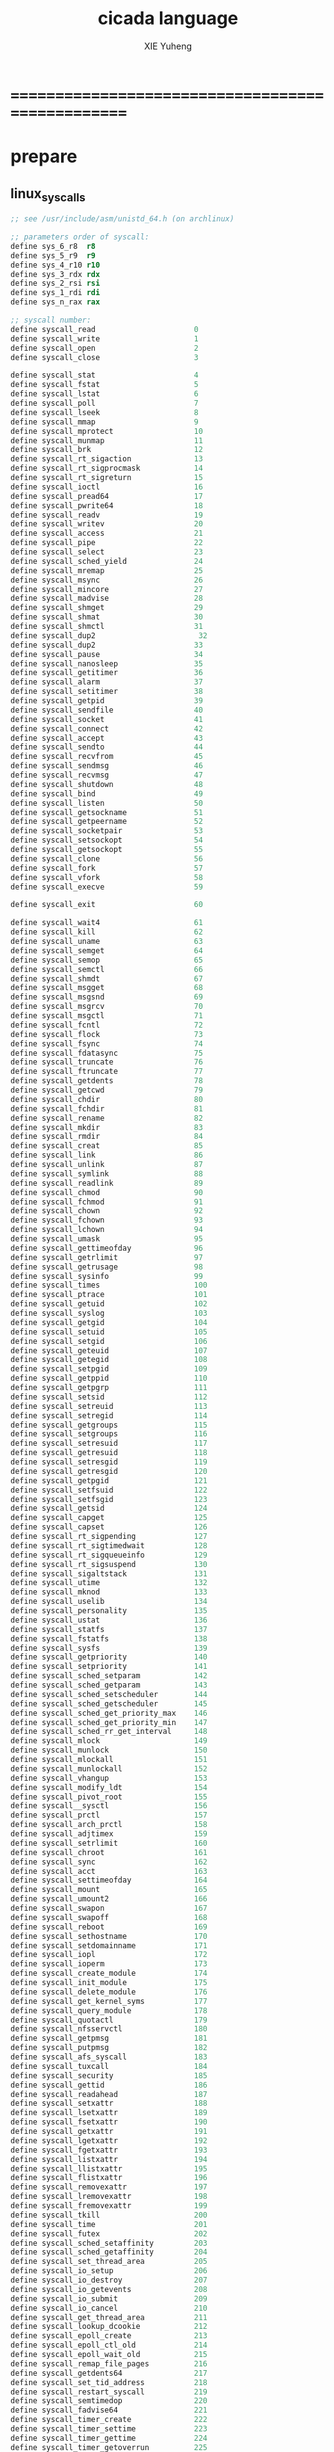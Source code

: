 #+TITLE: cicada language
#+AUTHOR: XIE Yuheng
#+EMAIL: xyheme@gmail.com

* ==================================================
* prepare
** linux_syscalls
   #+begin_src fasm :tangle ./play/linux_syscalls.fasm
   ;; see /usr/include/asm/unistd_64.h (on archlinux)
   
   ;; parameters order of syscall:
   define sys_6_r8  r8
   define sys_5_r9  r9
   define sys_4_r10 r10
   define sys_3_rdx rdx
   define sys_2_rsi rsi
   define sys_1_rdi rdi
   define sys_n_rax rax
   
   ;; syscall number:
   define syscall_read                      0
   define syscall_write                     1
   define syscall_open                      2
   define syscall_close                     3
   
   define syscall_stat                      4
   define syscall_fstat                     5
   define syscall_lstat                     6
   define syscall_poll                      7
   define syscall_lseek                     8
   define syscall_mmap                      9
   define syscall_mprotect                  10
   define syscall_munmap                    11
   define syscall_brk                       12
   define syscall_rt_sigaction              13
   define syscall_rt_sigprocmask            14
   define syscall_rt_sigreturn              15
   define syscall_ioctl                     16
   define syscall_pread64                   17
   define syscall_pwrite64                  18
   define syscall_readv                     19
   define syscall_writev                    20
   define syscall_access                    21
   define syscall_pipe                      22
   define syscall_select                    23
   define syscall_sched_yield               24
   define syscall_mremap                    25
   define syscall_msync                     26
   define syscall_mincore                   27
   define syscall_madvise                   28
   define syscall_shmget                    29
   define syscall_shmat                     30
   define syscall_shmctl                    31
   define syscall_dup2                       32
   define syscall_dup2                      33
   define syscall_pause                     34
   define syscall_nanosleep                 35
   define syscall_getitimer                 36
   define syscall_alarm                     37
   define syscall_setitimer                 38
   define syscall_getpid                    39
   define syscall_sendfile                  40
   define syscall_socket                    41
   define syscall_connect                   42
   define syscall_accept                    43
   define syscall_sendto                    44
   define syscall_recvfrom                  45
   define syscall_sendmsg                   46
   define syscall_recvmsg                   47
   define syscall_shutdown                  48
   define syscall_bind                      49
   define syscall_listen                    50
   define syscall_getsockname               51
   define syscall_getpeername               52
   define syscall_socketpair                53
   define syscall_setsockopt                54
   define syscall_getsockopt                55
   define syscall_clone                     56
   define syscall_fork                      57
   define syscall_vfork                     58
   define syscall_execve                    59
   
   define syscall_exit                      60
   
   define syscall_wait4                     61
   define syscall_kill                      62
   define syscall_uname                     63
   define syscall_semget                    64
   define syscall_semop                     65
   define syscall_semctl                    66
   define syscall_shmdt                     67
   define syscall_msgget                    68
   define syscall_msgsnd                    69
   define syscall_msgrcv                    70
   define syscall_msgctl                    71
   define syscall_fcntl                     72
   define syscall_flock                     73
   define syscall_fsync                     74
   define syscall_fdatasync                 75
   define syscall_truncate                  76
   define syscall_ftruncate                 77
   define syscall_getdents                  78
   define syscall_getcwd                    79
   define syscall_chdir                     80
   define syscall_fchdir                    81
   define syscall_rename                    82
   define syscall_mkdir                     83
   define syscall_rmdir                     84
   define syscall_creat                     85
   define syscall_link                      86
   define syscall_unlink                    87
   define syscall_symlink                   88
   define syscall_readlink                  89
   define syscall_chmod                     90
   define syscall_fchmod                    91
   define syscall_chown                     92
   define syscall_fchown                    93
   define syscall_lchown                    94
   define syscall_umask                     95
   define syscall_gettimeofday              96
   define syscall_getrlimit                 97
   define syscall_getrusage                 98
   define syscall_sysinfo                   99
   define syscall_times                     100
   define syscall_ptrace                    101
   define syscall_getuid                    102
   define syscall_syslog                    103
   define syscall_getgid                    104
   define syscall_setuid                    105
   define syscall_setgid                    106
   define syscall_geteuid                   107
   define syscall_getegid                   108
   define syscall_setpgid                   109
   define syscall_getppid                   110
   define syscall_getpgrp                   111
   define syscall_setsid                    112
   define syscall_setreuid                  113
   define syscall_setregid                  114
   define syscall_getgroups                 115
   define syscall_setgroups                 116
   define syscall_setresuid                 117
   define syscall_getresuid                 118
   define syscall_setresgid                 119
   define syscall_getresgid                 120
   define syscall_getpgid                   121
   define syscall_setfsuid                  122
   define syscall_setfsgid                  123
   define syscall_getsid                    124
   define syscall_capget                    125
   define syscall_capset                    126
   define syscall_rt_sigpending             127
   define syscall_rt_sigtimedwait           128
   define syscall_rt_sigqueueinfo           129
   define syscall_rt_sigsuspend             130
   define syscall_sigaltstack               131
   define syscall_utime                     132
   define syscall_mknod                     133
   define syscall_uselib                    134
   define syscall_personality               135
   define syscall_ustat                     136
   define syscall_statfs                    137
   define syscall_fstatfs                   138
   define syscall_sysfs                     139
   define syscall_getpriority               140
   define syscall_setpriority               141
   define syscall_sched_setparam            142
   define syscall_sched_getparam            143
   define syscall_sched_setscheduler        144
   define syscall_sched_getscheduler        145
   define syscall_sched_get_priority_max    146
   define syscall_sched_get_priority_min    147
   define syscall_sched_rr_get_interval     148
   define syscall_mlock                     149
   define syscall_munlock                   150
   define syscall_mlockall                  151
   define syscall_munlockall                152
   define syscall_vhangup                   153
   define syscall_modify_ldt                154
   define syscall_pivot_root                155
   define syscall__sysctl                   156
   define syscall_prctl                     157
   define syscall_arch_prctl                158
   define syscall_adjtimex                  159
   define syscall_setrlimit                 160
   define syscall_chroot                    161
   define syscall_sync                      162
   define syscall_acct                      163
   define syscall_settimeofday              164
   define syscall_mount                     165
   define syscall_umount2                   166
   define syscall_swapon                    167
   define syscall_swapoff                   168
   define syscall_reboot                    169
   define syscall_sethostname               170
   define syscall_setdomainname             171
   define syscall_iopl                      172
   define syscall_ioperm                    173
   define syscall_create_module             174
   define syscall_init_module               175
   define syscall_delete_module             176
   define syscall_get_kernel_syms           177
   define syscall_query_module              178
   define syscall_quotactl                  179
   define syscall_nfsservctl                180
   define syscall_getpmsg                   181
   define syscall_putpmsg                   182
   define syscall_afs_syscall               183
   define syscall_tuxcall                   184
   define syscall_security                  185
   define syscall_gettid                    186
   define syscall_readahead                 187
   define syscall_setxattr                  188
   define syscall_lsetxattr                 189
   define syscall_fsetxattr                 190
   define syscall_getxattr                  191
   define syscall_lgetxattr                 192
   define syscall_fgetxattr                 193
   define syscall_listxattr                 194
   define syscall_llistxattr                195
   define syscall_flistxattr                196
   define syscall_removexattr               197
   define syscall_lremovexattr              198
   define syscall_fremovexattr              199
   define syscall_tkill                     200
   define syscall_time                      201
   define syscall_futex                     202
   define syscall_sched_setaffinity         203
   define syscall_sched_getaffinity         204
   define syscall_set_thread_area           205
   define syscall_io_setup                  206
   define syscall_io_destroy                207
   define syscall_io_getevents              208
   define syscall_io_submit                 209
   define syscall_io_cancel                 210
   define syscall_get_thread_area           211
   define syscall_lookup_dcookie            212
   define syscall_epoll_create              213
   define syscall_epoll_ctl_old             214
   define syscall_epoll_wait_old            215
   define syscall_remap_file_pages          216
   define syscall_getdents64                217
   define syscall_set_tid_address           218
   define syscall_restart_syscall           219
   define syscall_semtimedop                220
   define syscall_fadvise64                 221
   define syscall_timer_create              222
   define syscall_timer_settime             223
   define syscall_timer_gettime             224
   define syscall_timer_getoverrun          225
   define syscall_timer_delete              226
   define syscall_clock_settime             227
   define syscall_clock_gettime             228
   define syscall_clock_getres              229
   define syscall_clock_nanosleep           230
   define syscall_exit_group                231
   define syscall_epoll_wait                232
   define syscall_epoll_ctl                 233
   define syscall_tgkill                    234
   define syscall_utimes                    235
   define syscall_vserver                   236
   define syscall_mbind                     237
   define syscall_set_mempolicy             238
   define syscall_get_mempolicy             239
   define syscall_mq_open                   240
   define syscall_mq_unlink                 241
   define syscall_mq_timedsend              242
   define syscall_mq_timedreceive           243
   define syscall_mq_notify                 244
   define syscall_mq_getsetattr             245
   define syscall_kexec_load                246
   define syscall_waitid                    247
   define syscall_add_key                   248
   define syscall_request_key               249
   define syscall_keyctl                    250
   define syscall_ioprio_set                251
   define syscall_ioprio_get                252
   define syscall_inotify_init              253
   define syscall_inotify_add_watch         254
   define syscall_inotify_rm_watch          255
   define syscall_migrate_pages             256
   define syscall_openat                    257
   define syscall_mkdirat                   258
   define syscall_mknodat                   259
   define syscall_fchownat                  260
   define syscall_futimesat                 261
   define syscall_newfstatat                262
   define syscall_unlinkat                  263
   define syscall_renameat                  264
   define syscall_linkat                    265
   define syscall_symlinkat                 266
   define syscall_readlinkat                267
   define syscall_fchmodat                  268
   define syscall_faccessat                 269
   define syscall_pselect6                  270
   define syscall_ppoll                     271
   define syscall_unshare                   272
   define syscall_set_robust_list           273
   define syscall_get_robust_list           274
   define syscall_splice                    275
   define syscall_tee                       276
   define syscall_sync_file_range           277
   define syscall_vmsplice                  278
   define syscall_move_pages                279
   define syscall_utimensat                 280
   define syscall_epoll_pwait               281
   define syscall_signalfd                  282
   define syscall_timerfd_create            283
   define syscall_eventfd                   284
   define syscall_fallocate                 285
   define syscall_timerfd_settime           286
   define syscall_timerfd_gettime           287
   define syscall_accept4                   288
   define syscall_signalfd4                 289
   define syscall_eventfd2                  290
   define syscall_epoll_create1             291
   define syscall_dup3                      292
   define syscall_pipe2                     293
   define syscall_inotify_init1             294
   define syscall_preadv                    295
   define syscall_pwritev                   296
   define syscall_rt_tgsigqueueinfo         297
   define syscall_perf_event_open           298
   define syscall_recvmmsg                  299
   define syscall_fanotify_init             300
   define syscall_fanotify_mark             301
   define syscall_prlimit64                 302
   define syscall_name_to_handle_at         303
   define syscall_open_by_handle_at         304
   define syscall_clock_adjtime             305
   define syscall_syncfs                    306
   define syscall_sendmmsg                  307
   define syscall_setns                     308
   define syscall_getcpu                    309
   define syscall_process_vm_readv          310
   define syscall_process_vm_writev         311
   define syscall_kcmp                      312
   define syscall_finit_module              313
   
   
   STDIN  = 0
   STDOUT = 1
   STDERR = 2
   
   open_read         = 0
   open_write        = 1
   open_readAndWrite = 2
   
   open_creat      = 0100o
   open_rewrite    = 1000o ;; rewrite if file exist
   open_append     = 2000o
   
   open_excl       = 0200o ;; ensure that THIS call creates the file
   open_noctty     = 0400o
   open_nonblock   = 4000o
   open_nondelay   = open_nonblock
   open_sync       = 10000o
   open_async      = 20000o
   open_direct     = 40000o
       ;; to minimize cache effects of the I/O to and from this file.
   open_largefile  = 100000o
   open_directory  = 200000o
   open_nofollow   = 400000o ;; If pathname is a symbolic link, then the open fails.
   #+end_src
** include
   #+begin_src fasm :tangle ./play/cicada.fasm
   include "./linux_syscalls.fasm"
   #+end_src
** equ
   #+begin_src fasm :tangle ./play/cicada.fasm
   ;; in fasm, ``dup'' is a reserved word
   dup equ duplicate
   ;; 64-bits
   xx equ dq
   CellWidth equ 8
   #+end_src
** format header and entry
   #+begin_src fasm :tangle ./play/cicada.fasm
   format elf64 executable 3
   entry cicada_begin
   #+end_src
** registers & pop & push
   #+begin_src fasm :tangle ./play/cicada.fasm
   ;define CellWidth 8 ;; (unit : byte)
   
   ;; if you want to extend cicada in assembly,
   ;; the following four registers must not be used
   ;; =================================
   define NextWordPointer      r15
   define ReturnStackPointer   r14
   define ArgumtStackPointer   r13
   define GreyPairStackPointer r12
   ;; =================================
   
   define ExplainerPointer     rax
   define TemporaryRegister    r11
   define TemporaryRegister2   r10
   
   
   ;; ``ReturnStackPointer'' always stores the address of TOC (top-of-stack),
   ;; NOT the address of first-free-place in the stack
   
   ;; macro pushReturnStack Register {
   ;;    sub ReturnStackPointer, CellWidth
   ;;    mov [ReturnStackPointer], Register
   ;;    }
   ;; macro popReturnStack Register {
   ;;    mov Register, [ReturnStackPointer]
   ;;    add ReturnStackPointer, CellWidth
   ;;    }
   
   ;;;; can't use the following macro
   ;;;; do not know why ...
   ;; macro pushArgumtStack Register {
   ;;    sub ArgumtStackPointer, CellWidth
   ;;    mov [ArgumtStackPointer], Register
   ;;    }
   ;; macro popArgumtStack Register {
   ;;    mov Register, [ArgumtStackPointer]
   ;;    add ArgumtStackPointer, CellWidth
   ;;    }
   
   
   
   macro pushReturnStack Register {
      lea ReturnStackPointer, [ReturnStackPointer - CellWidth]
      mov [ReturnStackPointer], Register
      }
   macro popReturnStack Register {
      mov Register, [ReturnStackPointer]
      lea ReturnStackPointer, [ReturnStackPointer + CellWidth]
      }
   
   macro pushArgumtStack Register {
      lea ArgumtStackPointer, [ArgumtStackPointer - CellWidth]
      mov [ArgumtStackPointer], Register
      }
   macro popArgumtStack Register {
      mov Register, [ArgumtStackPointer]
      lea ArgumtStackPointer, [ArgumtStackPointer + CellWidth]
      }
   #+end_src
* the dictionary
** note
   1. there are many lexicographers,
      they work together to define words into the dictionary
   2. to create a new word is to use some words to describe the new word,
      and set an explainer to explain the description of the new word.
   3. to define a new word,
      we just need to add the new created word to the dictionary.
   4. when someone try to find a word in the dictionary,
      the explainer of that word explains the word for him
   5. due to the constrain of fasm's syntax,
      the ``names'' of some words varys between fasm and forth
      here are some warnings:
      1) for syntax sugar :
         defWord ":", readWordListForLexicographer
         defCode "x|swap|xx", xswapxx
         defWord ".", printLittleNumber
      2) for already used label-name :
         defConst "ReturnStackTop", ReturnStackTop, TheReturnStackTop
** *next* & word-types & explainers & execute
   1. every word-type needs a explainer (or elucidator)
   2. a explainer may explain more then one word-types
   #+begin_src fasm :tangle ./play/cicada.fasm
   ;; notations :
   ;; 1. ``the dictionary'' as a datastructure is a single-linked-list
   ;; 2. an entry in ``the dictionary'' is ``a word''
   ;; 3. ``a word'' as a datastructure looks like the following :
   ;;       (unit : CellWidth)
   ;;    ||  1 : name-string-header-which-contains-the-length-of-name-string  ||
   ;;    ||  m : name-string  ||
   ;;    ||  1 : SizeOfFunctionBody  ||
   ;;    ||  1 : identification  ||
   ;;    ||  1 : link  ||
   ;;    ||  1 : type  ||
   ;;    ||  1 : address-of-name-string-header  ||
   ;;    ||  1 : address-of-explainer  ||
   ;;    ||  n : body  ||
   ;; 4. so, I adopt two notations to represent ``a word'' :
   ;;    word[link]      == address in a word where the link is stored
   ;;    word[explainer] == address in a word where the address-of-explainer is stored
   ;;    word[explainer] == address in a word before the function-body
   ;;    word[explainer] == address in a word as the head of a function-body
   
   
   ;; note that:
   ;;   there are only two ways to jump to a explainer
   ;;   1. next
   ;;   2. execute
   
   
   ;; not matter what way you use to set :
   ;;   [ExplainerPointer] == address-of-explainer (of a word you want to jump to)
   ;; then :
   ;;   jmp qword[ExplainerPointer]
   ;; it will works just well !!!
   
   ;; specially, about ``next'',
   ;; the way we use to set :
   ;;   [ExplainerPointer] == address-of-explainer (of a word you want to jump to)
   ;; is to find the address-of-explainer by :
   ;;    NextWordPointer  == an address in a function-body
   ;;   [NextWordPointer] == word-to-jump[explainer]
   ;; so, NextWordPointer is all that ``next'' needed
   ;; set [NextWordPointer] == word-to-jump[explainer]  correctly
   ;; then call ``next''
   ;; it will works just well !!!
   
   
   ;; 1. this ``next'' do tail-call-optimization
   ;; 2. in the following FASM marco, anonymous label of FASM is used
   ;;    (of course, label in marco must be anonymous !)
   ;;    hence, when using anonymous labels in assembly,
   ;;    they can not across ``next'' !
   
   
   ;; macro next {
   ;;    ;== NEED:
   ;;    ;==     NextWordPointer  points at an address in a function-body
   ;;    ;==    [NextWordPointer] == word-to-jump[explainer]
   ;;    ;== CHNG:
   ;;    ;==     NextWordPointer  points at next address in a function-body
   ;;    ;==    [NextWordPointer] == new-word-to-jump[explainer]
   ;;    ;==     ExplainerPointer  points at the address in a word
   ;;    ;==                      where the address-of-explainer is stored
   ;;    ;==    [ExplainerPointer] == address-of-explainer (of word-to-jump)
   ;;    mov ExplainerPointer, [NextWordPointer]
   ;;    add NextWordPointer, CellWidth
   ;;    ;; why not: cmp qword[NextWordPointer], Exit  ???
   ;;    cmp dword[NextWordPointer], Exit
   ;;    ;-- IF: [NextWordPointer] =/= Exit
   ;;    jne @f
   ;;    ;-- EL: [NextWordPointer] == Exit
   ;;    popReturnStack NextWordPointer
   ;; @@:
   ;;    jmp qword[ExplainerPointer]
   ;;    }
   ;;    ;; maybe need more optimization,
   ;;    ;; for the above ``popReturnStack NextWordPointer'' may be
   ;;    ;; followed by ``pushReturnStack NextWordPointer'' (in explainFunctionBody)
   
   
   
   
   macro next {
     mov ExplainerPointer, [NextWordPointer]
     add NextWordPointer, CellWidth
     ;; mov TemporaryRegister2, Exit
     ;; cmp qword[NextWordPointer], TemporaryRegister2
     cmp dword[NextWordPointer], Exit
     je @f
     cmp dword[NextWordPointer], 已矣
     je @f
     jmp qword[ExplainerPointer]
   @@:
     popReturnStack NextWordPointer
     jmp qword[ExplainerPointer]
     }
   
   
   
   
   ;; initial Link to point to NULL
   Link = 0
   
   
   ;; example of macro expanding :
   ;; defWord "double", double
   ;;    xx dup
   ;;    xx plus
   ;;    xx Exit
   ;; ==expand to==>
   ;; WordStringHeaderOfdouble:
   ;;         xx (EndOfdouble - WordStringOfdouble)
   ;; WordStringOfdouble:
   ;;         db "double"
   ;; EndOfWordStringOfdouble:
   ;; LinkOfdouble:
   ;;         xx Link
   ;;         Link = LinkOfdouble
   ;; TypeOfdouble:
   ;;         xx 0
   ;; AddressOfWordStringHeaderOfdouble:
   ;;         xx WordStringHeaderOfdouble
   ;; double:
   ;;         xx explainFunctionBody
   ;;         xx dup
   ;;         xx plus
   ;;         xx Exit
   
   
   macro defWord WordString, Word {
   segment readable writeable
   ;;--------------------------------------
   WordStringHeaderOf#Word:
           xx (EndOfWordStringOf#Word - WordStringOf#Word)
   ;;--------------------------------------
   WordStringOf#Word:
           db WordString
   EndOfWordStringOf#Word:
   ;;--------------------------------------
   SizeOfFunctionBodyOf#Word:
           xx (EndOfFunctionBodyOf#Word - Word)/8 - 1
   ;;--------------------------------------
   IdentificationOf#Word:
           xx IdentificationOf#Word
   ;;--------------------------------------
   LinkOf#Word:
           xx Link
           Link = LinkOf#Word
   ;;--------------------------------------
   TypeOf#Word:
           xx 0
   ;;--------------------------------------
   AddressOfWordStringHeaderOf#Word:
           xx WordStringHeaderOf#Word
   ;;======================================
   Word:   xx explainFunctionBody
   ;;--------------------------------------
           ;; here follows a list of word[explainer]
           }
   macro defWordEnd Word {
   EndOfFunctionBodyOf#Word:
   }
   
   
   ;; 1. if ``next'' meet ``Exit'',
   ;;    ``next'' will ``popReturnStack NextWordPointer''
   ;; 2. on the other hand,
   ;;    explainFunctionBody is the only explainer
   ;;    who ``pushReturnStack NextWordPointer''
   ;; 3. so, it is these two functions, ``next'' and ``explainFunctionBody'',
   ;;    which handle the nested function calls
   segment readable executable
   explainFunctionBody:
      ;== SAVE:
      ;==     NextWordPointer  points at an old address in a function-body
      ;==    [NextWordPointer] == old-word-to-jump[explainer]
      ;== NEED:
      ;==    ExplainerPointer == current-word[explainer]
      ;==        this value can be used to calculate
      ;==        the address in a word where the function-body is stored
      ;== CHNG:
      ;==    [ExplainerPointer] == new-word-to-jump[explainer]
      ;==    [NextWordPointer] == new-word-to-jump[explainer]
      pushReturnStack NextWordPointer
      ;; to calculate the address in a word where the function-body is stored
      ;; this address is as an ``argumt'' of explainFunctionBody
      add ExplainerPointer, CellWidth
      mov NextWordPointer, ExplainerPointer
      next
   
   
   
   ;; assembly code have no explainer
   macro defCode WordString, Word {
   segment readable writeable
   ;;--------------------------------------
   WordStringHeaderOf#Word:
           xx (EndOfWordStringOf#Word - WordStringOf#Word)
   ;;--------------------------------------
   WordStringOf#Word:
           db WordString
   EndOfWordStringOf#Word:
   ;;--------------------------------------
   IdentificationOf#Word:
           xx IdentificationOf#Word
   ;;--------------------------------------
   LinkOf#Word:
           xx Link
           Link = LinkOf#Word
   ;;--------------------------------------
   TypeOf#Word:
           xx 0
   ;;--------------------------------------
   AddressOfWordStringHeaderOf#Word:
           xx WordStringHeaderOf#Word
   ;;======================================
   Word:   xx AssemblerCodeOf#Word
   ;;--------------------------------------
   segment readable executable
   AssemblerCodeOf#Word:
           ;; here follows the assembly code
           }
   
   
   
   
   defCode "execute", execute
     ;; ( word[address of explainer] -- )
     popArgumtStack ExplainerPointer
     jmp qword[ExplainerPointer]
   
   ;; not matter what way you use to set :
   ;;   [ExplainerPointer] == address-of-explainer (of a word you want to jump to)
   ;; then :
   ;;   jmp qword[ExplainerPointer]
   ;; it will works just well !!!
   
   
   
   macro defVar WordString, InitialValue, Word {
   segment readable writeable
   ;;--------------------------------------
   WordStringHeaderOf#Word:
           xx (EndOfWordStringOf#Word - WordStringOf#Word)
   ;;--------------------------------------
   WordStringOf#Word:
           db WordString
   EndOfWordStringOf#Word:
   ;;--------------------------------------
   IdentificationOf#Word:
           xx IdentificationOf#Word
   ;;--------------------------------------
   LinkOf#Word:
           xx Link
           Link = LinkOf#Word
   ;;--------------------------------------
   TypeOf#Word:
           xx 0
   ;;--------------------------------------
   AddressOfWordStringHeaderOf#Word:
           xx WordStringHeaderOf#Word
   ;;======================================
   Word:   xx explainVar
   ;;--------------------------------------
           xx InitialValue
   ;;--------------------------------------
           }
   
   
   segment readable executable
   explainVar:
      ;; ( -- address )
      add ExplainerPointer, CellWidth
      pushArgumtStack ExplainerPointer
      next
   
   
   
   macro defConst WordString, InitialValue, Word {
   segment readable writeable
   ;;--------------------------------------
   WordStringHeaderOf#Word:
           xx (EndOfWordStringOf#Word - WordStringOf#Word)
   ;;--------------------------------------
   WordStringOf#Word:
           db WordString
   EndOfWordStringOf#Word:
   ;;--------------------------------------
   IdentificationOf#Word:
           xx IdentificationOf#Word
   ;;--------------------------------------
   LinkOf#Word:
           xx Link
           Link = LinkOf#Word
   ;;--------------------------------------
   TypeOf#Word:
           xx 0
   ;;--------------------------------------
   AddressOfWordStringHeaderOf#Word:
           xx WordStringHeaderOf#Word
   ;;======================================
   Word:   xx explainConst
   ;;--------------------------------------
           xx InitialValue
   ;;--------------------------------------
           }
   
   segment readable executable
   explainConst:
      ;; ( -- value )
      add ExplainerPointer, CellWidth
      mov TemporaryRegister, [ExplainerPointer]
      pushArgumtStack TemporaryRegister
      next
   
   
   
   
   ;; in stack:
   ;;   string[address, length]
   ;; in memory:
   ;;   ||  1 : length  ||
   ;;   ||  n : string  ||
   macro defConstString WordString, ConstStringValue, Word {
   segment readable writeable
   ;;--------------------------------------
   WordStringHeaderOf#Word:
           xx (EndOfWordStringOf#Word - WordStringOf#Word)
   ;;--------------------------------------
   WordStringOf#Word:
           db WordString
   EndOfWordStringOf#Word:
   ;;--------------------------------------
   IdentificationOf#Word:
           xx IdentificationOf#Word
   ;;--------------------------------------
   LinkOf#Word:
           xx Link
           Link = LinkOf#Word
   ;;--------------------------------------
   TypeOf#Word:
           xx 0
   ;;--------------------------------------
   AddressOfWordStringHeaderOf#Word:
           xx WordStringHeaderOf#Word
   ;;======================================
   Word:   xx explainConstString
   ;;--------------------------------------
           xx (EndOfConstStringValueOf#Word - ConstStringValueOf#Word)
   ;;--------------------------------------
   ConstStringValueOf#Word:
           db ConstStringValue
   EndOfConstStringValueOf#Word:
   ;;--------------------------------------
           }
   
   
   segment readable executable
   explainConstString:
      ;; ( -- string[address, length] )
      add ExplainerPointer, CellWidth
      mov TemporaryRegister, [ExplainerPointer]
      add ExplainerPointer, CellWidth
      pushArgumtStack ExplainerPointer
      pushArgumtStack TemporaryRegister
      next
   
   
   
   ;; the following Exit helps tail-call-optimization
   ;; it just let you decide where is the end of FunctionBody
   ;; in a FunctionBody, the ``Exit'' as a word will never be called
   defConst "Exit", Exit, Exit
   ;; (* so, the following numbers are the same :
   ;;   Exit
   ;;   readWord Exit find wordLinkToWordExplainer
   ;;   *)
   
   ;; the following is the chinese version of ``Exit''
   defConst "已矣", 已矣, 已矣
   
   defConst "FunctionBodyExplainer", explainFunctionBody, FunctionBodyExplainer
   defConst "VarExplainer",          explainVar,          VarExplainer
   defConst "ConstExplainer",        explainConst,        ConstExplainer
   defConst "ConstStringExplainer",  explainConstString,  ConstStringExplainer
   #+end_src
** Var
   #+begin_src fasm :tangle ./play/cicada.fasm
   defVar "Base", 10, Base
   defVar "Here",  0, Here
   
   defVar "FirstWordInDictionary", LinkOfTheLatestWordInAssembly , FirstWordInDictionary
   ;; note that:
   ;;   the above is LinkOfTheLatestWordInThisFile
   ;;   NOT TheLatestWordInThisFile
   #+end_src
** Const
   #+begin_src fasm :tangle ./play/cicada.fasm
   defConst "CellWidth", CellWidth, TheCellWidth
   
   defConst "Zero",  0, Zero
   defConst "One",   1, One
   defConst "Two",   2, Two
   defConst "Three", 3, Three
   defConst "Four",  4, Four
   defConst "Five",  5, Five
   defConst "Six",   6, Six
   defConst "Seven", 7, Seven
   defConst "Eight", 8, Eight
   defConst "Nine",  9, Nine
   defConst "Ten",  10, Ten
   
   defConst "False", 0, False
   defConst "True",  1, True
   
   defConst "BinBase", 2,  BinBase
   defConst "OctBase", 8,  OctBase
   defConst "DecBase", 10, DecBase
   defConst "HexBase", 16, HexBase
   defConst "AphBase", 36, AphBase
   ;; test:
   ;; BinBase Base save
   ;; 101 011 bitwiseAnd . (* 1 *)
   ;; 101 bitwiseInvert 011 bitwiseInvert bitwiseOr bitwiseInvert . (* 1 *)
   ;; DecBase Base save
   #+end_src
** primitive functions
*** stack processing
**** note
     1. ``two'' as a prefix
        likes a map to a list (the stack)
     2. ``two'' as a postfix
        likes a argument
**** drop & dup
     #+begin_src fasm :tangle ./play/cicada.fasm
     defCode "drop", drop
        ;; (* a -- *)
        popArgumtStack rax
        next
     
     defCode "drop2", drop2
        ;; (* a b -- *)
        popArgumtStack rax
        popArgumtStack rax
        next
     
     defCode "dup", dup
        ;; (* a -- a a *)
        mov  rax, [ArgumtStackPointer]
        pushArgumtStack rax
        next
     
     defCode "dup2", dup2
        ;; (* a b -- a b a b *)
        mov  rbx, [ArgumtStackPointer]
        mov  rax, [ArgumtStackPointer + CellWidth]
        pushArgumtStack rax
        pushArgumtStack rbx
        next
     #+end_src
**** over
     #+begin_src fasm :tangle ./play/cicada.fasm
     defCode "over", over
        ;; (* a b -- a b | a *)
        mov  rax, [ArgumtStackPointer + CellWidth]
        pushArgumtStack rax
        next
     
     defCode "x|over|xx", xoverxx
        ;; (* a | b c -- a | b c | a *)
        mov  rax, [ArgumtStackPointer + (2 * CellWidth)]
        pushArgumtStack rax
        next
     
     defCode "xx|over|x", xxoverx
        ;; (* a b | c -- a b | c | a b *)
        mov  rax, [ArgumtStackPointer + (2 * CellWidth)]
        pushArgumtStack rax
        mov  rax, [ArgumtStackPointer + (2 * CellWidth)] ;; not (1 * CellWidth)
        pushArgumtStack rax
        next
     
     defCode "xx|over|xx", xxoverxx
        ;; (* a b | c d -- a b | c d | a b *)
        mov  rax, [ArgumtStackPointer + (3 * CellWidth)]
        pushArgumtStack rax
        mov  rax, [ArgumtStackPointer + (3 * CellWidth)] ;; not (2 * CellWidth)
        pushArgumtStack rax
        next
     
     defCode "x|over|xxx", xoverxxx
        ;; (* a | b c d -- a | b c d | a *)
        mov  rax, [ArgumtStackPointer + (3 * CellWidth)]
        pushArgumtStack rax
        next
     
     defCode "xx|over|xxxx", xxoverxxxx
        ;; (* a b | c d e f -- a b | c d e f | a b *)
        mov  rax, [ArgumtStackPointer + (5 * CellWidth)]
        pushArgumtStack rax
        mov  rax, [ArgumtStackPointer + (5 * CellWidth)] ;; not (4 * CellWidth)
        pushArgumtStack rax
        next
     #+end_src
**** tuck
     #+begin_src fasm :tangle ./play/cicada.fasm
     defCode "tuck", tuck
        ;; (* a b -- b | a b *)
        popArgumtStack rbx
        popArgumtStack rax
        pushArgumtStack rbx
        pushArgumtStack rax
        pushArgumtStack rbx
        next
     
     defCode "x|tuck|xx", xtuckxx
        ;; (* a | b c -- b c | a | b c *)
        popArgumtStack rcx
        popArgumtStack rbx
        popArgumtStack rax
        pushArgumtStack rbx
        pushArgumtStack rcx
        pushArgumtStack rax
        pushArgumtStack rbx
        pushArgumtStack rcx
        next
     
     defCode "xx|tuck|x", xxtuckx
        ;; (* a b | c -- c | a b | c *)
        popArgumtStack rcx
        popArgumtStack rbx
        popArgumtStack rax
        pushArgumtStack rcx
        pushArgumtStack rax
        pushArgumtStack rbx
        pushArgumtStack rcx
        next
     
     defCode "xx|tuck|xx", xxtuckxx
        ;; (* a b | c d -- c d | a b | c d *)
        popArgumtStack rdx
        popArgumtStack rcx
        popArgumtStack rbx
        popArgumtStack rax
        pushArgumtStack rcx
        pushArgumtStack rdx
        pushArgumtStack rax
        pushArgumtStack rbx
        pushArgumtStack rcx
        pushArgumtStack rdx
        next
     
     defCode "xxx|tuck|x", xxxtuckx
        ;; (* a b c | d -- d | a b c | d *)
        popArgumtStack rdx
        popArgumtStack rcx
        popArgumtStack rbx
        popArgumtStack rax
        pushArgumtStack rdx
        pushArgumtStack rax
        pushArgumtStack rbx
        pushArgumtStack rcx
        pushArgumtStack rdx
        next
     #+end_src
**** swap
     #+begin_src fasm :tangle ./play/cicada.fasm
     defCode "swap", swap
        ;; (* a b -- b a *)
        popArgumtStack rbx
        popArgumtStack rax
        pushArgumtStack rbx
        pushArgumtStack rax
        next
     
     defCode "x|swap|xx", xswapxx
        ;; (* a | b c -- b c | a *)
        popArgumtStack rcx
        popArgumtStack rbx
        popArgumtStack rax
        pushArgumtStack rbx
        pushArgumtStack rcx
        pushArgumtStack rax
        next
     
     defCode "xx|swap|x", xxswapx
        ;; (* a b | c -- c | a b *)
        popArgumtStack rcx
        popArgumtStack rbx
        popArgumtStack rax
        pushArgumtStack rcx
        pushArgumtStack rax
        pushArgumtStack rbx
        next
     
     defCode "x|swap|xxx", xswapxxx
        ;; (* a | b c d -- b c d | a *)
        popArgumtStack rdx
        popArgumtStack rcx
        popArgumtStack rbx
        popArgumtStack rax
        pushArgumtStack rbx
        pushArgumtStack rcx
        pushArgumtStack rdx
        pushArgumtStack rax
        next
     
     defCode "xxx|swap|x", xxxswapx
        ;; (* a b c | d -- d | a b c *)
        popArgumtStack rdx
        popArgumtStack rcx
        popArgumtStack rbx
        popArgumtStack rax
        pushArgumtStack rdx
        pushArgumtStack rax
        pushArgumtStack rbx
        pushArgumtStack rcx
        next
     
     defCode "xx|swap|xx", xxswapxx
        ;; (* a b | c d -- c d | a b *)
        popArgumtStack rdx
        popArgumtStack rcx
        popArgumtStack rbx
        popArgumtStack rax
        pushArgumtStack rcx
        pushArgumtStack rdx
        pushArgumtStack rax
        pushArgumtStack rbx
        next
     
     
     defCode "x|swap|xxxx", xswapxxxx
        ;; (* a | b c d e -- b c d e | a *)
        popArgumtStack r8 ;; e
        popArgumtStack rdx
        popArgumtStack rcx
        popArgumtStack rbx
        popArgumtStack rax
        pushArgumtStack rbx
        pushArgumtStack rcx
        pushArgumtStack rdx
        pushArgumtStack r8 ;; e
        pushArgumtStack rax
        next
     
     defCode "xxxx|swap|x", xxxxswapx
        ;; (* a b c d | e --  e | a b c d *)
        popArgumtStack r8 ;; e
        popArgumtStack rdx
        popArgumtStack rcx
        popArgumtStack rbx
        popArgumtStack rax
        pushArgumtStack r8 ;; e
        pushArgumtStack rax
        pushArgumtStack rbx
        pushArgumtStack rcx
        pushArgumtStack rdx
        next
     
     
     defCode "xx|swap|xxxx", xxswapxxxx
        ;; (* a b | c d e f -- c d e f | a b *)
        popArgumtStack r9 ;; f
        popArgumtStack r8 ;; e
        popArgumtStack rdx
        popArgumtStack rcx
        popArgumtStack rbx
        popArgumtStack rax
        pushArgumtStack rcx
        pushArgumtStack rdx
        pushArgumtStack r8 ;; e
        pushArgumtStack r9 ;; f
        pushArgumtStack rax
        pushArgumtStack rbx
        next
     
     defCode "xxxx|swap|xx", xxxxswapxx
        ;; (* a b c d | e f --  e f | a b c d *)
        popArgumtStack r9 ;; f
        popArgumtStack r8 ;; e
        popArgumtStack rdx
        popArgumtStack rcx
        popArgumtStack rbx
        popArgumtStack rax
        pushArgumtStack r8 ;; e
        pushArgumtStack r9 ;; f
        pushArgumtStack rax
        pushArgumtStack rbx
        pushArgumtStack rcx
        pushArgumtStack rdx
        next
     #+end_src
**** ohters
     #+begin_src fasm :tangle ./play/cicada.fasm
     defCode "|123->321|", abcTOcba
        popArgumtStack rax
        popArgumtStack rbx
        popArgumtStack rcx
        pushArgumtStack rax
        pushArgumtStack rbx
        pushArgumtStack rcx
        next
     #+end_src
*** fixnum
#+begin_src fasm :tangle ./play/cicada.fasm
defCode "add1", add1
   ;; (* n -- n+1 *)
   inc qword[ArgumtStackPointer]
   next

defCode "add2", add2
   ;; (* n -- n+1 *)
   add qword[ArgumtStackPointer], 2
   next

defCode "add3", add3
   ;; (* n -- n+1 *)
   add qword[ArgumtStackPointer], 3
   next

defCode "add4", add4
   ;; (* n -- n+4 *)
   add qword[ArgumtStackPointer], 4
   next

defCode "add8", add8
   ;; (* n -- n+8 *)
   add qword[ArgumtStackPointer], 8
   next


defCode "sub1", sub1
   ;; (* n -- n-1 *)
   dec qword[ArgumtStackPointer]
   next

defCode "sub2", sub2
   ;; (* n -- n-1 *)
   sub qword[ArgumtStackPointer], 2
   next

defCode "sub3", sub3
   ;; (* n -- n-1 *)
   sub qword[ArgumtStackPointer], 3
   next

defCode "sub4", sub4
   ;; (* n -- n-4 *)
   sub qword[ArgumtStackPointer], 4
   next

defCode "sub8", sub8
   ;; (* n -- n-8 *)
   sub qword[ArgumtStackPointer], 8
   next


defCode "+", addition
   ;; (* a b -- a+b *)
   popArgumtStack rax
   add qword[ArgumtStackPointer], rax
   next

defCode "-", subtraction
   ;; (* a b -- a-b *)
   popArgumtStack rax
   sub qword[ArgumtStackPointer], rax
   next

defCode "*", multiple
   ;; (* a b -- a*b *)
   popArgumtStack  rbx ;; 2ed arg
   popArgumtStack  rax ;; 1st arg
   imul rbx, rax
   ;; imul will ignore overflow
   ;; when there are two registers as arg
   ;; imul will save the result into the first register
   pushArgumtStack rbx
   next

defCode "mod/", divmod
   ;; (* a, b -- a mod b, a/b *)
   ;; (* dividend, divisor -- remainder, quotient *)
   ;; the arg of idiv is divisor
   ;; the lower half of dividend is taken from rax
   ;; the upper half of dividend is taken from rdx
   xor  rdx, rdx   ;; high-part of dividend is not used
   popArgumtStack  rbx ;; 2ed arg
   popArgumtStack  rax ;; 1st arg
   idiv rbx
   ;; the remainder is stored in rdx
   ;; the quotient  is stored in rax
   pushArgumtStack rdx ;; remainder
   pushArgumtStack rax ;; quotient
   next
#+end_src
*** memory
#+begin_src fasm :tangle ./play/cicada.fasm
;; ``save'' and ``fetch'' default to a CellWidth (== 8 bytes)
;; the rule of ``fetch2'' and so on are:
;;   in memory:
;;     ||  1 : value-1  ||
;;     ||  1 : value-2  ||
;;     ||  1 : value-3  ||
;;     ...
;;   on stack:
;;     [ ... , value-3, value-2, value-1]
;; of course we have:
;;   fetch2 : memory=copy=>stack
;;   save2  : stack->memory

defCode "save", save
   ;; ( value, address -- )
   popArgumtStack rbx
   popArgumtStack rax
   mov qword[rbx], rax
   next

defCode "save2", save2
   ;; ( value-2, value-1, address -- )
   popArgumtStack rbx
   popArgumtStack rax
   mov qword[rbx], rax
   popArgumtStack rax
   mov qword[rbx + CellWidth], rax
   next



defCode "fetch", fetch
   ;; ( address -- value )
   popArgumtStack  rbx
   mov rax, qword[rbx]
   pushArgumtStack rax
   next

defCode "fetch2", fetch2
   ;; ( address -- value-1, value-2 )
   popArgumtStack  rbx
   mov rax, qword[rbx + CellWidth]
   pushArgumtStack rax
   mov rax, qword[rbx]
   pushArgumtStack rax
   next



defCode "addSave", addSave
   ;; ( number to add, address -- )
   popArgumtStack rbx
   popArgumtStack rax
   add qword[rbx], rax
   next

defCode "subSave", subSave
   ;; ( number to add, address -- )
   popArgumtStack rbx
   popArgumtStack rax
   sub qword[rbx], rax
   next



defCode "saveByte", saveByte
   ;; ( value, address -- )
   popArgumtStack rbx
   popArgumtStack rax
   mov byte[rbx], al
   next

defCode "fetchByte", fetchByte
   ;; ( address -- value )
   popArgumtStack rbx
   xor rax, rax
   mov al, byte[rbx]
   pushArgumtStack rax
   next




defCode "copyByte", copyByte
   ;; ( source address, destination address --
   ;;   source address + 1, destination address + 1 )
   mov rbx, [ArgumtStackPointer + CellWidth] ;; source address
   mov al,  byte[rbx]                        ;; get a char from source address
   popArgumtStack rdi                        ;; destination address
   stosb                                     ;; copy to destination
   pushArgumtStack rdi                       ;; destination address is incremented by stosb
   inc qword[ArgumtStackPointer + CellWidth] ;; increment source address
   next

defCode "copyByteString", copyByteString
   ;; ( source address, destination address, length -- )
   popArgumtStack rcx
   popArgumtStack rdi
   popArgumtStack rsi
   rep movsb
   next
#+end_src
*** string
#+begin_src fasm :tangle ./play/cicada.fasm
;; return false when length == 0
defCode "compareString?", compareString?
   ;; (* address of string-1, address of string-2, length -- True or False *)
   popArgumtStack rcx
   popArgumtStack rdi
   popArgumtStack rsi
   repe cmpsb
   sete al
   movzx rax, al
   pushArgumtStack rax
   next


defWord "equalString?", equalString?
   ;; (* string-1[address-1, length-1], string-2[address-2, length-2]
   ;;   -- True or False *)
   xx xoverxx, equal?, false?branch, 4
   xx swap, compareString?, Exit
   xx drop, drop, drop, False
   xx Exit
defWordEnd equalString?
#+end_src
*** predicates
1. 0 as False
   1 as True
2. there can not be bool-type in low-level forth-like-language
3. ``notFalse?'' is NOT ``true?''
4. ``false?'' is ``zero?''
   ``true?'' is ``one?''
#+begin_src fasm :tangle ./play/cicada.fasm
defCode "==", equal?
   popArgumtStack rbx
   popArgumtStack rax
   cmp   rbx, rax
   sete  al
   movzx rax, al
   pushArgumtStack rax
   next

defCode "=/=", notEqual?
   popArgumtStack rbx
   popArgumtStack rax
   cmp   rbx, rax
   setne al
   movzx rax, al
   pushArgumtStack rax
   next

defCode "<", lessThan?
   popArgumtStack rbx
   popArgumtStack rax
   cmp   rax, rbx
   setl  al
   movzx rax, al
   pushArgumtStack rax
   next

defCode ">", greaterThan?
   popArgumtStack   rbx
   popArgumtStack   rax
   cmp   rax, rbx
   setg  al
   movzx rax, al
   pushArgumtStack  rax
   next

defCode "<=", lessOrEqual?
   popArgumtStack rbx
   popArgumtStack rax
   cmp   rax, rbx
   setle al
   movzx rax, al
   pushArgumtStack rax
   next

defCode ">=", greaterOrEqual?
   popArgumtStack rbx
   popArgumtStack rax
   cmp   rax, rbx
   setge al
   movzx rax, al
   pushArgumtStack rax
   next

defCode "zero?", zero?
   popArgumtStack rax
   test  rax,rax
   setz  al
   movzx rax, al
   pushArgumtStack rax
   next

defCode "notZero?", notZero?
   popArgumtStack rax
   test  rax,rax
   setnz al
   movzx rax, al
   pushArgumtStack rax
   next


defWord "one?", one?
   xx One, equal?
   xx Exit
defWordEnd one?

defWord "true?", true?
   xx one?
   xx Exit
defWordEnd true?

defWord "false?", false?
   xx zero?
   xx Exit
defWordEnd false?
#+end_src
*** bitwise operations
1. ``bitwiseAnd'' and ``bitwiseOr'' handle 64 bits value
2. x y bitwiseAnd
   ==
   x bitwiseInvert y bitwiseInvert bitwiseOr bitwiseInvert
#+begin_src fasm :tangle ./play/cicada.fasm
defCode "bitwiseAnd", bitwiseAnd
   ;; ( a, b -- a and b )
   popArgumtStack rbx
   and [ArgumtStackPointer], rbx
   next

defCode "bitwiseOr", bitwiseOr
   ;; ( a, b -- a or b )
   popArgumtStack rbx
   or  [ArgumtStackPointer], rbx
   next

defCode "bitwiseXor", bitwiseXor
   ;; ( a, b -- a xor b )
   popArgumtStack rbx
   xor [ArgumtStackPointer], rbx
   next

defCode "bitwiseInvert", bitwiseInvert
   ;; ( a -- invert a )
   not qword[ArgumtStackPointer]
   next
#+end_src
*** single bit operations
1. offset is of LSB
2. offset in [0, ..., 63]
3. step   in [1, ..., 64]
#+begin_src fasm :tangle ./play/cicada.fasm
;; BT copies a bit from a given register to the carry flag
defCode "fetchBit", fetchBit
   ;; ( fixnum, offset -- bit )
   popArgumtStack rbx
   popArgumtStack rax
   bt rax, rbx
   setc al
   movzx rax, al
   pushArgumtStack rax
   next

defCode "setBit", setBit
   ;; ( fixnum, offset -- fixnum )
   popArgumtStack rbx
   popArgumtStack rax
   bts rax, rbx
   pushArgumtStack rax
   next

defCode "clearBit", clearBit
   ;; ( fixnum, offset -- fixnum )
   popArgumtStack rbx
   popArgumtStack rax
   btr rax, rbx
   pushArgumtStack rax
   next

defCode "invertBit", invertBit
   ;; ( fixnum, offset -- fixnum )
   popArgumtStack rbx
   popArgumtStack rax
   btc rax, rbx
   pushArgumtStack rax
   next



;; "bsf" "bsr"
;; instructions scan a word or double word for first set bit
;; and store the index of this bit into destination operand
;; which must be general register
;; The bit string being scanned is specified by source operand
;; it may be either general register or memory
;; The ZF flag is set if the entire string is zero (no set bits are found)
;; otherwise it is cleared

;; If no set bit is found
;; the value of the destination register is undefined
;; "bsf" scans from low order to high order (starting from bit index zero)
;; "bsr" scans from high order to low order


;; note that:
;; if can not find ``SetBit''
;; the following functions will return -1

defCode "findLowestSetBit", findLowestSetBit
   ;; ( fixnum -- offset )
   popArgumtStack rax
   bsf rax, rax
   jz tryToFindLowestSetBit_But_NoSetBitIsFound
   pushArgumtStack rax
   next
tryToFindLowestSetBit_But_NoSetBitIsFound:
   mov rax, -1
   pushArgumtStack rax
   next

defCode "findHighestSetBit", findHighestSetBit
   ;; ( fixnum -- offset )
   popArgumtStack rax
   bsr rax, rax
   jz tryToFindHighestSetBit_But_NoSetBitIsFound
   pushArgumtStack rax
   next
tryToFindHighestSetBit_But_NoSetBitIsFound:
   mov rax, -1
   pushArgumtStack rax
   next
#+end_src
*** test single bit operations
#+begin_src cicada
BinBase Base save
010
DecBase Base save
dup
  1 fetchBit . (* 1 *)
dup
  2 fetchBit . (* 0 *)
dup
  0 fetchBit . (* 0 *)
drop


BinBase Base save
10
DecBase Base save
dup
  0 setBit . (* 3 *)
dup
  1 setBit . (* 2 *)
dup
  2 setBit . (* 6 *)
drop


BinBase Base save
11
DecBase Base save
dup
  0 clearBit . (* 2 *)
dup
  1 clearBit . (* 1 *)
dup
  2 clearBit . (* 3 *)
drop


BinBase Base save
101
DecBase Base save
dup
  0 invertBit . (* 4 *)
dup
  1 invertBit . (* 7 *)
dup
  2 invertBit . (* 1 *)
drop


BinBase Base save
101
findLowestSetBit . (* 0 *)
101
findHighestSetBit . (* 2 *)
00101010
findLowestSetBit . (* 1 *)
00101010
findHighestSetBit . (* 5 *)
DecBase Base save


BinBase Base save
000000000
findHighestSetBit 111 + . (* 6 *)
000000000
findLowestSetBit 111 + . (* 6 *)
DecBase Base save
#+end_src
*** bits shift & rotate
#+begin_src fasm :tangle ./play/cicada.fasm
;; "shl"
;; shifts the destination operand left
;; by the number of bits specified in the second operand
;; The destination operand can be general register or memory
;; The second operand can be an immediate value or the CL register
;; as bits exit from the left, zeros in from the right
;; The last bit that exited is stored in CF
;; "sal" is a synonym for "shl"
defCode "shiftLeft", shiftLeft
   ;; ( fixnum, step -- fixnum * 2^step )
   popArgumtStack rcx
   shl qword[ArgumtStackPointer], cl
   next

defCode "shiftRight", shiftRight
   ;; ( fixnum, step -- fixnum / 2^step )
   popArgumtStack rcx
   shr qword[ArgumtStackPointer], cl
   next

defCode "shiftRightPreserveSign", shiftRightPreserveSign
   ;; ( fixnum, step -- new fixnum )
   popArgumtStack rcx
   sar qword[ArgumtStackPointer], cl
   next



;; note that:
;; ``double'' is 128 bit value here

;; "shld"
;; shifts bits of the destination operand to the left
;; by the number of bits specified in third operand,
;; while shifting
;; move high order bits from the source operand
;; into the destination operand on the right.
;; The source operand remains unmodified.
;; The destination operand can be a word or double word general register or memory,
;; the source operand must be a general register,
;; third operand can be an immediate value or the CL register.
defCode "doubleShiftLeft", doubleShiftLeft
   ;; ( fixnum-1, fixnum-2, step --
   ;;   new fixnum-1, new fixnum-2 )
   popArgumtStack rcx
   popArgumtStack rax
   shld qword[ArgumtStackPointer], rax, cl
   shl rax, cl
   pushArgumtStack rax
   next


;; "shrd"
;; shifts bits of the destination operand to the right,
;; while shifting
;; move low order bits from the source operand
;; into the destination operand on the left.
;; The source operand remains unmodified.
;; Rules for operands are the same as for the "shld" instruction.
defCode "doubleShiftRight", doubleShiftRight
   ;; ( fixnum-1, fixnum-2, step --
   ;;   new fixnum-1, new fixnum-2 )
   popArgumtStack rcx
   popArgumtStack rbx
   popArgumtStack rax
   shrd rbx, rax, cl
   shr rax, cl
   pushArgumtStack rax
   pushArgumtStack rbx
   next

defCode "doubleShiftRightPreserveSign", doubleShiftRightPreserveSign
   ;; ( fixnum-1, fixnum-2, step --
   ;;   new fixnum-1, new fixnum-2 )
   popArgumtStack rcx
   popArgumtStack rbx
   popArgumtStack rax
   shrd rbx, rax, cl
   sar rax, cl
   pushArgumtStack rax
   pushArgumtStack rbx
   next




defCode "rotateLeft", rotateLeft
   ;; ( fixnum, step -- new fixnum )
   popArgumtStack rcx
   rol qword[ArgumtStackPointer], cl
   next

defCode "rotateRight", rotateRight
   ;; ( fixnum, step -- new fixnum )
   popArgumtStack rcx
   ror qword[ArgumtStackPointer], cl
   next
#+end_src

test:
#+begin_src cicada
BinBase Base save
00100
1 shiftLeft . (* 8 *)
00101
1 shiftRight . (* 2 *)
00100
1 shiftRightPreserveSign . (* 2 *)
-100
1 shiftRightPreserveSign 111 + . (* 5 *)
-101
1 shiftRightPreserveSign 111 + . (* not 5 *) (* but 4 *)
-111
1 shiftRightPreserveSign 111 + . (* not 4 *) (* but 3 *)
-111
10 shiftRightPreserveSign 11 + . (* not 2 *) (* but 1 *)
DecBase Base save



BinBase Base save
10 10
1 doubleShiftLeft . . (* 4 4 *)
11 10
1 doubleShiftRight . . (* 1 1 *)
11 10
1 doubleShiftRight
  HexBase Base save 8000000000000001 == . . (* 1 1 *)
DecBase Base save


HexBase Base save
1 ffffffffffffffff
1 doubleShiftLeft ffffffffffffffff 1 - == . . (* 1 3 *)
DecBase Base save


1 64 rotateRight . (* 1 *)
1 64 rotateLeft . (* 1 *)
1 64 2 * rotateLeft . (* 1 *)
1 63 rotateRight . (* 2 *)
1 65 rotateLeft . (* 2 *)
#+end_src
*** about ReturnStack
#+begin_src fasm :tangle ./play/cicada.fasm
defCode "pushReturnStack", toPushReturnStack
   ;; (* address --> ReturnStack: address *)
   popArgumtStack  rax
   pushReturnStack rax
   next

defCode "popReturnStack", toPopReturnStack
   ;; (* ReturnStack: address --> address *)
   popReturnStack  rax
   pushArgumtStack rax
   next

;; up to now
;; the above two class classic forth words
;; have not been used by cicada yet


defCode "fetchReturnStackPointer", fetchReturnStackPointer
   ;; (* -- an address in the ReturnStack *)
   pushArgumtStack ReturnStackPointer
   next

defCode "resetReturnStackPointer", resetReturnStackPointer
   ;; (* an address in the ReturnStack -- *)
   popArgumtStack ReturnStackPointer
   next

defCode "dropReturnStack", dropReturnStack
   ;; (* -- *)
   add ReturnStackPointer, CellWidth
   next
#+end_src
*** about ArgumtStack
#+begin_src fasm :tangle ./play/cicada.fasm
;; to know why the following funny thing happens,
;; see the definition of the macro ``pushArgumtStack'',
defCode "makeSelfReferenceValue", makeSelfReferenceValue
   ;; ( -- address )
   pushArgumtStack ArgumtStackPointer
   next

defWord "fetchArgumtStackPointer", fetchArgumtStackPointer
   xx makeSelfReferenceValue, add8, Exit
defWordEnd fetchArgumtStackPointer

defCode "resetArgumtStackPointer", resetArgumtStackPointer
   ;; ( address -- )
   popArgumtStack ArgumtStackPointer
   next
#+end_src
*** about GreyPairStack
#+begin_src fasm :tangle ./play/cicada.fasm
defCode "pushGreyPairStack", pushGreyPairStack
   ;; (* pair[address] --> GreyPairStack: pair[address] *)
   popArgumtStack rax
   lea GreyPairStackPointer, [GreyPairStackPointer - CellWidth]
   mov [GreyPairStackPointer], rax
   next

defCode "popGreyPairStack", popGreyPairStack
   ;; (* GreyPairStack: pair[address] --> pair[address] *)
   mov rax, [GreyPairStackPointer]
   lea GreyPairStackPointer, [GreyPairStackPointer + CellWidth]
   pushArgumtStack rax
   next

defCode "emptyGreyPairStack?", emptyGreyPairStack?
   ;; (* -- True or False *)
   mov rax, GreyPairStackTop
   cmp GreyPairStackPointer, rax
   ;; note that:
   ;; GreyPairStackPointer >= GreyPairStackTop
   ;; means stack over flow
   setge al
   movzx rax, al
   pushArgumtStack rax
   next

;; test:
;; emptyGreyPairStack? . (* 1 *)
;; 6 pushGreyPairStack emptyGreyPairStack? . (* 0 *)
;; popGreyPairStack . (* 6 *)
;; emptyGreyPairStack? . (* 1 *)
#+end_src
*** WordList
WordList is returned by readWordListForLexicographer
#+begin_src fasm :tangle ./play/cicada.fasm
defCode "tailOfWordList", tailOfWordList
   ;; (* wordList[address, the number of words] --
   ;;    wordList[new address, number - 1] *)
   popArgumtStack rcx
   popArgumtStack rsi
   lodsq
   add rsi, rax
   pushArgumtStack rsi
   dec rcx
   pushArgumtStack rcx
   next

defCode "headOfWordList", headOfWordList
   ;; (* wordList[address, the number of words] --
   ;;    wordString[address, length] *)
   popArgumtStack rbx ;; do not need this arg
   popArgumtStack rsi
   mov rcx, qword[rsi]
   add rsi, CellWidth
   pushArgumtStack rsi
   pushArgumtStack rcx
   next

defWord "tailAndHeadOfWordList", tailAndHeadOfWordList
   ;; (* wordList[address, the number of words] --
   ;;    wordList[new address, number - 1], wordString[address, length] *)
   xx dup2
   xx tailOfWordList
   xx xxswapxx
   xx headOfWordList
   xx Exit
defWordEnd tailAndHeadOfWordList
#+end_src
*** linux syscall
#+begin_src fasm :tangle ./play/cicada.fasm
defCode "syscallWithZoreArgument", syscallWithZoreArgument
   ;; (* callNumber -- return value *)
   popArgumtStack sys_n_rax
   syscall
   pushArgumtStack rax
   next

defCode "syscallWithOneArgument", syscallWithOneArgument
   ;; (* arg-1, callNumber -- return value *)
   popArgumtStack sys_n_rax
   popArgumtStack sys_1_rdi
   syscall
   pushArgumtStack rax
   next

defCode "syscallWithTwoArguments", syscallWithTwoArguments
   ;; (* arg-2, arg-1, callNumber -- return value *)
   popArgumtStack sys_n_rax
   popArgumtStack sys_1_rdi
   popArgumtStack sys_2_rsi
   syscall
   pushArgumtStack rax
   next

defCode "syscallWithThreeArguments", syscallWithThreeArguments
   ;; (* arg-3, arg-2, arg-1, callNumber -- return value *)
   popArgumtStack sys_n_rax
   popArgumtStack sys_1_rdi
   popArgumtStack sys_2_rsi
   popArgumtStack sys_3_rdx
   syscall
   pushArgumtStack rax
   next
#+end_src
** [NOT USING] special key words
   special key words are not functions
   but all about defineFunction is to use old functions to make new function
   so, more appropriately,
   when using ``literal'' or ``branch''
   we are making new functions,
   in a way, which is different from function-composition.
   hence :
   1. ``literal'' is a set of function,
      ``literal 666'' is a function in this set.
      or ``literal'' is a function
      which takes ``666'' as an argumt, and returns a function.
   2. ``branch'' by itself has no function-semantic.
   3. it is obvious that,
      how ``== false?branch 6 ... ...'' is a means
      to make new function out of old functions.
   4. note that to achieve the function-semantic,
      we have to constrain ourself when using these special key words,
      for example, ``infinite-loop'' built by ``branch''
      is definitely has no function-semantic.
    
    :tangle ./play/cicada.fasm
   #+begin_src fasm
   defCode "literal", literal
      mov  rax, [NextWordPointer]
      add  NextWordPointer, CellWidth
      pushArgumtStack rax
    
      ;; why not: cmp qword[NextWordPointer], Exit  ???
      cmp dword[NextWordPointer], Exit
      ;-- IF: [NextWordPointer] =/= Exit
      jne @f
      ;-- EL: [NextWordPointer] == Exit
      popReturnStack NextWordPointer
   @@:
    
      next
    
    
   defCode "branch", branch
      ;; usage(in assembly): xx branch, number
      ;; the number denotes an offset
      ;; the base point of the offset is the place where the number stored
      ;; note that: in the function branch, [NextWordPointer] = offset
      mov  TemporaryRegister, [NextWordPointer]
      imul TemporaryRegister, CellWidth
      add  NextWordPointer, TemporaryRegister
    
      ;; why not: cmp qword[NextWordPointer], Exit  ???
      cmp dword[NextWordPointer], Exit
      ;-- IF: [NextWordPointer] =/= Exit
      jne @f
      ;-- EL: [NextWordPointer] == Exit
      popReturnStack NextWordPointer
   @@:
    
      next
    
    
   defCode "zero?branch", zero?branch
      ;; ( n -- )
      popArgumtStack rax
      test rax, rax
      jnz zero?branch_toBranch
      mov  TemporaryRegister, [NextWordPointer]
      imul TemporaryRegister, CellWidth
      add  NextWordPointer, TemporaryRegister
      jmp zero?branch_help_toBranch
   zero?branch_toBranch:
      add NextWordPointer, CellWidth
   zero?branch_help_toBranch:
    
      ;; why not: cmp qword[NextWordPointer], Exit  ???
      cmp dword[NextWordPointer], Exit
      ;-- IF: [NextWordPointer] =/= Exit
      jne @f
      ;-- EL: [NextWordPointer] == Exit
      popReturnStack NextWordPointer
   @@:
    
      next
    
   defCode "false?branch", false?branch
      ;; ( n -- )
      ;; false?branch is identical to zero?branch
      ;; but we can not use defWord to define false?branch by false?branch
      ;; for it is a special key word
      popArgumtStack rax
      test rax, rax
      jnz false?branch_toBranch
      mov  TemporaryRegister, [NextWordPointer]
      imul TemporaryRegister, CellWidth
      add  NextWordPointer, TemporaryRegister
      jmp false?branch_help_toBranch
   false?branch_toBranch:
      add NextWordPointer, CellWidth
   false?branch_help_toBranch:
    
      ;; why not: cmp qword[NextWordPointer], Exit  ???
      cmp dword[NextWordPointer], Exit
      ;-- IF: [NextWordPointer] =/= Exit
      jne @f
      ;-- EL: [NextWordPointer] == Exit
      popReturnStack NextWordPointer
   @@:
    
      next
    
   defCode "notFalse?branch", notFalse?branch
      ;; ( n -- )
      popArgumtStack rax
      test rax, rax
      jz notFalse?branch_toBranch
      mov  TemporaryRegister, [NextWordPointer]
      imul TemporaryRegister, CellWidth
      add  NextWordPointer, TemporaryRegister
      jmp notFalse?branch_help_toBranch
   notFalse?branch_toBranch:
      add NextWordPointer, CellWidth
   notFalse?branch_help_toBranch:
    
      ;; why not: cmp qword[NextWordPointer], Exit  ???
      cmp dword[NextWordPointer], Exit
      ;-- IF: [NextWordPointer] =/= Exit
      jne @f
      ;-- EL: [NextWordPointer] == Exit
      popReturnStack NextWordPointer
   @@:
    
      next
   #+end_src
** special key words (with chinese support)
#+begin_src fasm :tangle ./play/cicada.fasm
defCode "literal", literal
   mov  rax, [NextWordPointer]
   add  NextWordPointer, CellWidth
   pushArgumtStack rax
   cmp dword[NextWordPointer], Exit
   je literal_meet_Exit
   cmp dword[NextWordPointer], 已矣
   je literal_meet_Exit
   next
literal_meet_Exit:
   popReturnStack NextWordPointer
   next


defCode "branch", branch
   ;; usage(in assembly): xx branch, number
   ;; the number denotes an offset
   ;; the base point of the offset is the place where the number stored
   ;; note that: in the function branch, [NextWordPointer] = offset
   mov  TemporaryRegister, [NextWordPointer]
   imul TemporaryRegister, CellWidth
   add  NextWordPointer, TemporaryRegister
   cmp dword[NextWordPointer], Exit
   je branch_meet_Exit
   cmp dword[NextWordPointer], 已矣
   je branch_meet_Exit
   next
branch_meet_Exit:
   popReturnStack NextWordPointer
   next


defCode "zero?branch", zero?branch
   ;; ( n -- )
   popArgumtStack rax
   test rax, rax
   jnz zero?branch_toBranch
   mov  TemporaryRegister, [NextWordPointer]
   imul TemporaryRegister, CellWidth
   add  NextWordPointer, TemporaryRegister
   jmp zero?branch_help_toBranch
zero?branch_toBranch:
   add NextWordPointer, CellWidth
zero?branch_help_toBranch:
   cmp dword[NextWordPointer], Exit
   je zero?branch_meet_Exit
   cmp dword[NextWordPointer], 已矣
   je zero?branch_meet_Exit
   next
zero?branch_meet_Exit:
   popReturnStack NextWordPointer
   next

defCode "false?branch", false?branch
   ;; ( n -- )
   ;; false?branch is identical to zero?branch
   ;; but we can not use defWord to define false?branch by false?branch
   ;; for it is a special key word
   popArgumtStack rax
   test rax, rax
   jnz false?branch_toBranch
   mov  TemporaryRegister, [NextWordPointer]
   imul TemporaryRegister, CellWidth
   add  NextWordPointer, TemporaryRegister
   jmp false?branch_help_toBranch
false?branch_toBranch:
   add NextWordPointer, CellWidth
false?branch_help_toBranch:
   cmp dword[NextWordPointer], Exit
   je false?branch_meet_Exit
   cmp dword[NextWordPointer], 已矣
   je false?branch_meet_Exit
   next
false?branch_meet_Exit:
   popReturnStack NextWordPointer
   next

defCode "notFalse?branch", notFalse?branch
   ;; ( n -- )
   popArgumtStack rax
   test rax, rax
   jz notFalse?branch_toBranch
   mov  TemporaryRegister, [NextWordPointer]
   imul TemporaryRegister, CellWidth
   add  NextWordPointer, TemporaryRegister
   jmp notFalse?branch_help_toBranch
notFalse?branch_toBranch:
   add NextWordPointer, CellWidth
notFalse?branch_help_toBranch:
   cmp dword[NextWordPointer], Exit
   je notFalse?branch_meet_Exit
   cmp dword[NextWordPointer], 已矣
   je notFalse?branch_meet_Exit
   next
notFalse?branch_meet_Exit:
   popReturnStack NextWordPointer
   next
#+end_src
** chinese key words
#+begin_src fasm :tangle ./play/cicada.fasm
defCode "即", 即
   mov  rax, [NextWordPointer]
   add  NextWordPointer, CellWidth
   pushArgumtStack rax
   cmp dword[NextWordPointer], Exit
   je 即_meet_Exit
   cmp dword[NextWordPointer], 已矣
   je 即_meet_Exit
   next
即_meet_Exit:
   popReturnStack NextWordPointer
   next

defCode "转", 转
   mov  TemporaryRegister, [NextWordPointer]
   imul TemporaryRegister, CellWidth
   add  NextWordPointer, TemporaryRegister
   cmp dword[NextWordPointer], Exit
   je 转_meet_Exit
   cmp dword[NextWordPointer], 已矣
   je 转_meet_Exit
   next
转_meet_Exit:
   popReturnStack NextWordPointer
   next

defCode "零则转", 零则转
   ;; ( n -- )
   popArgumtStack rax
   test rax, rax
   jnz 零则转_去转
   mov  TemporaryRegister, [NextWordPointer]
   imul TemporaryRegister, CellWidth
   add  NextWordPointer, TemporaryRegister
   jmp 零则转_help_去转
零则转_去转:
   add NextWordPointer, CellWidth
零则转_help_去转:
   cmp dword[NextWordPointer], Exit
   je 零则转_meet_Exit
   cmp dword[NextWordPointer], 已矣
   je 零则转_meet_Exit
   next
零则转_meet_Exit:
   popReturnStack NextWordPointer
   next

defCode "假则转", 假则转
   ;; ( n -- )
   popArgumtStack rax
   test rax, rax
   jnz 假则转_去转
   mov  TemporaryRegister, [NextWordPointer]
   imul TemporaryRegister, CellWidth
   add  NextWordPointer, TemporaryRegister
   jmp 假则转_help_去转
假则转_去转:
   add NextWordPointer, CellWidth
假则转_help_去转:
   cmp dword[NextWordPointer], Exit
   je 假则转_meet_Exit
   cmp dword[NextWordPointer], 已矣
   je 假则转_meet_Exit
   next
假则转_meet_Exit:
   popReturnStack NextWordPointer
   next

defCode "非假则转", 非假则转
   ;; ( n -- )
   popArgumtStack rax
   test rax, rax
   jz 非假则转_去转
   mov  TemporaryRegister, [NextWordPointer]
   imul TemporaryRegister, CellWidth
   add  NextWordPointer, TemporaryRegister
   jmp 非假则转_help_去转
非假则转_去转:
   add NextWordPointer, CellWidth
非假则转_help_去转:
   cmp dword[NextWordPointer], Exit
   je 非假则转_meet_Exit
   cmp dword[NextWordPointer], 已矣
   je 非假则转_meet_Exit
   next
非假则转_meet_Exit:
   popReturnStack NextWordPointer
   next
#+end_src
** ioctl for terminal
#+begin_src fasm :tangle ./play/cicada.fasm
;; /usr/include/asm-generic/termbits.h
;; /usr/include/asm-generic/ioctls.h

VMIN = 6

ICRNL   =       0000400o
IXON    =       0002000o
ICANON  =       0000002o
ISIG    =       0000001o
ECHO    =       0000010o


segment readable writeable

termios:
termios.c_iflag:       rd 1
termios.c_oflag:       rd 1
termios.c_cflag:       rd 1
termios.c_lflag:       rd 1
termios.c_line:        rb 1
termios.c_cc:          rb 19 ;; NCCS
termios_size = ($ - termios)

termios_orig:
termios_orig.c_iflag:       rd 1
termios_orig.c_oflag:       rd 1
termios_orig.c_cflag:       rd 1
termios_orig.c_lflag:       rd 1
termios_orig.c_line:        rb 1
termios_orig.c_cc:          rb 19 ;; NCCS


ScreenSize:  rw 1


defCode "setTerminalToReadKey", setTerminalToReadKey
   ;; (* -- *)
   mov sys_3_rdx, termios_orig ;; termios or WinSize structure ptr
   mov sys_2_rsi, 5401h        ;; TERMIOS_GET, TCGETS
   mov sys_1_rdi, STDIN
   mov sys_n_rax, syscall_ioctl
   syscall

   mov rsi, termios_orig
   mov rdi, termios
   mov rcx, termios_size
   cld
   rep movsb

   mov byte [termios.c_cc + VMIN], 1
   ;; icanon off, isig (^C) off, echo off
   and byte [termios.c_lflag + 0], ((- ICANON) and (- ISIG) and (- ECHO))
   ;; ixon off,   icrnl off
   and byte [termios.c_iflag + 1], ((- (IXON shr 8)) or (- (ICRNL shr 8)))
   mov rdx, termios     ;; termios or WinSize structure ptr
   mov sys_2_rsi, 5402h ;; TERMIOS_SET, TCSETS
   mov sys_1_rdi, STDIN
   mov sys_n_rax, syscall_ioctl
   syscall
   next


defCode "setTerminalBackToReadLine", setTerminalBackToReadLine
   ;; (* -- *)
   mov sys_3_rdx, termios_orig ;; termios or WinSize structure ptr
   mov sys_2_rsi, 5402h ;; TERMIOS_SET, TCSETS
   mov sys_1_rdi, STDIN
   mov sys_n_rax, syscall_ioctl
   syscall
   next


defCode "getScreenSize", getScreenSize
   ;; (* -- rows, cols *)
   mov sys_3_rdx, ScreenSize
   ;; [ScreenSize] == for example col=88,row=26 :: 00880026
   mov sys_2_rsi, 5413h ;; TERMIOS_WSIZE, TIOCGWINSZ
   mov sys_1_rdi, STDIN
   mov sys_n_rax, syscall_ioctl
   syscall
   ;; xor rax, rax
   mov ax, word[ScreenSize]
   pushArgumtStack rax
   mov ax, word[ScreenSize + 2]
   pushArgumtStack rax
   next
#+end_src
** loadCoreFile
*** note
    1. no fancy stuffs here
       there should be ONLY ONE core-file
       fancy stuffs will be written in cicada
*** implementation
    #+begin_src fasm :tangle ./play/cicada.fasm
    defConstString "LinuxEnvName.cicada_core_path", "cicada_core_path=", LinuxEnvName.cicada_core_path
    defConstString "LinuxEnvName.cicada_core", "cicada_core=", LinuxEnvName.cicada_core
    
    
    defWord "getLinuxEnvHeaderAddress", getLinuxEnvHeaderAddress
       ;; (* -- [address of zero-ending-string] *)
       xx LinuxProgramHeaderAddress, fetch
       xx LinuxProgramHeaderAddress, addition, add1
       xx Exit
    defWordEnd getLinuxEnvHeaderAddress
    
    
    defWord "getNextLinuxEnvAddress", getNextLinuxEnvAddress
       ;; (* [address of zero-ending-string] -- next-address *)
       xx add1, dup
       xx fetchByte, Zero, equal?, false?branch, 3
       xx   add1
       xx   Exit
       xx getNextLinuxEnvAddress
       xx Exit
    defWordEnd getNextLinuxEnvAddress
    
    
    defWord "help_getLinuxEnvValue", help_getLinuxEnvValue
       ;; (* [address, length],
       ;;    [address of zero-ending-string] --
       ;;    [address of zero-ending-string] *)
       xx dup
       xx xxoverxx, compareString?, false?branch, 6
       xx   xxswapx
       xx   swap, drop
       xx   addition
       xx   Exit
       xx getNextLinuxEnvAddress
       xx help_getLinuxEnvValue
       xx Exit
    defWordEnd help_getLinuxEnvValue
    
    defWord "getLinuxEnvValue", getLinuxEnvValue
       ;; the string used to get EnvVar must ending with `='
       ;; (* [address, length] -- [address of zero-ending-string] *)
       xx getLinuxEnvHeaderAddress
       xx help_getLinuxEnvValue
       xx Exit
    defWordEnd getLinuxEnvValue
    
    
    defWord "LinuxEnvValue.cicada_core_path", LinuxEnvValue.cicada_core_path
       ;; (*  -- [address of zero-ending-string] *)
       xx LinuxEnvName.cicada_core_path, getLinuxEnvValue
       xx Exit
    defWordEnd LinuxEnvValue.cicada_core_path
    
    
    defWord "LinuxEnvValue.cicada_core", LinuxEnvValue.cicada_core
       ;; (*  -- [address of zero-ending-string] *)
       xx LinuxEnvName.cicada_core, getLinuxEnvValue
       xx Exit
    defWordEnd LinuxEnvValue.cicada_core
    
    
    
    defWord "lengthOfZeroEndingString", lengthOfZeroEndingString
       ;; (* ZeroEndingString[address] -- length *)
       xx Zero
       xx swap
       ;; (* length, ZeroEndingString[address] *)
       xx dup, fetchByte, Zero, equal?, false?branch, 3
       xx   drop
       xx   Exit
       xx add1, swap, add1
       ;; (* ZeroEndingString[address + 1], length + 1 *)
       xx branch, -13
       xx Exit
    defWordEnd lengthOfZeroEndingString
    
    
    segment readable writeable
    BufferFor_get_cicada_core:
       rb 512
    
    defWord "get_cicada_core", get_cicada_core
       ;; (* -- [address of zero-ending-string] *)
       xx LinuxEnvValue.cicada_core_path
       xx   dup, lengthOfZeroEndingString
       xx   literal, BufferFor_get_cicada_core
       xx   swap
       xx   copyByteString
       xx literal, '/'
       xx   literal, BufferFor_get_cicada_core
       xx   LinuxEnvValue.cicada_core_path, lengthOfZeroEndingString
       xx   addition, saveByte
       xx LinuxEnvValue.cicada_core
       xx   dup, lengthOfZeroEndingString
       xx   literal, BufferFor_get_cicada_core
       xx   LinuxEnvValue.cicada_core_path, lengthOfZeroEndingString
       xx   addition, add1
       xx   swap
       xx   copyByteString
       xx literal, BufferFor_get_cicada_core
       xx Exit
    defWordEnd get_cicada_core
    
    
    ;; just syscall_read to read file into InputBuffer
    defCode "loadCoreFile", loadCoreFile
       ;; (* [address of zero-ending-string] --  *)
       popArgumtStack sys_1_rdi
       mov     sys_3_rdx, 110100100b
       mov     sys_2_rsi, open_read
       mov     sys_n_rax, syscall_open
       syscall
       mov     sys_3_rdx, SizeOfBufferForLoadFile
       mov     sys_2_rsi, BufferForLoadFile
       mov     sys_1_rdi, rax
       mov     sys_n_rax, syscall_read
       syscall
       ;; reset [CurrentReading + CellWidth]
       mov TemporaryRegister, BufferForLoadFile
       mov [CurrentReading + CellWidth], TemporaryRegister
       ;; reset [ReadingBoundary + CellWidth]
       add TemporaryRegister, rax
       mov [ReadingBoundary + CellWidth], TemporaryRegister
       next
    #+end_src
** IO
*** note
the words about IO are all very special
they often have ``read'' or ``write'' as prefix
*** basic IO : writeChar & readChar
#+begin_src fasm :tangle ./play/cicada.fasm
segment readable writeable
ScratchUsedByWriteChar:
   rb 1

defCode "writeChar", writeChar
   ;; ( char --  ) write a char to stdin
   ;; just calls the Linux write system call
   popArgumtStack rax
   call writeChar_helperFunction
   next
writeChar_helperFunction:
   mov sys_1_rdi, 1 ;; stdout
   ;; write can not just write the char in al to stdout
   ;; write needs the address of the byte to write
   mov [ScratchUsedByWriteChar], al
   mov sys_2_rsi, ScratchUsedByWriteChar  ;; address
   mov sys_3_rdx, 1                       ;; max length to be write, just 1
   mov sys_n_rax, syscall_write
   syscall
   ret




defConst "InputBufferSize", InputBufferSize, TheInputBufferSize
defConst "InputBuffer", InputBuffer, TheInputBuffer

;; Buffer for Linux syscall read
InputBufferSize = 3 * 1024 * 1024 ; bytes
;; InputBufferSize = 1 ; bytes
segment readable writeable
InputBuffer:
   rb InputBufferSize
EndOfInputBuffer:

;; two global variables for reading
;; I can easily support `evalString' by change these two variables
defVar "CurrentReading", InputBuffer, CurrentReading
defVar "ReadingBoundary", InputBuffer, ReadingBoundary


defCode "readChar", readChar
   ;; read a char from stdin, return it into the ArgumtStack as following
   ;; (*  -- char *)
   ;; readChar calls the Linux read system call to fill InputBuffer
   ;; The other thing that readChar does is
   ;; if it detects that stdin has closed, it exits the program
   ;; which is why when you hit C-d, the system exits
   call _readChar
   ;; _readChar will save the return value in rax
   pushArgumtStack rax
   next


_readChar:
   ;; TemporaryRegister is a helper-register for ``cmp''
   mov TemporaryRegister, [CurrentReading + CellWidth]
   cmp TemporaryRegister, [ReadingBoundary + CellWidth]
   ;-- IF: [CurrentReading + CellWidth] < [ReadingBoundary + CellWidth]
   ;-- WK: there is still some chars in the InputBuffer to be processed
   jl readChar_stillSomeChars
   ;-- EL: [CurrentReading + CellWidth] >= [ReadingBoundary + CellWidth]
   ;-- WK: all chars in InputBuffer have been processed
   mov rax, EndOfInputBuffer
   cmp TemporaryRegister, rax
   jg readChar_addBlankAtTheEnding
   mov rax, InputBuffer
   cmp TemporaryRegister, rax
   jl readChar_addBlankAtTheEnding
   jmp readChar_fetchMoreCharsFromStdinToInputBuffer
readChar_addBlankAtTheEnding:
   ;; otherwise,  when the a string not ending with blank
   ;; `evalString' will not work correctly
   mov rax, InputBuffer
   mov [CurrentReading + CellWidth], rax
   mov [ReadingBoundary + CellWidth], rax
   xor rax, rax
   mov al, 10
   ret
readChar_stillSomeChars:
   ;; for the following will just uses the al part of rax
   ;; it is necessary to clear rax
   xor rax, rax
   ;-- DO: fetch a char from InputBuffer to rax
   ;-- NT: after _readChar return rax will be pushArgumtStack
   mov al, byte[TemporaryRegister]
   ;-- DO: increment [CurrentReading + CellWidth]
   inc TemporaryRegister
   mov [CurrentReading + CellWidth], TemporaryRegister
   ret
;; note that, in the following subroutine
;; set [CurrentReading + CellWidth]  == InputBuffer
;; set [ReadingBoundary + CellWidth] == InputBuffer + length of string that was input (NULL not counted)
readChar_fetchMoreCharsFromStdinToInputBuffer:
   ;; read to fetch more input chars from STDIN to InputBuffer
   mov sys_3_rdx,     InputBufferSize    ;; max length to be read
   mov sys_2_rsi,     InputBuffer        ;; buffer address
   ;; reset [CurrentReading + CellWidth] to InputBuffer
   mov [CurrentReading + CellWidth], sys_2_rsi
   xor sys_1_rdi,     sys_1_rdi          ;; stdin
   mov sys_n_rax,     syscall_read
   syscall
   ;; the return value of syscall read
   ;; is a count of the number of bytes transferred
   test rax, rax
   ;-- IF: rax <= 0
   ;-- WK: there is an error or it is end of input
   ;-- DO: exit
   jz readChar_exit
   js readChar_exit
   ;-- EL: rax > 0
   ;-- WK: there are some chars has been fetched by syscall read
   ;-- DO: set [ReadingBoundary + CellWidth] to the right place
   ;--     ReadingBoundary = InputBuffer + the count of the number of bytes transferred
   ;-- NT: sys_2_rsi = InputBuffer
   ;--     rax = the count of the number of bytes transferred
   add sys_2_rsi, rax
   mov [ReadingBoundary + CellWidth], sys_2_rsi
   ;-- DO: jump back
   jmp _readChar


readChar_exit:
   ;; exit with exit code = the value syscall_read returned
   xor sys_1_rdi, sys_1_rdi
   mov sys_n_rax, syscall_exit
   syscall
#+end_src
*** readFirstNonBlankChar & readNonBlankChar
#+begin_src fasm :tangle ./play/cicada.fasm
defWord "readFirstNonBlankChar", readFirstNonBlankChar
   ;; (* -- FirstNonBlankChar *)
   xx readChar, dup
   xx literal, 32 ;; ascii.space
   xx greaterThan?, false?branch, 2
   xx   Exit
   xx drop
   xx branch, -10
defWordEnd readFirstNonBlankChar

defWord "readNonBlankChar", readNonBlankChar
   ;; (* -- FirstNonBlankChar or Zero *)
   xx readChar, dup
   xx literal, 32 ;; ascii.space
   xx greaterThan?, false?branch, 2
   xx   Exit
   xx drop
   xx Zero
   xx Exit
defWordEnd readNonBlankChar
#+end_src
*** readWord
#+begin_src fasm :tangle ./play/cicada.fasm
define MaxWordLength 1024

segment readable writeable
BufferForReadWord:
   ;; note that, Subsequent calls will overwrite BufferForReadWord
   ;; this is why there is another function ``readWordForRuntime''
   rb MaxWordLength

defWord "readWord", readWord
   ;; (*  -- wordString[address, length] *)
   ;; 1. skips any blanks (spaces, tabs, newlines)
   ;; 2. calls readChar to read characters into BufferForReadWord
   ;;    until it hits a blank
   ;; 3. returns the address of BufferForReadWord and length on the stack

   xx literal, BufferForReadWord ;; (* leave return one of the values *)
   xx Zero                       ;; (* leave length counter *)

   xx literal, BufferForReadWord
   xx readFirstNonBlankChar
   xx over, saveByte, add1
   xx swap, add1, swap

   xx readNonBlankChar, dup, zero?branch, 9
   xx   over, saveByte, add1
   xx   swap, add1, swap
   xx   branch, -11

   xx drop2
   xx Exit
defWordEnd readWord


segment readable writeable
BufferForReadWordForRuntime:
   rb MaxWordLength

defWord "readWordForRuntime", readWordForRuntime
   ;; (*  -- wordString[address, length] *)
   ;; 1. skips any blanks (spaces, tabs, newlines)
   ;; 2. calls readChar to read characters into BufferForReadWord
   ;;    until it hits a blank
   ;; 3. returns the address of BufferForReadWord and length on the stack

   xx literal, BufferForReadWordForRuntime ;; (* leave return one of the values *)
   xx Zero                                 ;; (* leave length counter *)

   xx literal, BufferForReadWordForRuntime
   xx readFirstNonBlankChar
   xx over, saveByte, add1
   xx swap, add1, swap

   xx readNonBlankChar, dup, zero?branch, 9
   xx   over, saveByte, add1
   xx   swap, add1, swap
   xx   branch, -11

   xx drop2
   xx Exit
defWordEnd readWordForRuntime
#+end_src
*** readStringInToBuffer
#+begin_src fasm :tangle ./play/cicada.fasm
define MaxStringLength 1024*1024 ;; unit : byte

defConst "BasicStringBuffer", BasicStringBuffer, TheBasicStringBuffer

segment readable writeable
BasicStringBuffer:
   ;; note that, Subsequent calls will overwrite BasicStringBuffer
   rb MaxStringLength

defWord "readStringInToBuffer", readStringInToBuffer
   ;; (*  -- string[address of BasicStringBuffer, length] *)
   xx literal, BasicStringBuffer ;; (* leave return one of the values *)
   xx Zero                         ;; (* leave length counter *)

   xx literal, BasicStringBuffer

   xx readChar, dup
   xx literal, 34 ;; ascii.doublequote
   xx equal?, notFalse?branch, 9
   xx   over, saveByte, add1
   xx   swap, add1, swap
   xx   branch, -14

   xx drop2
   xx Exit
defWordEnd readStringInToBuffer
#+end_src
*** number
    #+begin_src fasm :tangle ./play/cicada.fasm
    ;; The function uses the variable "Base" as the radix
    ;; If the word starts with a '-' character then the returned value is negative
     
    ;; If the string can't be parsed as a number
    ;; or contains characters outside the current BASE
    ;; then we need to return an error indication.
    ;; So we let NUMBER returns two items on the stack.
     
    defCode "number", number
       ;; (* wordString[address, length] --
       ;;    parsed number, length of unparsed string *)
       popArgumtStack  rcx        ;; length  of string
       popArgumtStack  rdi        ;; address of string
       call number_helperFunction
       pushArgumtStack rax        ;; parsed number
       pushArgumtStack rcx        ;; length of unparsed string (0 = no error)
       next
     
    number_helperFunction:
       xor  rax, rax
       xor  rbx, rbx
     
       test rcx, rcx
       ;-- IF: rcx == 0
       ;-- WK: trying to parse a zero-length string, it is an error
       ;-- DO: but will return 0
       jz number_return
       ;-- EL: rcx =/= 0
       ;-- WK: we have a non-empty string to be parsed
       ;-- DO: parse this non-empty string
       ;; copy the the variable Base into dl (rdx)
       ;; the following shows how to use a forth-variable-word in assembler code
       mov rdx, [Base + CellWidth]
       ;; fetch a char
       mov bl,  byte[rdi]
       inc rdi
       ;; sign-indicater
       ;; top of ArgumtStack == 0,  indicating positive
       ;; top of ArgumtStack =/= 0, indicating negative
       ;; initialize sign-indicater
       pushArgumtStack rax     ;; top of ArgumtStack == 0, indicating positive
       cmp bl, '-'
       ;-- IF: bl =/= '-'
       ;-- WK: maybe positive number, maybe error
       ;-- DO: try to convert the number
       jnz number_convert
       ;-- EL: bl == '-'
       ;-- DO: reset sign-indicater
       ;--     update the counter
       ;--     go into a loop to read all the chars
       popArgumtStack  rax
       pushArgumtStack rbx     ;; top of ArgumtStack =/= 0, indicating negative
       dec rcx                 ;; update the counter
       jnz number_fetchNextDigits
       popArgumtStack  rbx     ;; error: string is only '-'.
       mov rcx, 1
       ret
     
    number_update_the_counter_and_fetchNextDigits:
       dec rcx
    number_fetchNextDigits:
       mov bl,  byte[rdi]     ;; bl = next character in string
       inc rdi
     
    number_convert:
       cmp bl, '_'
       je number_update_the_counter_and_fetchNextDigits
     
       ;; from low to high along the ascii
       sub bl, '0'
       ;-- IF: char < '0'
       jb number_endThisParse
       cmp bl, 10
       ;-- IF: '0' <= char <= '9'
       jb number_tryToAddDigitUp
     
       ;-- EL: '9' < char
       sub bl, ('A' - '0')
       ;-- IF: '9'< char < 'A'
       jb number_endThisParse
       cmp bl, 26
       ;-- NOTE-THAT: if bl == 0, char == 'A'
       ;-- IF: 'Z' < char
       jge @f
       ;-- EL: 'A' <= char <= 'Z'
       add bl, 10 ;; for 'A' =Hex= 10
       jb number_tryToAddDigitUp
     
    @@:;-- IF: 'Z' < char
       sub bl, ('a' - 'A')
       ;-- IF: 'Z' < char < 'a'
       jb number_endThisParse
       cmp bl, 26
       ;-- NOTE-THAT: if bl == 0, char == 'a'
       ;-- IF: 'z' < char
       jge number_endThisParse
       ;-- EL: 'a' <= char <= 'a'
       add bl, 10 ;; for 'a' =Hex= 10
       ;; jb number_tryToAddDigitUp
     
     
    number_tryToAddDigitUp:
       cmp bl, dl
       ;-- IF: bl >= dl
       ;-- WK: this digit >= Base
       jge number_endThisParse
       ;-- EL: bl < dl
       ;-- WK: this is a good digit
       ;-- DO: so add it to rax and loop
       imul rax, rdx   ;; (set! rax (* Base rax))
       add  rax, rbx
       dec  rcx
       jnz  number_fetchNextDigits
     
    number_endThisParse:
    ;; negate the result according to the sign-indicater on the top of ArgumtStack
       popArgumtStack rbx
       test rbx, rbx
       jz   number_return
       neg  rax
    number_return:
       ret
     
     
    ;; the following kinds of strings denote number,
    ;; because the function ``number'' can handle them.
    ;; 1. string with '0' - '9' as first char
    ;; 2. string with '-' as first char and with '0' - '9' as second char
    ;; so "-->", "_0" do not denote number.
    ;; under HexBase,
    ;; "feed" does not denote number, but "0feed", "0_feed" denote number
     
    defCode "stringDenoteNumber?", stringDenoteNumber?
       ;; ( wordString[address, length] -- true or false )
       popArgumtStack  rcx        ;; length  of string
       popArgumtStack  rdi        ;; address of string
       call stringDenoteNumber?_helperFunction
       pushArgumtStack rax        ;; true or false
       next
     
    stringDenoteNumber?_helperFunction:
       xor rbx, rbx
     
       test rcx, rcx
       ;-- IF: rcx == 0
       ;-- WK: trying to parse a zero-length string, it is an error
       jz stringDenoteNumber?_returnFalse
       ;-- EL: rcx =/= 0
       ;-- WK: we have a non-empty string to be parsed
       mov bl,  byte[rdi]
       cmp bl, '-'
       ;-- IF: bl =/= '-'
       ;-- WK: maybe positive number, maybe error
       jnz @f
       ;-- EL: bl == '-'
       inc rdi
       dec rcx                 ;; update the counter
       test rcx, rcx
       ;-- IF: rcx == 0
       ;-- WK: string is only '-'
       jz stringDenoteNumber?_returnFalse
       ;; fetch next digit
       mov  bl,  byte[rdi]
       inc  rdi
     
    @@:
       sub bl, '0'
       ;-- IF: char < '0'
       jb stringDenoteNumber?_returnFalse
       cmp bl, 10
       ;-- IF: '0' <= char <= '9'
       jb stringDenoteNumber?_returnTrue
       ;-- EL: returnFalse
     
    stringDenoteNumber?_returnFalse:
       xor rax, rax
       ret
     
    stringDenoteNumber?_returnTrue:
       xor rax, rax
       mov rax, qword 1
       ret
    #+end_src
*** comment
#+begin_src fasm :tangle ./play/cicada.fasm
defConstString "CommentBeginWordString",  "(*", CommentBeginWordString
defConstString "CommentEndingWordString", "*)", CommentEndingWordString

defWord "ignoreComment", ignoreComment
   ;; (* -- *)
   ;; (* ignore a list of comment words from stdin *)
   xx readWord
   xx dup2, CommentBeginWordString, equalString?, false?branch, 5
   xx   drop2, ignoreComment, branch, -9
   ;; beware of the tail-call-optimization
   ;; a tail-recursive-call is really a loop
   xx CommentEndingWordString, equalString?, false?branch, -13
   xx   Exit
defWordEnd ignoreComment


defWord "(*", comment
   xx ignoreComment
   xx Exit
defWordEnd comment

;; test:
;; (* ok (* ok *) ok *) ok
#+end_src
*** readWordListForLexicographer
#+begin_src fasm :tangle ./play/cicada.fasm
;; a WordList (unit : CellWidth = 8 bytes)
;;   ||  1 : length-of-Word-1     ||
;;   ||  a : Word-1--as-a-string  ||
;;   ||  1 : length-of-Word-2     ||
;;   ||  b : Word-2--as-a-string  ||
;;   ...

;; note that:
;;    Subsequent calls will overwrite BufferForReadWordListForLexicographer
segment readable writeable
BufferForReadWordListForLexicographer:
   rb 1024*1024

defConstString "EndingWordForReadWordListForLexicographer", ";", EndingWordForReadWordListForLexicographer
defConstString "ChineseEndingWordForReadWordListForLexicographer", "者", ChineseEndingWordForReadWordListForLexicographer

defVar "NextWordForReadWordListForLexicographer", BufferForReadWordListForLexicographer, NextWordForReadWordListForLexicographer

defWord "readWordListForLexicographer", readWordListForLexicographer
   ;; (* read a WordList from stdin (ForLexicographer) *)
   ;; (* -- wordList[address, the number of words] *)

   ;; (* initialize NextWordForReadWordListForLexicographer *)
   xx literal, BufferForReadWordListForLexicographer
   xx NextWordForReadWordListForLexicographer
   xx save

   ;; (* leave return value: [buffer-address, counter] *)
   xx literal, BufferForReadWordListForLexicographer
   xx Zero

   xx readWord

   xx dup2
   xx CommentBeginWordString, equalString?, false?branch, 5
   xx drop2, ignoreComment, branch, -9

   xx dup2
   xx EndingWordForReadWordListForLexicographer, equalString?, false?branch, 3
   xx drop2
   xx Exit

   xx dup2
   xx ChineseEndingWordForReadWordListForLexicographer, equalString?, false?branch, 3
   xx drop2
   xx Exit

   xx addWordToListForLexicographer
   xx add1
   xx branch, -27
defWordEnd readWordListForLexicographer

defWord ":", BeginningWordForReadWordListForLexicographer
   xx readWordListForLexicographer
   xx Exit
defWordEnd BeginningWordForReadWordListForLexicographer

defWord "夫", ChineseBeginningWordForReadWordListForLexicographer
   xx readWordListForLexicographer
   xx Exit
defWordEnd ChineseBeginningWordForReadWordListForLexicographer


defWord "addWordToListForLexicographer", addWordToListForLexicographer
   ;; ( wordString[address, length] -- )
   ;; leave a length behind, for update NextWordForReadWordListForLexicographer at the end
   xx dup, xxswapx
   ;;   ||  1 : length-of-Word-1     ||
   xx dup, NextWordForReadWordListForLexicographer, fetch, save
   ;; update NextWordForReadWordListForLexicographer
   xx NextWordForReadWordListForLexicographer, fetch, add8, NextWordForReadWordListForLexicographer, save
   ;;   ||  a : Word-1--as-a-string  ||
   xx NextWordForReadWordListForLexicographer, fetch, swap, copyByteString
   ;; update NextWordForReadWordListForLexicographer again
   xx NextWordForReadWordListForLexicographer, addSave
   xx Exit
defWordEnd addWordToListForLexicographer
#+end_src
** dictionary look up
#+begin_src fasm :tangle ./play/cicada.fasm
;; recall
;; a word in the dictionary (unit : CellWidth = 8 bytes)
;; ==
;;   ||  1 : name-string-header-which-contains-the-length-of-name-string  ||
;;   ||  m : name-string  ||
;;   ||  1 : link  ||
;;   ||  1 : type  ||
;;   ||  1 : address-of-name-string-header  ||
;;   ||  1 : address-of-explainer  ||
;;   ||  n : body  ||
;; where
;;   ||  1 : type  ||
;; ==
;;   | type-bit-63 | ... | type-bit-1 | type-bit-0 |
;; type-bit-0 is for HiddenWord
define WordType_HiddenMask 00000001h


;; defWord "wordLinkToWordString", wordLinkToWordString
;;    ;; (* link[address] -- string[address, length] *)
;;    xx literal, CellWidth
;;    xx Two, multiple
;;    xx addition
;;    xx fetch
;;    xx dup, literal, CellWidth, addition
;;    xx swap, fetch
;;    xx Exit
;; defWordEnd wordLinkToWordString

;; defWord "help,find", help_find
;;    ;; (* wordString[address, length], link[address] -- word[address of link] or Zero *)
;;    xx dup, zero?, false?branch, 4
;;    xx   xxswapx, drop2
;;    xx   Exit
;;    xx xxtuckx, wordLinkToWordString, xxoverxx, equalString?, false?branch, 3
;;    xx   drop2
;;    xx   Exit
;;    xx xswapxx, fetch
;;    xx help_find
;;    xx Exit
;; defWordEnd help_find

;; defWord "find", find
;;    ;; (* wordString[address, length] -- word[address of link] or Zero *)
;;    xx FirstWordInDictionary, fetch
;;    xx help_find
;;    xx Exit
;; defWordEnd find



defCode "find", find
   ;; (* wordString[address, length] -- word[address of link] or Zero *)
   ;; find doesn't find dictionary entries which are flagged as hidden
   popArgumtStack  rcx     ;; length
   popArgumtStack  rdi     ;; address
   call find_helperFunction
   ;; returns the address of the address of the link of the word in the dictionary (or null)
   pushArgumtStack rax
   next

find_helperFunction:
   ;; ><><>< if rsi is used somewhere else,
   ;; the following will be necessary.
   ;; pushArgumtStack rsi    ;; save rsi so we can use it in string comparison
   ;; initialize the searching point
   mov rdx, [FirstWordInDictionary + CellWidth]

find_lookThisPoint:
   test rdx, rdx
   ;-- IF: rdx == 0
   ;-- WK: we reach the end of the linked list
   je find_notFound
   ;-- EL: rdx == 0
   ;-- WK: we have a word to look up
   ;-- DO: look the type field of this word
   mov rax, [rdx + CellWidth]
   and rax, WordType_HiddenMask
   ;-- IF: type::0 of this word =/= 0
   ;-- WK: this word is hidden
   jnz find_lookNextPoint
   ;-- EL: type::0 of this word == 0
   ;-- WK: this word is not hidden
   ;; get word length into rax
   mov TemporaryRegister, [rdx + (2 * CellWidth)]
   mov rax, [TemporaryRegister]
   cmp rax, rcx
   ;-- IF: rax =/= rcx
   ;-- WK: length is not the same
   jne find_lookNextPoint
   ;-- EL: rax == rcx
   ;-- WK: length is the same
   ;-- DO: compare the strings in detail
   pushArgumtStack rcx                       ;; save the length
   pushArgumtStack rdi                       ;; save the address (repe cmpsb will move this pointer)
   lea rsi, [TemporaryRegister + CellWidth]  ;; dictionary string we are checking against.
   ;; >< 下面这个命令的参数是 rsi rdi rcx
   ;; 分别是两个地址和需要被比较的长度
   repe cmpsb                                ;; compare the strings.
   popArgumtStack rdi
   popArgumtStack rcx
   ;-- IF: not the same
   jne find_lookNextPoint
   ;-- EL: the strings are the same
   ;-- DO: return the address of link of this word in rax
   mov rax, rdx
   ;; popArgumtStack rsi
   ret

find_lookNextPoint:
   ;; move back through the link field to the previous word
   mov rdx, [rdx]
   ;; jump back
   jmp find_lookThisPoint

find_notFound:
   ;; return 0
   xor rax, rax
   ;; popArgumtStack rsi
   ret


;; usage;
;; 1 2 readWord + find wordLinkToWordExplainer execute . ( 3 )
defWord "wordLinkToWordExplainer", wordLinkToWordExplainer
   ;; (* word[address of link] -- word[address of explainer] or Zero *)
   xx add8, add8, add8
   xx Exit
defWordEnd wordLinkToWordExplainer
#+end_src
** the basic lexicographer
#+begin_src fasm :tangle ./play/cicada.fasm
defWord "appendNumberToHere", appendNumberToHere
   ;; (* a 64 bits number -- *)
   ;; reset ``Here'', which points next free memory
   xx Here, fetch
   xx save
   xx Here, fetch, add8
   xx Here ,save
   xx Exit
defWordEnd appendNumberToHere

;; note that:
;; a string in stack is string[address, length]
;; a string in memory is ||  1 : length  ||  n : string  ||
defWord "appendStringToHere", appendStringToHere
   ;; (* string[address, length] -- *)
   ;; leave a length behind, for update Here
   xx dup, xxswapx
   ;;   ||  1 : length  ||
   xx dup, appendNumberToHere
   ;;   ||  n : string  ||
   xx Here, fetch, swap, copyByteString
   ;; update Here
   xx Here, fetch, addition, Here, save
   xx Exit
defWordEnd appendStringToHere

;; test: appendNumberToHere
;; 6 , Here fetch sub8 fetch .


defWord "createWordHeader", createWordHeader
   ;; (* byString *)
   ;; (* string[address, length] -- word[address of link] *)
   xx Here, fetch, xxswapx ;; for address-of-name-string-header
   xx appendStringToHere
   xx Here, fetch, appendNumberToHere ;; (* identification *)
   xx Here, fetch ;; (* leave the word[link] *)
   xx Zero, appendNumberToHere ;; (* link *)
   xx Zero, appendNumberToHere ;; (* type *)
   xx swap
   xx appendNumberToHere ;; address-of-name-string-header
   xx Exit
defWordEnd createWordHeader


defWord "createWordHeaderForFunction", createWordHeaderForFunction
   ;; (* string[address, length] -- word[address of link] *)
   xx Here, fetch, xxswapx ;; for address-of-name-string-header
   xx appendStringToHere
   xx Zero, appendNumberToHere ;; (* SizeOfFunctionBody *)
   xx Here, fetch, appendNumberToHere ;; (* identification *)
   xx Here, fetch ;; (* leave the word[link] *)
   xx Zero, appendNumberToHere ;; (* link *)
   xx Zero, appendNumberToHere ;; (* type *)
   xx swap
   xx appendNumberToHere ;; address-of-name-string-header
   xx Exit
defWordEnd createWordHeaderForFunction



defWord "appendWordDescriptionToHere", appendWordDescriptionToHere
   ;; (* wordList[address, the number of words] -- *)
   xx dup, zero?branch, 16;-- GOTO: drop2
   xx tailAndHeadOfWordList
   xx dup2, stringDenoteNumber?
   xx false?branch, 6;-- GOTO: find
   ;; reading-error reported by ``number'' is not handled
   xx number, drop, appendNumberToHere
   xx branch, -12;-- GOTO: the beginning

   xx find, wordLinkToWordExplainer, appendNumberToHere
   xx branch, -17;-- GOTO: the beginning

   xx drop2
   xx Exit
defWordEnd appendWordDescriptionToHere

defWord "addNewWordToDictionary", addNewWordToDictionary
   ;; reset FirstWordInDictionary to point to the newly defined word
   ;; (* word[address of link] -- *)
   xx dup
   xx FirstWordInDictionary, fetch
   xx swap
   xx save
   xx FirstWordInDictionary, save
   xx Exit
defWordEnd addNewWordToDictionary

defWord "setTheSizeOfFunctionBody", setTheSizeOfFunctionBody
   ;; (* wordList[address, the number of words], word[address of link] --
   ;;    wordList[address, the number of words], word[address of link] *)
   xx dup
   xx sub8, sub8
   xx xoverxx
   xx swap
   xx save
   xx Exit
defWordEnd setTheSizeOfFunctionBody

defWord "defineFunction", defineFunction
   ;; (* wordList[address, the number of words] -- *)
   ;; to create a new word
   ;; is to use some words to describe the new word,
   ;; and let an explainer to explain the description of the new word.
   ;; to define a new word
   ;; is to add the new created word to the dictionary.
   xx tailAndHeadOfWordList
   xx createWordHeaderForFunction
   xx FunctionBodyExplainer, appendNumberToHere
   xx setTheSizeOfFunctionBody
   xx xxswapx
   xx appendWordDescriptionToHere
   xx addNewWordToDictionary
   xx Exit
defWordEnd defineFunction
#+end_src
** basicREPL
   REPL for cicada is ``read execute (maybe print) loop''
   #+begin_src fasm :tangle ./play/cicada.fasm
   defWord "basicREPL", basicREPL
      ;; (* unknown -- unknown *)
      xx TheReturnStackTop, resetReturnStackPointer
      xx TheArgumtStackTop, resetArgumtStackPointer
      xx readWordForRuntime
      xx executeWord
      xx branch, -3
      ;; must not end with Exit here
   defWordEnd basicREPL
   
   
   defWord "executeWord", executeWord
      ;; (* unknown -- unknown *)
      xx dup2, stringDenoteNumber?
      xx false?branch, 4;-- GOTO: find, dup, zero?branch
   
      ;; about number, no error handling
      xx number, drop
      xx Exit
   
      ;; about non-number
      xx find, dup, zero?branch, 4;-- GOTO: drop, printErrorInfoForExecuteWord
      xx wordLinkToWordExplainer, execute
      xx Exit
   
      xx drop, printErrorInfoForExecuteWord
      xx Exit
   defWordEnd executeWord
   
   
   defWord "printErrorInfoForExecuteWord", printErrorInfoForExecuteWord
      ;; (* -- *)
      xx Ten, writeChar
      xx literal, 32, writeChar
      xx literal, 32, writeChar
      xx literal, 'u', writeChar
      xx literal, 'n', writeChar
      xx literal, 'd', writeChar
      xx literal, 'e', writeChar
      xx literal, 'f', writeChar
      xx literal, 'i', writeChar
      xx literal, 'n', writeChar
      xx literal, 'e', writeChar
      xx literal, 'd', writeChar
      xx literal, 32, writeChar
      xx Exit
   defWordEnd printErrorInfoForExecuteWord
#+end_src
* cicada_begin
  and LinuxProgramHeaderAddress
  #+begin_src fasm :tangle ./play/cicada.fasm
  segment readable executable
  cicada_begin:
  
          cld ;; set DF = 0, then rsi and rdi are incremented
  
  ;; [rsp+8*0]=N           argc number of arguments
  ;; [rsp+8*1]             argv0 name of executable (e.g. ./a00)
  ;; [rsp+8*2]             argv1 (if any) - 1st param after name of executable
  ;; ...
  ;; [rsp+8*N]             argvN - Nth param
  ;; qword [rsp+8*(N+1)]=0 end of arguments
  ;; [rsp+8*(N+2)]         envp environment
  ;; ...
  ;; qword [rsp+....]=0    end of environment
  
      ;; the Address we want is stored in [rsp] but not rsp
      ;; because rsp is the standard-stack-pointer
      ;; the Address we want is pushed into the standard-stack
  
          ;; beware of the way
          ;;   to use the ``Const'' or ``Var'' in assembly
  
          mov [LinuxProgramHeaderAddress + CellWidth], rsp
  
  
          mov ArgumtStackPointer,   ArgumtStackTop
          mov GreyPairStackPointer, GreyPairStackTop
          mov ReturnStackPointer,   ReturnStackTop
  
          ;; initialize the variable ``Here''
          ;; to point at beginning of DataSegment
          mov TemporaryRegister, UserDataSegment
          mov [Here + CellWidth], TemporaryRegister
          mov NextWordPointer, BeginCicada
          next
  
  
  
  segment readable writeable
  BeginCicada:
  
          xx get_cicada_core, loadCoreFile
          xx basicREPL
          ;; xx assemblyDebug
  
  defConst "LinuxProgramHeaderAddress", 0, LinuxProgramHeaderAddress
  
  ;; test:
  ;; LinuxProgramHeaderAddress fetch . cr
  ;; LinuxProgramHeaderAddress CellWidth 1 * + fetch
  ;;   20 printString cr
  ;; LinuxProgramHeaderAddress CellWidth 2 * + fetch
  ;;   3 printString cr
#+end_src
* memory allocation
** ReturnStack & ArgumtStack
1. after push the first value into ArgumtStack
   ArgumtStackPointer will point to the address of this value
2. before push the first value into ArgumtStack
   ArgumtStackPointer point to StackTop
   and StackTop will never be used
4. beware to understanding ``StackBottom'' and ``StackTop''
#+begin_src fasm :tangle ./play/cicada.fasm

defConst "ArgumtStackTop",    ArgumtStackTop,    TheArgumtStackTop
defConst "ArgumtStackBottom", ArgumtStackBottom, TheArgumtStackBottom

SizeOfArgumtStack = 100 * 1024 ;; unit: CellWidth
segment readable writeable
ArgumtStackBottom:
        rq SizeOfArgumtStack
ArgumtStackTop:
        rq 100


SizeOfReturnStack = 100 * 1024 ;; unit: CellWidth

defConst "ReturnStackTop",    ReturnStackTop,    TheReturnStackTop
defConst "ReturnStackBottom", ReturnStackBottom, TheReturnStackBottom

segment readable writeable
ReturnStackBottom:
        rq SizeOfReturnStack
ReturnStackTop:
        rq 100
#+end_src
** UserDataSegment
#+begin_src fasm :tangle ./play/cicada.fasm
SizeOfUserDataSegment = 1024 * 1024 ;; unit: byte
segment readable writeable
UserDataSegment:
        rb SizeOfUserDataSegment
EndOfUserDataSegment:

defConst "UserDataSegment", UserDataSegment, TheUserDataSegment
defConst "EndOfUserDataSegment", EndOfUserDataSegment, TheEndOfUserDataSegment
#+end_src
** PairConstructionsArray
#+begin_src fasm :tangle ./play/cicada.fasm
;;   (unit : byte)
;; ========================
;;   ||  1 : color     ||
;; ------------------------
;;   ||  8 : type tag  ||
;;   ||  8 : value     ||
;; ------------------------
;;   ||  8 : type tag  ||
;;   ||  8 : value     ||
;; ========================

ClrBytesSize = 1
CarBytesSize = 16
CdrBytesSize = 16
ConsBytesSize = ClrBytesSize + CarBytesSize + CdrBytesSize
;; NumberOfPairConstructions = 1024
NumberOfPairConstructions = 100 * 1000 ;; about 3.3M

defConst "ClrBytesSize"  , ClrBytesSize  , TheClrBytesSize
defConst "CarBytesSize"  , CarBytesSize  , TheCarBytesSize
defConst "CdrBytesSize"  , CdrBytesSize  , TheCdrBytesSize
defConst "ConsBytesSize" , ConsBytesSize , TheConsBytesSize

segment readable writeable
        rb ClrBytesSize
InFrontOfTheFirstPairConstruction:
        rb (CarBytesSize + CdrBytesSize)

        rb ClrBytesSize
FirstPairConstruction:
        rb (CarBytesSize + CdrBytesSize)

        ;; ==========================
        rb (NumberOfPairConstructions - 2) * ConsBytesSize
        ;; ==========================

        rb ClrBytesSize
LastPairConstruction:
        rb (CarBytesSize + CdrBytesSize)

defConst "NumberOfPairConstructions", NumberOfPairConstructions, TheNumberOfPairConstructions

defConst "InFrontOfTheFirstPairConstruction", InFrontOfTheFirstPairConstruction, TheInFrontOfTheFirstPairConstruction
defConst "FirstPairConstruction", FirstPairConstruction, TheFirstPairConstruction
defConst "LastPairConstruction",  LastPairConstruction,  TheLastPairConstruction

defVar "CurrFreePairConstruction", FirstPairConstruction, CurrFreePairConstruction
#+end_src
** GreyPairStack
#+begin_src fasm :tangle ./play/cicada.fasm
SizeOfGreyPairStack = 100 * 1024 ;; unit: CellWidth
segment readable writeable
GreyPairStackBottom:
        rq SizeOfGreyPairStack
GreyPairStackTop:
        rq 1
#+end_src
** HashTableForSymbol
using linear probing
so, the load factor must be lower then 0.5
#+begin_src fasm :tangle ./play/cicada.fasm
;; a SymbolEntry (unit : byte)
;; ===========================
;;  ||   8 : SymbolValue   ||
;; ---------------------------
;;  ||   1 : SymbolLength  ||
;; ---------------------------
;;  || 56+ : SymbolString  ||
;; ===========================

SymbolLengthBytesSize = 1
SymbolValueBytesSize  = 8
SymbolStringBytesSize = 56+0
SymbolMaxLength       = 56
SymbolEntryBytesSize = SymbolValueBytesSize + SymbolLengthBytesSize + SymbolStringBytesSize
;; NumberOfSymbolEntrys = 1000003
;; NumberOfSymbolEntrys = 1000033
;; NumberOfSymbolEntrys = 1000333
;; NumberOfSymbolEntrys = 100003
NumberOfSymbolEntrys = 100333
;; NumberOfSymbolEntrys = 997
;; NumberOfSymbolEntrys = 499
;; NumberOfSymbolEntrys = 230 ;; for a special test


defConst "NumberOfSymbolEntrys",  NumberOfSymbolEntrys,  TheNumberOfSymbolEntrys
defConst "SymbolValueBytesSize",  SymbolValueBytesSize,  TheSymbolValueBytesSize
defConst "SymbolLengthBytesSize", SymbolLengthBytesSize, TheSymbolLengthBytesSize
defConst "SymbolStringBytesSize", SymbolStringBytesSize, TheSymbolStringBytesSize
defConst "SymbolMaxLength",       SymbolMaxLength,       TheSymbolMaxLength
defConst "SymbolEntryBytesSize",  SymbolEntryBytesSize,  TheSymbolEntryBytesSize

segment readable writeable

FirstSymbolEntry:
        rb SymbolEntryBytesSize

        ;; ========================
        rb (NumberOfSymbolEntrys - 2) * SymbolEntryBytesSize
        ;; ========================

LastSymbolEntry:
        rb SymbolEntryBytesSize


defConst "FirstSymbolEntry", FirstSymbolEntry, TheFirstSymbolEntry
defConst "LastSymbolEntry",  LastSymbolEntry,  TheLastSymbolEntry
#+end_src
** two StringHeaps
#+begin_src fasm :tangle ./play/cicada.fasm
SizeOfStringHeap = 5 * 1024 * 1024 ;; unit: byte
segment readable writeable
StringHeap1:
        rb SizeOfStringHeap
EndOfStringHeap1:
segment readable writeable
StringHeap2:
        rb SizeOfStringHeap
EndOfStringHeap2:

defConst "SizeOfStringHeap", SizeOfStringHeap, TheSizeOfStringHeap

defConst "StringHeap1", StringHeap1, TheStringHeap1
defConst "StringHeap2", StringHeap2, TheStringHeap2
#+end_src
** LambdaStack
#+begin_src fasm :tangle ./play/cicada.fasm
SizeOfLambdaStack = 10 * 1024 ;; unit: CellWidth
segment readable writeable
LambdaStackBottom:
        rq SizeOfLambdaStack
LambdaStackTop:
        rq 1

defConst "LambdaStackBottom", LambdaStackBottom, TheLambdaStackBottom
defConst "LambdaStackTop", LambdaStackTop, TheLambdaStackTop
#+end_src
** BufferForLoadFile
#+begin_src fasm :tangle ./play/cicada.fasm
SizeOfBufferForLoadFile = 1024 * 1024 ;; unit : byte

defConst "BufferForLoadFile", BufferForLoadFile, TheBufferForLoadFile
defConst "SizeOfBufferForLoadFile", SizeOfBufferForLoadFile, TheSizeOfBufferForLoadFile

segment readable writeable
BufferForLoadFile:
         rb SizeOfBufferForLoadFile
#+end_src
** ------------------------------------------
** StackForEvalString
#+begin_src fasm :tangle ./play/cicada.fasm
SizeOfStackForEvalString = 1024 ;; unit: CellWidth
segment readable writeable
StackForEvalStringBottom:
        rq SizeOfStackForEvalString
StackForEvalStringTop:
        rq 1

defConst "StackForEvalStringBottom", StackForEvalStringBottom, TheStackForEvalStringBottom
defConst "StackForEvalStringTop", StackForEvalStringTop, TheStackForEvalStringTop
#+end_src
** FileNameBufferForOpenFile
#+begin_src fasm :tangle ./play/cicada.fasm
SizeOfFileNameBufferForOpenFile = 1024 ;; unit : byte

defConst "FileNameBufferForOpenFile", FileNameBufferForOpenFile, TheFileNameBufferForOpenFile

segment readable writeable
FileNameBufferForOpenFile:
         rb SizeOfFileNameBufferForOpenFile
#+end_src
* assemblyDebug
#+begin_src fasm :tangle ./play/cicada.fasm
defWord ".", printLittleNumber
   xx literal, '0'
   xx addition, writeChar
   xx literal, 32
   xx writeChar
   xx literal, 32
   xx writeChar
   xx Exit
defWordEnd printLittleNumber

defCode "exitWithTOS", exitWithTOS
   popArgumtStack sys_1_rdi
   mov sys_n_rax, syscall_exit
   syscall

defWord "assemblyDebug", assemblyDebug
   ;; xx ><><><
   xx exitWithTOS
defWordEnd assemblyDebug
#+end_src
* TheLatestWordInAssembly
#+begin_src fasm :tangle ./play/cicada.fasm
;; this word helps to initialize FirstWordInDictionary
defConst "TheLatestWordInAssembly", 0, TheLatestWordInAssembly
#+end_src
* ==================================================
* TEN COMMANDMENTS OF CICADA
  1. you can break any commandment when necessary
  2. in cicada every function can be redefined
     the later definition will override the former definition
     the order of function definition is very important
  3. in cicada, a ``word'' can not begin with [0-9]
     and can not begin with a `-' follows [0-9]
  4. ``The whole point of Forth was that
     you didn't write programs in Forth
     you wrote vocabularies in Forth.
     When you devised an application
     you wrote a hundred words or so that discussed the application
     and you used those hundred words
     to write a one line definition to solve the application.
     It is not easy to find those hundred words,
     but they exist,
     they always exist.''
* --------------------------------------------------
* defineVar & defineConst (new lexicographers)
** implementation
   #+begin_src cicada :tangle ./core/english.ccd
   : defineVar,byString
     (* initial-value, String[address, length] -- *)
     createWordHeader
     VarExplainer appendNumberToHere
     swap (* leave wordHeader *)
     appendNumberToHere (* the initial-value of Var *)
     addNewWordToDictionary
     Exit
   ; defineFunction
    
   : defineVar (* byWordList *)
     (* initial-value, WordList[address, the number of words] -- *)
     headOfWordList
     defineVar,byString
     Exit
   ; defineFunction
    
   : defineConst,byString
     (* initial-value, WordList[address, the number of words] -- *)
     createWordHeader
     ConstExplainer appendNumberToHere
     swap (* leave wordHeader *)
     appendNumberToHere (* the initial-value of Const *)
     addNewWordToDictionary
     Exit
   ; defineFunction
    
   : defineConst (* byWordList *)
     (* initial-value, WordList[address, the number of words] -- *)
     headOfWordList
     defineConst,byString
     Exit
   ; defineFunction
   #+end_src
** test
   #+begin_src cicada
   0 : Yi ; defineVar
    
   Yi fetch . (* 0 *) cr
   1 Yi save
   Yi fetch . (* 1 *) cr
    
   7 : Qi ; defineConst
   Qi . (* 7 *) cr
    
   : QiJiaYi (* -- *)
     Qi Yi fetch + .
     Exit
   ; defineFunction
   QiJiaYi (* 8 *) cr
   #+end_src
* fixnum
** implementation
   #+begin_src cicada :tangle ./core/english.ccd
   : /mod (* a, b -- quotient, a mod b *)
     mod/ swap
     Exit
   ; defineFunction
    
   : / (* a, b -- a mod b *)
     /mod drop
     Exit
   ; defineFunction
    
   : mod (* a, b -- a mod b *)
     mod/ drop
     Exit
   ; defineFunction
    
   : negate (* n --  -n *)
     Zero swap -
     Exit
   ; defineFunction
   #+end_src
** test
   #+begin_src cicada
   10 3 / . (* 3 *)
   10 3 mod . (* 1 *)
   #+end_src
* ascii chars
  #+begin_src cicada :tangle ./core/english.ccd
  9   : 'tab'      ; defineConst
  10  : 'linefeed' ; defineConst
  10  : 'newline'  ; defineConst
  27  : 'esc'      ; defineConst
  27  : 'escape'   ; defineConst
  32  : 'space'    ; defineConst
  127 : 'delete'   ; defineConst
   
  33 : '!' ; defineConst
  34 : '"' ; defineConst
  35 : '#' ; defineConst
  36 : '$' ; defineConst
  37 : '%' ; defineConst
  38 : '&' ; defineConst
  39 : ''' ; defineConst
  40 : '(' ; defineConst
  41 : ')' ; defineConst
  42 : '*' ; defineConst
  43 : '+' ; defineConst
  44 : ',' ; defineConst
  45 : '-' ; defineConst
  46 : '.' ; defineConst
  47 : '/' ; defineConst
   
  48 : '0' ; defineConst
  49 : '1' ; defineConst
  50 : '2' ; defineConst
  51 : '3' ; defineConst
  52 : '4' ; defineConst
  53 : '5' ; defineConst
  54 : '6' ; defineConst
  55 : '7' ; defineConst
  56 : '8' ; defineConst
  57 : '9' ; defineConst
   
  58 : ':' ; defineConst
  59 : ';' ; defineConst
  60 : '<' ; defineConst
  61 : '=' ; defineConst
  62 : '>' ; defineConst
  63 : '?' ; defineConst
  64 : '@' ; defineConst
   
  65 : 'A' ; defineConst
  66 : 'B' ; defineConst
  67 : 'C' ; defineConst
  68 : 'D' ; defineConst
  69 : 'E' ; defineConst
  70 : 'F' ; defineConst
  71 : 'G' ; defineConst
  72 : 'H' ; defineConst
  73 : 'I' ; defineConst
  74 : 'J' ; defineConst
  75 : 'K' ; defineConst
  76 : 'L' ; defineConst
  77 : 'M' ; defineConst
  78 : 'N' ; defineConst
  79 : 'O' ; defineConst
  80 : 'P' ; defineConst
  81 : 'Q' ; defineConst
  82 : 'R' ; defineConst
  83 : 'S' ; defineConst
  84 : 'T' ; defineConst
  85 : 'U' ; defineConst
  86 : 'V' ; defineConst
  87 : 'W' ; defineConst
  88 : 'X' ; defineConst
  89 : 'Y' ; defineConst
  90 : 'Z' ; defineConst
   
  91 : '[' ; defineConst
  92 : '\' ; defineConst
  93 : ']' ; defineConst
  94 : '^' ; defineConst
  95 : '_' ; defineConst
  96 : '`' ; defineConst
   
  97  : 'a' ; defineConst
  98  : 'b' ; defineConst
  99  : 'c' ; defineConst
  100 : 'd' ; defineConst
  101 : 'e' ; defineConst
  102 : 'f' ; defineConst
  103 : 'g' ; defineConst
  104 : 'h' ; defineConst
  105 : 'i' ; defineConst
  106 : 'j' ; defineConst
  107 : 'k' ; defineConst
  108 : 'l' ; defineConst
  109 : 'm' ; defineConst
  110 : 'n' ; defineConst
  111 : 'o' ; defineConst
  112 : 'p' ; defineConst
  113 : 'q' ; defineConst
  114 : 'r' ; defineConst
  115 : 's' ; defineConst
  116 : 't' ; defineConst
  117 : 'u' ; defineConst
  118 : 'v' ; defineConst
  119 : 'w' ; defineConst
  120 : 'x' ; defineConst
  121 : 'y' ; defineConst
  122 : 'z' ; defineConst
   
  123 : '{' ; defineConst
  124 : '|' ; defineConst
  125 : '}' ; defineConst
  126 : '~' ; defineConst
  #+end_src
* linux syscall : read & write
  #+begin_src cicada :tangle ./core/english.ccd
  0 : Syscall,read  ; defineConst
  1 : Syscall,write ; defineConst
   
  0 : STDIN  ; defineConst
  1 : STDOUT ; defineConst
  2 : STDERR ; defineConst
  #+end_src
* string & defineConstString (new lexicographer)
** implementation
   #+begin_src cicada :tangle ./core/english.ccd
   (* ><><>< string of 0 length is a not handled  error *)
   : headOfString (* string[address, length] -- first char *)
     drop fetchByte
     Exit
   ; defineFunction
    
   : tailOfString (* string[address, length] -- string[address + 1, length - 1] *)
     sub1 swap add1 swap
     Exit
   ; defineFunction
    
   : tailAndHeadOfString
     (* string[address, length] --
        string[address + 1, length - 1], first char *)
     dup2 tailOfString xx|swap|xx headOfString
     Exit
   ; defineFunction
    
   : printString (* string[address, length] -- *)
     swap
     STDOUT
     Syscall,write
     syscallWithThreeArguments
     drop (* length is returned by this syscall *)
     Exit
   ; defineFunction
    
    
   : :" (* -- string[address of BasicStringBuffer, length] *)
     readStringInToBuffer
     Exit
   ; defineFunction
    
   : ." (* -- string[address of BasicStringBuffer, length] *)
     readStringInToBuffer printString
     Exit
   ; defineFunction
    
   : defineConstString,byString
     (* initial-string[address, length],
        string[address, length], the number of words] -- *)
     createWordHeader
     ConstStringExplainer appendNumberToHere
     xx|swap|x (* leave wordHeader *)
     appendStringToHere (* initial-string *)
     addNewWordToDictionary
     Exit
   ; defineFunction
    
   : defineConstString (* byWordList *)
     (* string[address, length],
        wordList[address, the number of words] -- *)
     headOfWordList
     defineConstString,byString
     Exit
   ; defineFunction
   #+end_src
** test
   #+begin_src cicada
   :" xxx"
   : k ; defineConstString
   k printString (* xxx *)
   #+end_src
* recursive Function & decision (new lexicographers)
** note
   one predicate can make two branchs
   three predicates can make four branchs
   three predicates may only make three branchs
   but indeed there must be an invisible branch
** implementation
   bug:
   if there is one ``if,then'' pair mismatch
   there will be crazy bug which is very hard to test !!
   #+begin_src cicada :tangle ./core/english.ccd
   : defineRecursiveFunction (* wordList[address, the number of words] -- *)
     tailAndHeadOfWordList
     createWordHeaderForFunction
     setTheSizeOfFunctionBody
     addNewWordToDictionary
     FunctionBodyExplainer appendNumberToHere
     appendWordDescriptionToHere
     Exit
   ; defineFunction
    
   :" if"    : String,KeyWord,if   ; defineConstString
   :" else"  : String,KeyWord,else ; defineConstString
   :" then"  : String,KeyWord,then ; defineConstString
    
   : appendWordDescriptionToHereWith:if&then
     (* wordList[address, the number of words] -- *)
       dup zero? false?branch 3
         drop2 Exit
    
       tailAndHeadOfWordList
    
       dup2 String,KeyWord,if equalString? false?branch 12
         drop2
         literal false?branch appendNumberToHere
         Here fetch xx|swap|x
         Zero appendNumberToHere (* leave a place *)
         appendWordDescriptionToHereWith:if&then Exit
    
       dup2 String,KeyWord,then equalString? false?branch 13
         drop2
         x|swap|xx
         Here fetch over -  CellWidth /
         swap save
         appendWordDescriptionToHereWith:if&then Exit
    
       dup2 stringDenoteNumber? false?branch 6
         number drop appendNumberToHere
         appendWordDescriptionToHereWith:if&then Exit
    
         find wordLinkToWordExplainer appendNumberToHere
         appendWordDescriptionToHereWith:if&then Exit
   ; defineRecursiveFunction
    
   : defineRecursiveFunctionWith:if&then
     (* wordList[address, the number of words] -- *)
       tailAndHeadOfWordList
       createWordHeaderForFunction
       setTheSizeOfFunctionBody
       addNewWordToDictionary
       FunctionBodyExplainer appendNumberToHere
       appendWordDescriptionToHereWith:if&then
       Exit
   ; defineFunction
    
    
   (* redefine appendWordDescriptionToHere add `else' *)
    
   : appendWordDescriptionToHere
     (* wordList[address, the number of words] -- *)
       dup zero? if
         drop2 Exit
       then
       tailAndHeadOfWordList
       dup2 String,KeyWord,if equalString? if
         drop2
         literal false?branch appendNumberToHere
         Here fetch xx|swap|x
         Zero appendNumberToHere (* leave a place *)
         appendWordDescriptionToHere Exit
       then
       dup2 String,KeyWord,else equalString? if
         drop2
         literal branch appendNumberToHere
         Here fetch xxx|swap|x
         Zero appendNumberToHere (* leave a place *)
         x|swap|xx
         Here fetch over -  CellWidth /
         swap save
         appendWordDescriptionToHere Exit
       then
       dup2 String,KeyWord,then equalString? if
         drop2
         x|swap|xx
         Here fetch over -  CellWidth /
         swap save
         appendWordDescriptionToHere Exit
       then
       dup2 stringDenoteNumber? if
         number drop appendNumberToHere
         appendWordDescriptionToHere Exit
       then
         find wordLinkToWordExplainer appendNumberToHere
         appendWordDescriptionToHere Exit
   ; defineRecursiveFunctionWith:if&then
    
    
   (* redefine defineRecursiveFunction & defineFunction *)
    
   : defineFunction
     (* wordList[address, the number of words] -- *)
       tailAndHeadOfWordList
       createWordHeaderForFunction
       setTheSizeOfFunctionBody
       xx|swap|x
       FunctionBodyExplainer appendNumberToHere
       appendWordDescriptionToHere
       addNewWordToDictionary
       Exit
   ; defineFunction
    
   : defineRecursiveFunction
     (* wordList[address, the number of words] -- *)
       tailAndHeadOfWordList
       createWordHeaderForFunction
       setTheSizeOfFunctionBody
       addNewWordToDictionary
       FunctionBodyExplainer appendNumberToHere
       appendWordDescriptionToHere
       Exit
   ; defineFunction
   #+end_src
** test
   #+begin_src cicada
   : factorial 
     (* n -- n! *)
     dup one? if
       Exit
     then
     dup sub1 factorial * Exit
   ; defineRecursiveFunction
     
    
   1 factorial .
   2 factorial .
   3 factorial .
   4 factorial .
   5 factorial .
   6 factorial .
   7 factorial .
   8 factorial .
   9 factorial .
   10 factorial .
   11 factorial .
   12 factorial .
   13 factorial .
   14 factorial .
   15 factorial .
   16 factorial .
   17 factorial .
   18 factorial .
   19 factorial .
   20 factorial .
    
    
    
   : .12 (* 1 2 -- *)
     Two == if
       '2' writeChar
       One == if
         '1' writeChar
       else
         '_' writeChar
       then
     else
       '_' writeChar
       One == if
         '1' writeChar
       else
         '_' writeChar
       then
     then
     Exit
   ; defineFunction
    
   1 2 .12 cr
   6 2 .12 cr
   1 6 .12 cr
   6 6 .12 cr
   #+end_src
* predicates
  #+begin_src cicada :tangle ./core/english.ccd
  : specialKeyWord? (* word[explainer] -- True or False *)
    dup literal literal          == if drop True Exit then
    dup literal branch           == if drop True Exit then
    dup literal zero?branch      == if drop True Exit then
    dup literal false?branch     == if drop True Exit then
    dup literal notFalse?branch  == if drop True Exit then
    drop False
    Exit
  ; defineFunction
  #+end_src
* NOTE ABOUT reader
  when you want to read,
  say, hex based number in a REPL
  just set the variable ``Base'', and restore it after then.
* writers of number
** note
   1. it is great if want a reader can read
      is identical to what a writer would write
      and what a writer write
      could be read by reader without any changes
      I will try to achieve this
   2. due to the lack of the ``semantic of substitution''
      to achieve the following functions
      I have to copy lots of code
      instead of just using lambda-abstraction
** implementation
*** writeDecNumber
    #+begin_src cicada :tangle ./core/english.ccd
    : writeDecNumberChar (* byte -- *)
      '0' + writeChar
      Exit
    ; defineFunction
     
    : help,writeDecNumber,pushChars
      (* ... , number of small DecNumbers, fixnum --
         ... , number of small DecNumbers *)
      DecBase mod/
      dup zero? if
        drop swap add1 Exit
      then
      xx|swap|x xx|swap|x add1 swap
      help,writeDecNumber,pushChars
      Exit
    ; defineRecursiveFunction
     
    : help,writeDecNumber,writeChars
      (* ... , number of small DecNumbers -- *)
      dup zero? if drop Exit
      then
      sub1 swap writeDecNumberChar
      help,writeDecNumber,writeChars
      Exit
    ; defineRecursiveFunction
     
    : writeDecNumber (* fixnum -- *)
      Zero swap
      help,writeDecNumber,pushChars
      help,writeDecNumber,writeChars
      Exit
    ; defineFunction
     
    : writeDecNumber,signed (* fixnum -- *)
      dup Zero < if
        '-' writeChar
        negate
      then
      writeDecNumber
      Exit
    ; defineFunction
    #+end_src
*** writeBinNumber
    #+begin_src cicada :tangle ./core/english.ccd
    : writeBinNumberChar (* byte -- *)
      '0' + writeChar
      Exit
    ; defineFunction
     
    : help,writeBinNumber,pushChars
      (* ... , number of small BinNumbers, fixnum --
         ... , number of small BinNumbers *)
      BinBase mod/
      dup zero? if
        drop swap add1 Exit
      then
      xx|swap|x xx|swap|x add1 swap
      help,writeBinNumber,pushChars
      Exit
    ; defineRecursiveFunction
     
    : help,writeBinNumber,writeChars
      (* ... , number of small BinNumbers -- *)
      dup zero? if drop Exit
      then
      sub1 swap writeBinNumberChar
      help,writeBinNumber,writeChars
      Exit
    ; defineRecursiveFunction
     
    : writeBinNumber (* fixnum -- *)
      Zero swap
      help,writeBinNumber,pushChars
      help,writeBinNumber,writeChars
      Exit
    ; defineFunction
     
    : writeBinNumber,signed (* fixnum -- *)
      dup Zero < if
        '-' writeChar
        negate
      then
      writeBinNumber
      Exit
    ; defineFunction
    #+end_src
*** writeOctNumber
    #+begin_src cicada :tangle ./core/english.ccd
    : writeOctNumberChar (* byte -- *)
      '0' + writeChar
      Exit
    ; defineFunction
     
    : help,writeOctNumber,pushChars
      (* ... , number of small OctNumbers, fixnum --
         ... , number of small OctNumbers *)
      OctBase mod/
      dup zero? if
        drop swap add1 Exit
      then
      xx|swap|x xx|swap|x add1 swap
      help,writeOctNumber,pushChars
      Exit
    ; defineRecursiveFunction
     
    : help,writeOctNumber,writeChars
      (* ... , number of small OctNumbers -- *)
      dup zero? if drop Exit
      then
      sub1 swap writeOctNumberChar
      help,writeOctNumber,writeChars
      Exit
    ; defineRecursiveFunction
     
    : writeOctNumber (* fixnum -- *)
      Zero swap
      help,writeOctNumber,pushChars
      help,writeOctNumber,writeChars
      Exit
    ; defineFunction
     
    : writeOctNumber,signed (* fixnum -- *)
      dup Zero < if
        '-' writeChar
        negate
      then
      writeOctNumber
      Exit
    ; defineFunction
    #+end_src
*** writeHexNumber
    #+begin_src cicada :tangle ./core/english.ccd
    : writeHexNumberChar (* byte -- *)
      dup Ten < if
        '0' + writeChar Exit
      then
      Ten -
      'a' + writeChar
      Exit
    ; defineFunction
     
    : writeHexNumberChar,capital (* byte -- *)
      dup Ten < if
        '0' + writeChar Exit
      then
      Ten -
      'A' + writeChar
      Exit
    ; defineFunction
     
    : help,writeHexNumber,pushChars
      (* ... , number of small HexNumbers, fixnum --
         ... , number of small HexNumbers *)
      HexBase mod/
      dup zero? if
        drop swap add1 Exit
      then
      xx|swap|x xx|swap|x add1 swap
      help,writeHexNumber,pushChars
      Exit
    ; defineRecursiveFunction
     
    : help,writeHexNumber,writeChars
      (* ... , number of small HexNumbers -- *)
      dup zero? if drop Exit
      then
      sub1 swap writeHexNumberChar
      help,writeHexNumber,writeChars
      Exit
    ; defineRecursiveFunction
     
    : help,writeHexNumber,writeChars,capital
      (* ... , number of small HexNumbers -- *)
      dup zero? if drop Exit
      then
      sub1 swap writeHexNumberChar,capital
      help,writeHexNumber,writeChars,capital
      Exit
    ; defineRecursiveFunction
     
    : writeHexNumber (* fixnum -- *)
      Zero swap
      help,writeHexNumber,pushChars
      help,writeHexNumber,writeChars
      Exit
    ; defineFunction
     
    : writeHexNumber,capital (* fixnum -- *)
      Zero swap
      help,writeHexNumber,pushChars
      help,writeHexNumber,writeChars,capital
      Exit
    ; defineFunction
     
    : writeHexNumber,signed (* fixnum -- *)
      dup Zero < if
        '-' writeChar
        negate
      then
      writeHexNumber
      Exit
    ; defineFunction
     
    : writeHexNumber,signed,capital (* fixnum -- *)
      dup Zero < if
        '-' writeChar
        negate
      then
      writeHexNumber,capital
      Exit
    ; defineFunction
    #+end_src
*** writeAphNumber
    #+begin_src cicada :tangle ./core/english.ccd
    : writeAphNumberChar (* byte -- *)
      dup Ten < if
        '0' + writeChar Exit
      then
      Ten -
      'a' + writeChar
      Exit
    ; defineFunction
     
    : writeAphNumberChar,capital (* byte -- *)
      dup Ten < if
        '0' + writeChar Exit
      then
      Ten -
      'A' + writeChar
      Exit
    ; defineFunction
     
    : help,writeAphNumber,pushChars
      (* ... , number of small AphNumbers, fixnum --
         ... , number of small AphNumbers *)
      AphBase mod/
      dup zero? if
        drop swap add1 Exit
      then
      xx|swap|x xx|swap|x add1 swap
      help,writeAphNumber,pushChars
      Exit
    ; defineRecursiveFunction
     
    : help,writeAphNumber,writeChars
      (* ... , number of small AphNumbers -- *)
      dup zero? if drop Exit
      then
      sub1 swap writeAphNumberChar
      help,writeAphNumber,writeChars
      Exit
    ; defineRecursiveFunction
     
    : help,writeAphNumber,writeChars,capital
      (* ... , number of small AphNumbers -- *)
      dup zero? if drop Exit
      then
      sub1 swap writeAphNumberChar,capital
      help,writeAphNumber,writeChars,capital
      Exit
    ; defineRecursiveFunction
     
    : writeAphNumber (* fixnum -- *)
      Zero swap
      help,writeAphNumber,pushChars
      help,writeAphNumber,writeChars
      Exit
    ; defineFunction
     
    : writeAphNumber,capital (* fixnum -- *)
      Zero swap
      help,writeAphNumber,pushChars
      help,writeAphNumber,writeChars,capital
      Exit
    ; defineFunction
     
    : writeAphNumber,signed (* fixnum -- *)
      dup Zero < if
        '-' writeChar
        negate
      then
      writeAphNumber
      Exit
    ; defineFunction
     
    : writeAphNumber,signed,capital (* fixnum -- *)
      dup Zero < if
        '-' writeChar
        negate
      then
      writeAphNumber,capital
      Exit
    ; defineFunction
    #+end_src
*** usage
    #+begin_src cicada :tangle ./core/english.ccd
    : .unsigned (* fixnum -- *)
      writeDecNumber
      'space' writeChar
      Exit
    ; defineFunction
     
    : .signed (* fixnum -- *)
      writeDecNumber,signed
      'space' writeChar
      Exit
    ; defineFunction
     
     
    : . .signed Exit ; defineFunction
     
     
    : .bin (* fixnum -- *)
      writeBinNumber
      'space' writeChar
      Exit
    ; defineFunction
     
    : .bin,signed (* fixnum -- *)
      writeBinNumber,signed
      'space' writeChar
      Exit
    ; defineFunction
     
    : .oct (* fixnum -- *)
      writeOctNumber
      'space' writeChar
      Exit
    ; defineFunction
     
    : .oct,signed (* fixnum -- *)
      writeOctNumber,signed
      'space' writeChar
      Exit
    ; defineFunction
     
    : .hex (* fixnum -- *)
      writeHexNumber
      'space' writeChar
      Exit
    ; defineFunction
     
    : .hex,signed (* fixnum -- *)
      writeHexNumber,signed
      'space' writeChar
      Exit
    ; defineFunction
     
    : .hex,capital (* fixnum -- *)
      writeHexNumber,capital
      'space' writeChar
      Exit
    ; defineFunction
     
    : .hex,signed,capital (* fixnum -- *)
      writeHexNumber,signed,capital
      'space' writeChar
      Exit
    ; defineFunction
     
     
    : .aph (* fixnum -- *)
      writeAphNumber
      'space' writeChar
      Exit
    ; defineFunction
     
    : .aph,signed (* fixnum -- *)
      writeAphNumber,signed
      'space' writeChar
      Exit
    ; defineFunction
     
    : .aph,capital (* fixnum -- *)
      writeAphNumber,capital
      'space' writeChar
      Exit
    ; defineFunction
     
    : .aph,signed,capital (* fixnum -- *)
      writeAphNumber,signed,capital
      'space' writeChar
      Exit
    ; defineFunction
     
    : cr (* -- *)
      'newline' writeChar Exit
    ; defineFunction
     
     
    : writeSpace (* -- *)
      'space' writeChar Exit
    ; defineFunction
     
    : writeSomeSpace (* n -- *)
      dup zero? if
        drop Exit
      then
      sub1
      writeSpace
      writeSomeSpace
      Exit
    ; defineRecursiveFunction
    #+end_src
** test
   #+begin_src cicada
   123 321 123321 . . .
   -123 321 -123321 . . .
   -123 321 -123321 .signed .signed .signed
   -123 321 -123321 .unsigned .unsigned .unsigned
    
   123 321 123321 .bin .bin .bin
   -123 321 -123321 .bin,signed .bin,signed .bin,signed
    
   123 321 123321 .oct .oct .oct
   -123 321 -123321 .oct,signed .oct,signed .oct,signed
    
   123 321 123321 .hex .hex .hex
   123 321 123321 .hex,capital .hex,capital .hex,capital
   -123 321 -123321 .hex,signed .hex,signed .hex,signed
   -123 321 -123321 .hex,signed,capital .hex,signed,capital .hex,signed,capital
    
   123 321 123321 .aph .aph .aph
   123 321 123321 .aph,capital .aph,capital .aph,capital
   -123 321 -123321 .aph,signed .aph,signed .aph,signed
   -123 321 -123321 .aph,signed,capital .aph,signed,capital .aph,signed,capital
   #+end_src
* debugerREPL & traceFunction
** note
   1. after type tag encoding
      we should handle type error as possible as we could
   2. the ``IdentificationOf#Word'' in ``def*'' macros is for ``debuger''
** implementation
#+begin_src cicada :tangle ./core/english.ccd
: countReturnStack (* -- the length of ReturnStack *)
  ReturnStackTop fetchReturnStackPointer -
  Eight /
  sub1 (* for we are in this function call *)
  Exit
; defineFunction

: countArgumtStack (* -- the length of ArgumtStack *)
  ArgumtStackTop fetchArgumtStackPointer -
  Eight /
  Exit
; defineFunction


0 : ReturnStackPosition ; defineVar
0 : ArgumtStackPosition ; defineVar

(* the following two function are as interface *)
: debuger,fetchFromReturnStack (* n -- *)
  sub1 Eight *
  ReturnStackPosition fetch +
  fetch
  Exit
; defineFunction

: debuger,fetchFromArgumtStack (* n -- *)
  sub1 Eight *
  ArgumtStackPosition fetch +
  fetch
  Exit
; defineFunction


:" bye"
: String,bye ; defineConstString

: executeWord (* string[address, length] -- unknown *)
  dup2
  stringDenoteNumber? if
    number drop Exit
  then
    find dup notZero? if
      wordLinkToWordExplainer execute Exit
    then
      drop printErrorInfoForExecuteWord Exit
; defineFunction

: debugerREPL (* unknown -- unknown *)
  readWordForRuntime
  dup2
  String,bye equalString? if
    drop2
    Exit
  then
  executeWord
  debugerREPL
  Exit
; defineRecursiveFunction

:" debuger said: ``Welcome! Hope you find what's wrong.''"
: String,debuger,Welcome ; defineConstString

:" the length of ReturnStack is: "
: String,debuger,theLengthOfReturnStack ; defineConstString

:" the length of ArgumtStack is: "
: String,debuger,theLengthOfArgumtStack ; defineConstString

:" debuger said: ``Good bye! The computation will go on!''"
: String,debuger,Goodbye ; defineConstString

: debuger (* unknown -- unknown *)
  String,debuger,Welcome printString cr
  Three writeSomeSpace String,debuger,theLengthOfReturnStack printString
    countReturnStack writeDecNumber cr
  Three writeSomeSpace String,debuger,theLengthOfArgumtStack printString
    countArgumtStack writeDecNumber cr
  fetchReturnStackPointer ReturnStackPosition save
  fetchArgumtStackPointer ArgumtStackPosition save
  InputBuffer CurrentReading save
  InputBuffer ReadingBoundary save
  debugerREPL
  String,debuger,Goodbye printString cr
  Exit
; defineFunction

(* ><><>< bug ><><>< *)
(* ``1 fetch'' will cause core dump *)
: identificationOfWord? (* an address in a word -- *)
  dup fetch ==
  Exit
; defineFunction

(* ||  1 : name-string-header-which-contains-the-length-of-name-string  ||
 ,* || m(bytes) : name-string  ||
 ,* ||  1 : size of function body  ||
 ,* ||  1 : identification  ||
 ,* ||  1 : link  ||
 ,* ||  1 : type  ||
 ,* ||  1 : address-of-name-string-header  ||
 ,* ||  1 : address-of-explainer  ||
 ,* ||  n : body  ||
 ,*)

: word,body->id
  (* [an address of a cell in a word] -- word[identification] *)
  dup
  identificationOfWord? if
    Exit
  then
  CellWidth -
  word,body->id
  Exit
; defineRecursiveFunction

: word,id->name
  (* word[identification] -- string[address, length] *)
  CellWidth Three * +
  fetch dup
  add8 swap
  fetch
  Exit
; defineFunction

: word,id->explainer
  (* word[identification] -- explainer *)
  CellWidth Four * +
  fetch
  Exit
; defineFunction

: word,id->body-size
  (* word[identification] -- body-size *)
  CellWidth -
  fetch
  Exit
; defineFunction

: word,id->body-list
  (* word[identification] -- body-list[address, length] *)
  dup
    CellWidth Five * +
  swap
  word,id->body-size
  Exit
; defineFunction

: printNameOfExplainer (* explainer -- *)
  dup FunctionBodyExplainer == if
    literal FunctionBodyExplainer
    word,body->id
    word,id->name
    printString
    drop Exit
  then
  dup VarExplainer == if
    literal VarExplainer
    word,body->id
    word,id->name
    printString
    drop Exit
  then
  dup ConstExplainer == if
    literal ConstExplainer
    word,body->id
    word,id->name
    printString
    drop Exit
  then
  dup ConstStringExplainer == if
    literal ConstStringExplainer
    word,body->id
    word,id->name
    printString
    drop Exit
  then
  drop
  Exit
; defineFunction

: printFunctionBodyList (* body-list[address, length] -- *)
  dup zero? if
    drop2 Exit
  then
  Six writeSomeSpace
  over fetch word,body->id word,id->name printString cr
  sub1 swap
  CellWidth + swap
  printFunctionBodyList
  Exit
; defineRecursiveFunction

:"  -->  "
: String,_-->__ ; defineConstString

(* the following function is the first function
   on which I must use ``if,else,then'' *)
: withPointer,printFunctionBodyList
  (* [an address of a cell in a word], body-list[address, length] -- *)
  dup zero? if
    drop2 drop Exit
  then
  x|over|xx x|over|xx == if
    String,_-->__ printString
  else
    Six writeSomeSpace
  then
  over
  dup fetch specialKeyWord? if
    fetch word,body->id word,id->name printString cr
    sub2 swap
    dup
    Six writeSomeSpace
    CellWidth + fetch writeDecNumber cr
    CellWidth Two * + swap
    withPointer,printFunctionBodyList
    Exit
  then
  fetch word,body->id word,id->name printString cr
  sub1 swap
  CellWidth + swap
  withPointer,printFunctionBodyList
  Exit
; defineRecursiveFunction


:" traceFunction said: ``Ya! Let's trace a function!''"
: String,traceFunction,Welcome ; defineConstString

:" The function we use to trace is:"
: String,traceFunction,FunctionToTrace ; defineConstString

:" The function be traced to is:"
: String,traceFunction,FunctionBeTracedTo ; defineConstString

:" The size of the body of this function is:"
: String,traceFunction,FunctionBodySize ; defineConstString

:" The body of this function is:"
: String,traceFunction,FunctionBody ; defineConstString

:" traceFunction said: ``The end of a tracing.''"
: String,traceFunction,Goodbye ; defineConstString

: traceFunction
  (* [an address of a cell in a word] -- *)
  String,traceFunction,Welcome printString cr
  dup
    Three writeSomeSpace String,traceFunction,FunctionToTrace printString cr
    Six writeSomeSpace fetch word,body->id word,id->name printString cr
  dup (* withPointer,printFunctionBodyList still uses original arg *)
  word,body->id
    dup
      Three writeSomeSpace String,traceFunction,FunctionBeTracedTo printString cr
      Six writeSomeSpace word,id->name printString cr
    dup
      Three writeSomeSpace String,traceFunction,FunctionBodySize printString cr
      Six writeSomeSpace word,id->body-size writeDecNumber cr
    Three writeSomeSpace String,traceFunction,FunctionBody printString cr
    word,id->body-list withPointer,printFunctionBodyList
  String,traceFunction,Goodbye printString cr
  Exit
; defineFunction
#+end_src
** simple trace
#+begin_src cicada :tangle ./core/english.ccd
: trace (* n -- *)
  debuger,fetchFromReturnStack
  traceFunction
  Exit
; defineFunction
#+end_src
** test
#+begin_src cicada
(* test: traceFunction *)

: xxx (* n, m -- *)
   debuger
   +
   literal 666 .
   .
   Exit
; defineFunction

10 1 xxx
  1 debuger,fetchFromReturnStack  traceFunction
  2 debuger,fetchFromReturnStack  traceFunction
  bye
(* 666 11 *)


: factorial (* n -- n! *)
    dup one? if
      debuger
      Exit
    then
    dup sub1 factorial * Exit
; defineRecursiveFunction

10 factorial
  1 debuger,fetchFromReturnStack
    traceFunction
  9 debuger,fetchFromReturnStack
    traceFunction
  10 debuger,fetchFromReturnStack
    traceFunction
  bye
. (* 3628800 *)



(* about tail call *)
: writeSomeSpace (* n -- *)
    dup zero? if
      drop Exit
    then
    sub1
    'space' writeChar
    debuger
    writeSomeSpace
    Exit
; defineRecursiveFunction

100 writeSomeSpace
  1 debuger,fetchFromReturnStack
    traceFunction
  2 debuger,fetchFromReturnStack
    traceFunction
  bye
(* Ya! you can never say ``bye'' to this call of ``debuger'' *)
(* when ever you call ``debuger'' in front of a recursive call, this happens *)
basicREPL
countArgumtStack . (* 0 *)
countReturnStack . (* 0 *)
#+end_src
* new lexicographers with debuger
** note
1. the following redefined ``appendWordDescriptionToHere''
   will call debuger if it meets a undefined word
2. there will be syntax-check after the implementation of ``list''
** implementation
#+begin_src cicada :tangle ./core/english.ccd
: printWordList (* WordList[address, the number of words] -- *)
  dup zero? if
    drop2
    cr Exit
  then
  Three writeSomeSpace
  tailAndHeadOfWordList printString cr
  printWordList
  Exit
; defineRecursiveFunction


:" an error occurs!
appendWordDescriptionToHere said:
   ``I am a tail-recursive-function.
     My function-type is (* WordList[address, the number of words] -- *)
     `defineRecursiveFunction' and `defineFunction' call me.
     The following word is undefined.
     I will print the rest of the WordList and call debuger.''
   --> "
: String,appendWordDescriptionToHere,meetUndefinedWord
; defineConstString

:" The length of the rest of the WordList is: "
: String,appendWordDescriptionToHere,LengthOfTheRestOfTheWordList
; defineConstString

:" The rest of the WordList is: "
: String,appendWordDescriptionToHere,TheRestOfTheWordList
; defineConstString


: appendWordDescriptionToHere
  (* WordList[address, the number of words] -- *)
  dup zero? if
    drop2 Exit
  then
  tailAndHeadOfWordList
    dup2 String,KeyWord,if equalString? if
      drop2
      literal false?branch appendNumberToHere
      Here fetch xx|swap|x
      Zero appendNumberToHere (* leave a place *)
      appendWordDescriptionToHere Exit
    then
    dup2 String,KeyWord,else equalString? if
      drop2
      literal branch appendNumberToHere
      Here fetch xxx|swap|x
      Zero appendNumberToHere (* leave a place *)
      x|swap|xx
      Here fetch over -  CellWidth /
      swap save
      appendWordDescriptionToHere Exit
    then
    dup2 String,KeyWord,then equalString? if
      drop2
      x|swap|xx
      Here fetch over -  CellWidth /
      swap save
      appendWordDescriptionToHere Exit
    then
    dup2 stringDenoteNumber? if
      number drop appendNumberToHere
      appendWordDescriptionToHere Exit
    then
    dup2
    find dup notZero? if
      wordLinkToWordExplainer appendNumberToHere
      drop2 (* drop the string[address, length], which is for debuger *)
      appendWordDescriptionToHere
      Exit
    then
    drop (* drop the Zero *)
  String,appendWordDescriptionToHere,meetUndefinedWord printString
  printString cr
  String,appendWordDescriptionToHere,LengthOfTheRestOfTheWordList
  printString dup writeDecNumber cr
  String,appendWordDescriptionToHere,TheRestOfTheWordList printString cr
  printWordList
  debuger
  Exit
; defineRecursiveFunction


: defineFunction
  (* wordList[address, the number of words] -- *)
    tailAndHeadOfWordList
    createWordHeaderForFunction
    setTheSizeOfFunctionBody
    xx|swap|x
    FunctionBodyExplainer appendNumberToHere
    appendWordDescriptionToHere
    addNewWordToDictionary
    Exit
; defineFunction

: defineRecursiveFunction
  (* wordList[address, the number of words] -- *)
    tailAndHeadOfWordList
    createWordHeaderForFunction
    setTheSizeOfFunctionBody
    addNewWordToDictionary
    FunctionBodyExplainer appendNumberToHere
    appendWordDescriptionToHere
    Exit
; defineFunction
#+end_src
* --------------------------------------------------
* index-hashback->string & string-hash->index
** note
1. ``string-hash->index index-hashback->string''
   is a identity function
   and if the argumt is a index returned by ``string-hash->index''
   ``index-hashback->string string-hash->index''
   also is a identity function
2. you can set a 8 bytes value
   to every symbol in this hash-table
   by:
   [value, index] index->address save
   dynamic type system make use of it
   for I implement type-tag as a special symbol
   but you should NOT set a pair to a symbol
   for I can not afford to let gc scan the whole hash-table to mark it
3. hash-function (string)
   ==> (sum-up [byte_n * 2^n]) mod NumberOfSymbolEntrys
   + where:
     0 <= n < SymbolMaxLength
     and the NumberOfSymbolEntrys is a prime number
   after sum-up, the greatest number < 2^(SymbolMaxLength + 8)
   so I let SymbolMaxLength == 64 - 8 == 56
   only first SymbolMaxLength of the string is used by the hash-function
** string-hash->index & index-hashback->string
#+begin_src cicada :tangle ./core/english.ccd
(* a SymbolEntry [unit : byte]
 ,* ==========================
 ,*  ||   8 : SymbolValue   ||
 ,* --------------------------
 ,*  ||   1 : SymbolLength  ||
 ,* --------------------------
 ,*  || 56+ : SymbolString  ||
 ,* ==========================
 ,* where SymbolMaxLength = 56 *)

:" an error occurs!
index->address said:
   ``My function-type is (* index -- address *)
     The following unsign-number is not a index of the hash-table
     I will not touch it and call debuger.''
   --> "
: String,index->address,error ; defineConstString

: index->address (* index -- address *)
  dup NumberOfSymbolEntrys >= if
    String,index->address,error printString
    dup writeDecNumber cr
    debuger Exit
  then
  dup Zero < if
    String,index->address,error printString
    dup writeDecNumber cr
    debuger Exit
  then
  SymbolEntryBytesSize *
  FirstSymbolEntry +
  Exit
; defineFunction

: index-hashback->string
  (* index -- string[address, length] *)
  index->address Eight +
  dup add1 swap
  fetchByte
  Exit
; defineFunction


: help,string-hash->index,sum-up
  (* sum-up , string[address, length] -- sum-up *)
  dup zero? if
    drop2 Exit
  then
  tailAndHeadOfString
  over shiftLeft
  x|swap|xxx  +  xx|swap|x
  help,string-hash->index,sum-up
  Exit
; defineRecursiveFunction

: help,string-hash->index,find-old-or-creat-new
  (* string[address, length], index -- index *)
  xx|tuck|x
  index-hashback->string
  (* index, string[address, length], string-2[address, length] *)
  dup zero? if  (* creat-new *)
    drop
    (* index, string[address, length], destination-address *)
    over over
    (* index, string[address, length], destination-address, length, address *)
    sub1 saveByte
    swap
    (* index,, source-address, destination-address, length *)
    copyByteString
    Exit
  then
  (* index, string[address, length], string-2[address, length] *)
  xx|over|xx equalString? if (* found old *)
    drop2 Exit
  then
  x|swap|xx (* to get next-index *)
  (* string[address, length], index *)
  dup index->address LastSymbolEntry == if
    drop
    Zero
    help,string-hash->index,find-old-or-creat-new
    Exit
  then
  add1
  help,string-hash->index,find-old-or-creat-new
  Exit
; defineRecursiveFunction

: help,string-hash->index,sum-up->index
  (* sum-up -- index *)
  NumberOfSymbolEntrys mod
  Exit
; defineFunction

: string-hash->index
  (* string[address, length] -- index *)
  dup2
    dup SymbolMaxLength > if
      drop SymbolMaxLength
      (* this means only first SymbolMaxLength of the string is used by the hash-function *)
    then
    Zero xx|swap|x
    help,string-hash->index,sum-up
    help,string-hash->index,sum-up->index
  help,string-hash->index,find-old-or-creat-new
  Exit
; defineFunction
#+end_src
** test
#+begin_src cicada
NumberOfSymbolEntrys 1 -
index->address LastSymbolEntry == . (* 1 *)

-1 index->address
basicREPL
1000000000 index->address
basicREPL

:" a" string-hash->index . cr
:" b" string-hash->index . cr
:" c" string-hash->index . cr

:" k" string-hash->index . cr
:" kk" string-hash->index . cr
:" xxx" string-hash->index . cr
:" xxxk" string-hash->index . cr
:" xxxkk" string-hash->index . cr
:" xxxxxx" string-hash->index . cr
:" xxxxxxk" string-hash->index . cr
:" xxxxxxkk" string-hash->index . cr
:" xxxxxxxxx" string-hash->index . cr
:" xxxxxxxxxk" string-hash->index . cr
:" xxxxxxxxxkk" string-hash->index . cr
:" xxxxxxxxxxxx" string-hash->index . cr
:" xxxxxxxxxxxxk" string-hash->index . cr
:" xxxxxxxxxxxxkk" string-hash->index . cr
:" xxxxxxxxxxxxxxx" string-hash->index . cr
:" xxxxxxxxxxxxxxxk" string-hash->index . cr
:" xxxxxxxxxxxxxxxkk" string-hash->index . cr


(* NumberOfSymbolEntrys : 10_0333 , 10_0003
   97      97
   98      98
   99      99
   107     107
   321     321
   749     749
   1605    1605
   3317    3317
   6741    6741
   13589   13589
   27285   27285
   54677   54677
   9128    9458
   18363   19023
   36833   38153
   73773   76413
   47320   52930
   94747   5964
   89268   12035
   78310   24177
 ,*)


(* test: collision *)
(*  'A'*2 + 'c' = 'B'*2 + 'a' *)
:" Ac" string-hash->index . cr (* 229 *)
:" Ba" string-hash->index . cr (* 230 *)

:" A"
  string-hash->index index-hashback->string
printString

:" Ac"
  string-hash->index index-hashback->string
printString

:" Ba"
  string-hash->index index-hashback->string
printString

(* test: rounding *)

(* when: NumberOfSymbolEntrys = 10_0003 *)
10_0003 .bin (* 11000011010100011 *)

(* when: NumberOfSymbolEntrys = 10_0333 *)
10_0333 .bin (* 11000011111101101 *)


(* I do not want to solve two funny equations about ascii-chars,
 ,* just to test the two ``NumberOfSymbolEntrys'' above !!!???
 ,* so, to test this, I reset ``NumberOfSymbolEntrys'' to 230, in assembler,
 ,* then the greatest index == 229,
 ,* then to test collision is to test rounding
 ,*)


:" Ac" string-hash->index . cr (* 229 *)
:" Ba" string-hash->index . cr (* 0 *)

:" Ac"
  string-hash->index index-hashback->string
printString

:" Ba"
  string-hash->index index-hashback->string
printString
#+end_src
* dynamic type system
** note
1. I make the following stipulations about creating cicada words:
   1) constants and variables are nouns,
      the first letter of them should be capitalized.
      (just as in Deutsch)
   2) functions are verbs,
      the first letter of them should be NOT capitalized.
   3) I use compoundWordByCamelCase
      when the word is about non-typed value.
      examples:
      Base printString printTypeTag defineFunction
   4) I use compound-word-with-dashes
      when the word is about typed value.
      examples:
      cons car cdr set-car! set-cdr! list-copy
   5) I use <this-kind-of-word>
      when the word is about type.
      examples:
      <pair> <pair-like>? <graph> <lambda> <fixnum> <type>
   6) I do not use compound_word_with_underscores
2. atom :
   TypedValue[valus, type tag]
3. non-atom :
   TypedValue[address, type tag]
4. this is really a flexible and dangerous way to use dynamic-type-value
5. this is dangerous,
   for you can meet semantic overload sometimes
   for example,
   True-Bool == [1, <bool>]
   True == 1
   that means you have two syntaxes to denote one semantic
   then, how should you implement ``if,else,then'' ???
   this is really not acceptable !!!
6. this is flexible,
   for you can easily define different kinds of <pair-like> values:
   1) <list>
   2) <alist> (associated-list)
   3) <dalin> (double-linked-list)
   4) <wodyli> (wodyli)
   5) <graph>
   6) and more
7. to implement gc
   one have to (and only have to)
   be able to distinguish <pair> and <non-pair>
8. every new data type implemented by <pair>
   have to be handled by gc as <pair>
9. I do not need type-inherit at all
   for I can easily convert one type to another
   say, I have <xxx-list>
   a function apply on <list> will not apply on <xxx-list>
   but if I use <xxx-list> as a list
   which every cdr is of type <list>
   only the first type is change from <list> to <xxx-list>
   then, when I want to treat this <xxx-list> as a <list>
   I just ``drop <list>''
** implementation
#+begin_src cicada :tangle ./core/english.ccd
(* if 1 is setted to a symbol, this symbol is a fixnum like data type
   if 2 is setted to a symbol, this symbol is a pair like data type *)

: defineDataType
  (* wordList[address, the number of words] -- *)
  dup2
    headOfWordList
    string-hash->index
    dup
      index->address One swap save
    xx|swap|x
  defineConst
  Exit
; defineFunction

: definePairLikeDataType
  (* wordList[address, the number of words] -- *)
  dup2
    headOfWordList
    string-hash->index
    dup
      index->address Two swap save
    xx|swap|x
  defineConst
  Exit
; defineFunction


(* every word can be used as a name of a data type
   the following are my convention *)

: <fixnum>    ; defineDataType
: <bool>      ; defineDataType
: <type>      ; defineDataType
: <char>      ; defineDataType
: <symbol>    ; defineDataType
: <substring> ; defineDataType
: <null>      ; defineDataType


: <fixnum-like>? (* type -- True or False *)
    index->address fetch One ==
    Exit
; defineFunction


0 : Null ; defineConst

: null Null <null> Exit ; defineFunction

: null? (* [value, type] -- True or False *)
  <null> == if
    Null == if
      True Exit
    then
    False Exit
  then
  drop False Exit
; defineFunction




: True-Bool  True  <bool> Exit ; defineFunction
: False-Bool False <bool> Exit ; defineFunction



: <pair>    ; definePairLikeDataType
: <string>  ; definePairLikeDataType
: <list>    ; definePairLikeDataType

: <dalin>   ; definePairLikeDataType

: <wody>           ; definePairLikeDataType
: <bound-variable> ; definePairLikeDataType
: <wodyli>         ; definePairLikeDataType


: <pair-like>? (* type -- True or False *)
    index->address fetch Two ==
    Exit
; defineFunction

: <not-pair-like>? (* type -- True or False *)
    index->address fetch Two =/=
    Exit
; defineFunction


: <dalin-like>? (* type -- True or False *)
  dup <dalin> == if
    drop True Exit
  then
  dup <wodyli> == if
    drop True Exit
  then
  drop False Exit
; defineFunction


: <not-dalin-like>? (* type -- True or False *)
  dup <dalin> == if
    drop False Exit
  then
  dup <wodyli> == if
    drop False Exit
  then
  drop True Exit
; defineFunction




:" an error occurs!
printTypeTag said:
   ``My function-type is (* type-tag[index of hash-table] -- *)
     The following index is not a type-tag
     I will not touch it and call debuger.''
   --> "
: String,printTypeTag,error ; defineConstString

: printTypeTag
  (* type-tag[index of hash-table] -- *)
  dup
  index->address fetch One == if
    index-hashback->string printString Exit
  then
  dup
  index->address fetch Two == if
    index-hashback->string printString Exit
  then
  String,printTypeTag,error printString
  writeDecNumber cr
  debuger Exit
; defineFunction


: eq? (* [value, type], [value, type] -- True or False *)
  x|over|xx =/= if
    drop drop2 False Exit
  then
  x|over|xx =/= if
    drop2 False Exit
  then
  drop2 True Exit
; defineFunction
#+end_src
* dictionary operations
** >< note
** implementation
#+begin_src cicada :tangle ./core/english.ccd
(*
 ,* a word in the dictionary [unit : CellWidth = 8 bytes]
 ,*   ||  1 : name-string-header-which-contains-the-length-of-name-string  ||
 ,*   ||  m : name-string  ||
 ,*   ||  1 : SizeOfFunctionBody ||
 ,*   ||  1 : identification  ||
 ,*   ||  1 : link  ||
 ,*   ||  1 : type  ||
 ,*   ||  1 : address-of-name-string-header  ||
 ,*   ||  1 : address-of-explainer  ||
 ,*   ||  n : body  ||
 ,* where
 ,*   ||  1 : type  ||
 ,* ==
 ,*   | type-bit-63 | ... | type-bit-1 | type-bit-0 |
 ,* type-bit-0 is for HiddenWord
 ,* type-bit-1 is for VariableOfTypedValue [DynamicVar]
 ,*)

: lastWordInTheDictionary? (* word[address of link] -- True or False *)
    zero? Exit
; defineFunction

: nextWordInTheDictionary
  (* word[address of link] -- next-word[address of link] *)
    fetch Exit
; defineFunction

: fetchWordType (* word[address of link] -- WordType *)
    add8 fetch
    Exit
; defineFunction

: saveWordType (* word[address of link], WordType -- *)
    swap add8 save
    Exit
; defineFunction


0 : offsetForHiddenWord          ; defineConst
1 : offsetForDynamicVariableWord ; defineConst

: dynamicVariableWord? (* word[address of link] -- True or False *)
    fetchWordType offsetForDynamicVariableWord fetchBit one?
    Exit
; defineFunction
#+end_src
** test
#+begin_src cicada
: ~ (* word[address of link] -- word[address of link] *)
    dup dynamicVariableWord? .
    (* dup lastWordInTheDictionary? . *)
    nextWordInTheDictionary
  Exit
; defineFunction

FirstWordInDictionary fetch

~ ~ ~ ~ ~ ~ ~ ~ ~ ~
~ ~ ~ ~ ~ ~ ~ ~ ~ ~

#+end_src
* interface of LambdaStack & ready
** note
1. note that
   not to much stack-processing is needed here
2. LambdaStack can be used to save the faked-local-vars
3. instead of allocate this stack in assembly
   I can also use list-processing to implement it
** implementation
#+begin_src cicada :tangle ./core/english.ccd
LambdaStackTop : LambdaStackPointer ; defineVar

: pushLambdaStack
  (* ArgumtStack::  value -->
     LambdaStack::  value *)
  CellWidth LambdaStackPointer addSave
  LambdaStackPointer fetch save
  Exit
; defineFunction

: popLambdaStack
  (* LambdaStack::  value -->
     ArgumtStack::  value *)
  LambdaStackPointer fetch fetch
  CellWidth LambdaStackPointer subSave
  Exit
; defineFunction


: ready (* or twoPushLambdaStack *)
  (* ArgumtStack::  value-a, value-b -->
     LambdaStack::  value-a, value-b *)
  swap pushLambdaStack pushLambdaStack
  Exit
; defineFunction

: getBack (* or twoPopLambdaStack *)
  (* LambdaStack::  value-a, value-b -->
     ArgumtStack::  value-a, value-b *)
  popLambdaStack popLambdaStack swap
  Exit
; defineFunction
#+end_src
** test
#+begin_src cicada
1 2 . . (* 2 1 *)
1 2 ready getBack . . (* 2 1 *)
#+end_src
* *incremental-gc* & <pair> & <string>
** note
1. this gc is a incremental-gc
   a marking-gc for pair
   a copy-gc for string
2. if StringHeap is used up
   before PairConstructionsArray is used up
   gc must be restart
   so StringHeap should be large to avoid this
3. there are two way to represent string now:
   1) [address, length]
   2) [address, <string>]
      in this one,
      there must be 4-bytes in address-4
      to save the length of the string
** dynamic-allocation of string
*** try,copy-substring,from->to
#+begin_src cicada :tangle ./core/english.ccd
(* example of a substring stored in StringHeap :
   || 4 : length of substring  ||
   || n : substring  ||
 ,*)

StringHeap1 : Variable,StringHeap,from ; defineVar
StringHeap2 : Variable,StringHeap,to   ; defineVar

StringHeap1 : CurrFreeStringAddress,from ; defineVar
StringHeap2 : CurrFreeStringAddress,to   ; defineVar

(*
 ,* little experiment:
 ,*   HexBase Base save
 ,*     10_10_00_00 fetchArgumtStackPointer
 ,*     dup
 ,*       1 swap saveByte
 ,*     dup
 ,*       1 swap add1 saveByte
 ,*     fetch .hex .hex
 ,*   DecBase Base save
 ,*)

: fetchFourBytes (* address -- value *)
  Zero fetchArgumtStackPointer
  x|over|xx swap
  Four copyByteString
  swap drop
  Exit
; defineFunction

: saveFourBytes (* value, address -- *)
  swap fetchArgumtStackPointer
  x|over|xx
  Four copyByteString
  drop2
  Exit
; defineFunction

(*
 ,* test:
 ,*   HexBase Base save
 ,*    10__10_10_00_00 fetchArgumtStackPointer
 ,*    dup
 ,*      1 swap saveByte
 ,*    dup
 ,*      1 swap add1 saveByte
 ,*    fetchFourBytes .hex .hex
 ,*    10__10_10_00_00 fetchArgumtStackPointer
 ,*    dup
 ,*      22_22_22_22 swap saveFourBytes
 ,*    fetchFourBytes .hex .hex
 ,*   DecBase Base save
 ,*)

: getLengthOfString (* string[address] -- length *)
  sub4 fetchFourBytes
  Exit
; defineFunction

: stringIn?StringHeap,from (* string[address] -- True or False *)
  Variable,StringHeap,from fetch
  over over
  SizeOfStringHeap +  <
  xx|swap|x  >=
  bitwiseAnd
  Exit
; defineFunction

: stringIn?StringHeap,to (* string[address] -- True or False *)
  Variable,StringHeap,to fetch
  over over
  SizeOfStringHeap +  <
  xx|swap|x  >=
  bitwiseAnd
  Exit
; defineFunction

: withLength,copyByteString
  (* source address, destination address, length -- *)
  dup x|over|xx saveFourBytes
  swap add4 swap
  copyByteString
  Exit
; defineFunction

: try,copy-substring,from->to
  (* [address, <substring>] -- [address, <substring>] *)
  (*
   ,* dup <substring> =/= if
   ,*   Exit
   ,* then
   ,*)
  over dup
  stringIn?StringHeap,to if
    drop Exit
  then
  CurrFreeStringAddress,to fetch
  over getLengthOfString
  withLength,copyByteString
  (* set return value *)
  CurrFreeStringAddress,to fetch add4
  |123->321|
  (* update CurrFreeStringAddress,to *)
  getLengthOfString add4
  CurrFreeStringAddress,to addSave
  Exit
; defineFunction

(* test: *)
(*
 ,* CurrFreeStringAddress,to fetch
 ,*   s" xxx " dup2 printString (\* xxx *\)
 ,*   drop <substring>
 ,*   try,copy-substring,from->to
 ,*   drop2
 ,* add4 dup
 ,* getLengthOfString
 ,* printString (\* xxx *\)
 ,*)


: try,copy-substring,from->to,forCar
  (* [address, <pair-like>] -- [address, <pair-like>] *)
  over fetch2 (* this line is as car *)
  dup <substring> =/= if
    drop2 (* drop car *)
    Exit
  then
  try,copy-substring,from->to
  x|over|xxx save2 (* this line is as set-car! *)
  Exit
; defineFunction

: try,copy-substring,from->to,forCdr
  (* [address, <pair-like>] -- [address, <pair-like>] *)
  over CarBytesSize + fetch2 (* this line is as cdr *)
  dup <substring> =/= if
    drop2 (* drop cdr *)
    Exit
  then
  try,copy-substring,from->to
  x|over|xxx CarBytesSize + save2 (* this line is as set-cdr! *)
  Exit
; defineFunction


(*
 ,* {* s" xxx" drop <substring>
 ,*    s" ppp" drop <substring> *}
 ,*
 ,* dup2
 ,*   car printTypeTag cr (\* <substring> *\)
 ,*   dup getLengthOfString
 ,*   printString cr (\* xxx *\)
 ,* dup2
 ,*   cdr printTypeTag cr (\* <substring> *\)
 ,*   dup getLengthOfString
 ,*   printString cr (\* ppp *\)
 ,*
 ,* dup2
 ,*   car drop .hex cr (\* >< *\)
 ,* dup2
 ,*   cdr drop .hex cr (\* >< *\)
 ,*
 ,* dup2
 ,*   try,copy-substring,from->to,forCar
 ,*   try,copy-substring,from->to,forCdr
 ,*
 ,* dup2
 ,*   car printTypeTag cr (\* <substring> *\)
 ,*   dup getLengthOfString
 ,*   printString cr (\* xxx *\)
 ,* dup2
 ,*   cdr printTypeTag cr (\* <substring> *\)
 ,*   dup getLengthOfString
 ,*   printString cr (\* ppp *\)
 ,*
 ,* (\* the two hex numbers must be different *\)
 ,* dup2
 ,*   car drop .hex cr (\* >< *\)
 * dup2
 *   cdr drop .hex cr (\* >< *\)
 *
 * drop2
 *)
#+end_src
*** readString
#+begin_src cicada :tangle ./core/english.ccd
: readNonStringEndingChar (* -- FirstNonBlankChar or Zero *)
  readChar
  dup '"' == if
    drop Zero
  then Exit
; defineFunction

: help,readString,loop (* begin-address -- end-address *)
  readNonStringEndingChar
  dup zero? if
    drop Exit
  then
  over saveByte
  add1
  help,readString,loop
  Exit
; defineRecursiveFunction

: readString (* -- string[address, length] *)
  CurrFreeStringAddress,from fetch add4
  dup (* leave begin-address *)
    help,readString,loop
  dup (* leave end-address *)
    CurrFreeStringAddress,from save
  over -
  dup (* return: length *)
  x|over|xx (* return: address *)
  sub4 saveFourBytes
  Exit
; defineFunction

: s" (* -- string[address, length] *)
  readString Exit
; defineFunction

(* test: *)
(* s" 123 xxx aaa !!! @@@ ###" printString *)
#+end_src
** gc & <pair> & <string>
*** notation
Lisp was originally implemented on the IBM 704 computer, in the late 1950s.
The 704 hardware had special support for
splitting a 36-bit machine word into four parts:
1. address part   : 15 bits
2. decrement part : 15 bits
3. prefix part    : 3 bits
4. tag part       : 3 bits
Precursors to Lisp included the following functions:
(The term "register" in the following context refers to "memory location")
1. car : Contents of the Address part of Register number
2. cdr : Contents of the Decrement part of Register number
3. cpr : Contents of the Prefix part of Register number
4. ctr : Contents of the Tag part of Register number
--------------------------------------------------------
in my cicada, for my PairConstruction
I introduce the following c*r functions:
(maybe more in the future, if needed)
1. clr : color byte
   for garbage-collection
2. car : contents of the address part of a PairConstruction
   as the first typed-value of a pair
3. cdr : contents of the decrement part of a PairConstruction
   as the second typed-value of a pair
*** the construction & clr, car, cdr
#+begin_src cicada :tangle ./core/english.ccd
(* the construction of pair : [unit : byte]
 ,* clr:
 ,*     ||  1 : color     ||
 ,* car:
 ,*     ||  8 : type tag  ||
 ,*     ||  8 : value     ||
 ,* cdr:
 ,*     ||  8 : type tag  ||
 ,*     ||  8 : value     ||
 ,*)

(* the following constants are defined in assembler:
 ,* ConsBytesSize == 33
 ,* ClrBytesSize  ==  1
 ,* CarBytesSize  == 16
 ,* CdrBytesSize  == 16
 ,*)

:" clr said:
   ``My function-type is (* [address, <pair-like>] -- color-byte *)
     But the type I received is the following,
     I will not touch it and call debuger.''
   --> "
: String,clr,type-error ; defineConstString
: clr (* [address, <pair-like>] -- color-byte *)
  dup <not-pair-like>? if
    String,clr,type-error printString
    dup printTypeTag cr
    debuger Exit
  then
  drop (* drop the type-tag *)
  sub1 fetchByte Exit
; defineFunction


:" car said:
   ``My function-type is (* [address, <pair-like>] -- [value, type] *)
     But the type I received is the following,
     I will not touch it and call debuger.''
   --> "
: String,car,type-error ; defineConstString
: car (* [address, <pair-like>] -- [value, type] *)
  dup <not-pair-like>? if
    String,car,type-error printString
    dup printTypeTag cr
    debuger Exit
  then
  drop (* drop the type-tag *)
  fetch2 Exit
; defineFunction


:" cdr said:
   ``My function-type is (* [address, <pair-like>] -- [value, type] *)
     But the type I received is the following,
     I will not touch it and call debuger.''
   --> "
: String,cdr,type-error ; defineConstString
: cdr (* [address, <pair-like>] -- [value, type] *)
  dup <not-pair-like>? if
    String,cdr,type-error printString
    dup printTypeTag cr
    debuger Exit
  then
  drop (* drop the type-tag *)
  CarBytesSize + fetch2 Exit
; defineFunction
#+end_src
*** color & set-clr!
two colors is enough
a black pair in GreyPairStackTop is as a ``grey'' pair
a grey-pair denotes front of the spreading black sub-graph
these nodes maybe at the junction of black and white (maybe not)
#+begin_src cicada :tangle ./core/english.ccd
0 : White ; defineConst
1 : Black ; defineConst

(* set three offsets used by fetchByte, setBit, clearBit *)
0 : VariableColorOffsetForFinding  ; defineVar
1 : VariableColorOffsetForMarking  ; defineVar
2 : VariableColorOffsetForCleaning ; defineVar
: ColorOffsetForFinding  VariableColorOffsetForFinding  fetch Exit ; defineFunction
: ColorOffsetForMarking  VariableColorOffsetForMarking  fetch Exit ; defineFunction
: ColorOffsetForCleaning VariableColorOffsetForCleaning fetch Exit ; defineFunction

:" set-clr! said:
   ``My function-type is (* [address, <pair-like>], color-byte -- [address, <pair-like>] *)
     If I view the second argument as a type-tag,
     it will be as the following,
     I will not touch it and call debuger.''
   --> "
: String,set-clr!,type-error ; defineConstString
: set-clr! (* [address, <pair-like>], color-byte -- [address, <pair-like>] *)
  over dup  <not-pair-like>? if
    String,set-clr!,type-error printString
    printTypeTag cr
    debuger Exit
  then
  drop (* drop the type-tag *)
  x|over|xx sub1 saveByte Exit
; defineFunction
#+end_src
*** marking
#+begin_src cicada :tangle ./core/english.ccd
: whiteColorForMarking? (* color-byte -- True or False *)
  ColorOffsetForMarking fetchBit White == Exit
; defineFunction

: blackColorForMarking? (* color-byte -- True or False *)
  ColorOffsetForMarking fetchBit Black == Exit
; defineFunction

: black-<pair>? (* [address, <pair-like>] -- True or False *)
  clr blackColorForMarking? Exit
; defineFunction


(* the following function is the only function who pushGreyPairStack
 ,* and this function is called by one,grey->black and so on *)
:" try,white->grey said:
   ``My function-type is (* [address, <pair-like>] -- [address, <pair-like>] *)
     But the type I received is the following,
     I will not touch it and call debuger.''
   --> "
: String,try,white->grey,type-error ; defineConstString
: try,white->grey (* [address, <pair-like>] -- [address, <pair-like>] *)
  dup <not-pair-like>? if
    String,try,white->grey,type-error printString
    dup printTypeTag cr
    debuger
    Exit
  then
  dup2 clr
  dup
  whiteColorForMarking? if
    ColorOffsetForMarking setBit set-clr!

    try,copy-substring,from->to,forCar
    try,copy-substring,from->to,forCdr
    over pushGreyPairStack
    Exit
  then
  drop (* drop the color-byte *) Exit
; defineFunction


: one,try,grey->black (* -- *)
  emptyGreyPairStack? if
    Exit
  then
  popGreyPairStack dup
    fetch2 dup <pair-like>? if
      try,white->grey
    then drop2
    CarBytesSize +
    fetch2 dup <pair-like>? if
      try,white->grey
    then drop2
  Exit
; defineFunction


(* the following is a help-function of all,grey->black
 ,* the GreyPairStack must not be empty when it is called *)

: one,grey->black (* -- *)
  popGreyPairStack dup
    fetch2 dup <pair-like>? if
      try,white->grey
    then drop2
    CarBytesSize +
    fetch2 dup <pair-like>? if
      try,white->grey
    then drop2
  Exit
; defineFunction

: all,grey->black (* -- *)
  emptyGreyPairStack? if
    Exit
  then
  one,grey->black
  all,grey->black Exit
; defineRecursiveFunction
#+end_src
*** set!, set-car!, set-cdr!
in cicada, to make the gc to be incremental
there are many strategies you can use
the following shows one of them
#+begin_src cicada :tangle ./core/english.ccd
: set!
  (* VarForTypedValue[address], [value, type] -- VarForTypedValue[address] *)
  dup <pair-like>? if
    all,grey->black (* to be incremental-gc is to call this function here *)
    try,white->grey
  then
  x|over|xx save2
  Exit
; defineFunction


: help,set-car!&set-cdr!,for-black-<pair>
  (* [valus, type] -- [valus, type] *)
  dup <pair-like>? if
    all,grey->black (* to be incremental-gc is to call this function here *)
    try,white->grey
  then
  Exit
; defineFunction


:" set-car! said:
   ``My function-type is (* [address, <pair-like>], [valus, type] -- [address, <pair-like>] *)
     If I view the third argument as a type-tag,
     it will be as the following,
     I will not touch it and call debuger.''
   --> "
: String,set-car!,type-error ; defineConstString

: set-car!
  (* [address, <pair-like>], [valus, type] -- [address, <pair-like>] *)
  x|over|xx dup  <not-pair-like>? if
    String,set-car!,type-error printString
    printTypeTag cr
    debuger Exit
  then
  drop (* drop the type-tag overed *)
  xx|over|xx black-<pair>? if
    help,set-car!&set-cdr!,for-black-<pair>
  then
  x|over|xxx save2
  Exit
; defineFunction


:" set-cdr! said:
   ``My function-type is (* [address, <pair-like>], [valus, type] -- [address, <pair-like>] *)
     If I view the third argument as a type-tag,
     it will be as the following,
     I will not touch it and call debuger.''
   --> "
: String,set-cdr!,type-error ; defineConstString

: set-cdr!
  (* [address, <pair-like>], [valus, type] -- [address, <pair-like>] *)
  x|over|xx dup  <not-pair-like>? if
    String,set-cdr!,type-error printString
    printTypeTag cr
    debuger Exit
  then
  drop (* drop the type-tag overed *)
  xx|over|xx black-<pair>? if
    help,set-car!&set-cdr!,for-black-<pair>
  then
  x|over|xxx CarBytesSize + save2
  Exit
; defineFunction


(* ------------------------------------------------- *)


:" [cons,car]! said:
   ``My function-type is (* [address, <pair-like>], [valus, type] -- [address, <pair-like>] *)
     If I view the third argument as a type-tag,
     it will be as the following,
     I will not touch it and call debuger.''
   --> "
: String,[cons,car]!,type-error ; defineConstString

: [cons,car]!
  (* [address, <pair-like>], [valus, type] -- [address, <pair-like>] *)
  x|over|xx dup  <not-pair-like>? if
    String,[cons,car]!,type-error printString
    printTypeTag cr
    debuger Exit
  then
  drop (* drop the type-tag overed *)
  xx|over|xx black-<pair>? if
    help,set-car!&set-cdr!,for-black-<pair>
  then
  x|over|xxx save2
  Exit
; defineFunction


:" [cons,cdr]! said:
   ``My function-type is (* [address, <pair-like>], [valus, type] -- [address, <pair-like>] *)
     If I view the third argument as a type-tag,
     it will be as the following,
     I will not touch it and call debuger.''
   --> "
: String,[cons,cdr]!,type-error ; defineConstString

: [cons,cdr]!
  (* [address, <pair-like>], [valus, type] -- [address, <pair-like>] *)
  x|over|xx dup  <not-pair-like>? if
    String,[cons,cdr]!,type-error printString
    printTypeTag cr
    debuger Exit
  then
  drop (* drop the type-tag overed *)
  xx|over|xx black-<pair>? if
    help,set-car!&set-cdr!,for-black-<pair>
  then
  x|over|xxx CarBytesSize + save2
  Exit
; defineFunction


(* ------------------------------------------------- *)


:" [car,cons]! said:
   ``My function-type is (* [value, type], [address, <pair-like>] -- [address, <pair-like>] *)
     If I view the first argument as a type-tag,
     it will be as the following,
     I will not touch it and call debuger.''
   --> "
: String,[car,cons]!,type-error ; defineConstString

: [car,cons]!
  (* [value, type], [address, <pair-like>] -- [address, <pair-like>] *)
  (* you can read this as ``car-cons-set'' *)
  dup <not-pair-like>? if
    String,[car,cons]!,type-error printString
    dup printTypeTag cr
    debuger Exit
  then
  dup2 black-<pair>? if
    xx|swap|xx help,set-car!&set-cdr!,for-black-<pair> xx|swap|xx
  then
  xx|tuck|xx
  drop save2
  Exit
; defineFunction


:" [cdr,cons]! said:
   ``My function-type is (* [value, type], [address, <pair-like>] -- [address, <pair-like>] *)
     If I view the first argument as a type-tag,
     it will be as the following,
     I will not touch it and call debuger.''
   --> "
: String,[cdr,cons]!,type-error ; defineConstString

: [cdr,cons]!
  (* [value, type], [address, <pair-like>] -- [address, <pair-like>] *)
  (* you can read this as ``cdr-cons-set'' *)
  dup <not-pair-like>? if
    String,[cdr,cons]!,type-error printString
    dup printTypeTag cr
    debuger Exit
  then
  dup2 black-<pair>? if
    xx|swap|xx help,set-car!&set-cdr!,for-black-<pair> xx|swap|xx
  then
  xx|tuck|xx
  drop CarBytesSize + save2
  Exit
; defineFunction
#+end_src
*** marking & define
define and set! are the interface of dynamic-typed-value
#+begin_src cicada :tangle ./core/english.ccd
(* recall
 ,* a word in the dictionary [unit : CellWidth = 8 bytes]
 ,*   ||  1 : name-string-header-which-contains-the-length-of-name-string  ||
 ,*   ||  m : name-string  ||
 ,*   ||  1 : SizeOfFunctionBody  ||
 ,*   ||  1 : identification  ||
 ,*   ||  1 : link  ||
 ,*   ||  1 : type  ||
 ,*   ||  1 : address-of-name-string-header  ||
 ,*   ||  1 : address-of-explainer  ||
 ,*   ||  n : body  ||
 ,* where
 ,*   ||  1 : type  ||
 ,* ==
 ,*   | type-bit-63 | ... | type-bit-1 | type-bit-0 |
 ,* type-bit-0 is for HiddenWord
 ,* type-bit-1 is for VariableOfTypedValue
 ,*)

: createWordHeaderForTypedValue
  (* string[address, length] -- word[address of link] *)
  Here fetch xx|swap|x (* address-of-name-string-header *)
  appendStringToHere
  Here fetch appendNumberToHere (* identification *)
  Here fetch (* leave the word[link] *)
  Zero appendNumberToHere (* link *)
  Two appendNumberToHere  (* type *)
  swap
  appendNumberToHere (* address-of-name-string-header *)
  Exit
; defineFunction

: define,byString
  (* [value, type], string[address, length] -- *)
  createWordHeaderForTypedValue
  VarExplainer appendNumberToHere
  xx|swap|x  (* leave wordHeader *)
  dup <pair-like>? if
    try,white->grey
  then
  appendNumberToHere appendNumberToHere
  addNewWordToDictionary
  Exit
; defineFunction

: define
  (* [value, type], wordList[address, the number of words] -- *)
  headOfWordList
  define,byString
  Exit
; defineFunction
#+end_src
*** finding & cons : constructor of <pair>
#+begin_src cicada :tangle ./core/english.ccd
(* the following functions are helping cons *)

: clearColorBitOfPairForCleaning (* pair[address] -- pair[address] *)
    <pair>
    dup2 clr
    ColorOffsetForCleaning clearBit
    set-clr!
    drop
    Exit
; defineFunction

: whiteColorForFinding? (* color-byte -- True or False *)
    ColorOffsetForFinding fetchBit White ==
    Exit
; defineFunction

: findNextFreePairConstruction
  (* pair[address] -- Zero or NextFreePairConstruction[address] *)
    dup LastPairConstruction == if
      drop Zero Exit
    then
    ConsBytesSize +
    clearColorBitOfPairForCleaning
    dup <pair> clr
    whiteColorForFinding? if
      Exit
    then
    findNextFreePairConstruction
    Exit
; defineRecursiveFunction



(* a cyclic permutation
 ,* of the two three period cyclic permutation
 ,* in the third-order permutation group
 VariableColorOffsetForFinding  --> VariableColorOffsetForCleaning
 VariableColorOffsetForMarking  --> VariableColorOffsetForFinding
 VariableColorOffsetForCleaning --> VariableColorOffsetForMarking
 ,*)
: resetColorOffsets (* -- *)
    VariableColorOffsetForFinding  fetch
    VariableColorOffsetForMarking  fetch
    VariableColorOffsetForCleaning fetch
    VariableColorOffsetForMarking  save
    VariableColorOffsetForFinding  save
    VariableColorOffsetForCleaning save
    Exit
; defineFunction


: dynamicVariableWordFor<pair-like>? (* word[address of link] -- True or False *)
    dup dynamicVariableWord? if
    wordLinkToWordExplainer execute fetch2
    swap drop
    <pair-like>?
    Exit
    then
    drop False Exit
; defineFunction

: help,pushAllRootNodeIntoGreyPairStack (* word[address of link] -- *)
    dup lastWordInTheDictionary? if
      drop Exit
    then
    dup dynamicVariableWordFor<pair-like>? if
    dup wordLinkToWordExplainer execute fetch2
    try,white->grey drop2
    then
    nextWordInTheDictionary
    help,pushAllRootNodeIntoGreyPairStack
    Exit
; defineRecursiveFunction

: pushAllRootNodeIntoGreyPairStack (* -- *)
    FirstWordInDictionary fetch
    help,pushAllRootNodeIntoGreyPairStack
    Exit
; defineFunction



(* the following function is not intrinsic
   but I have to use it this way *)

(* a value meet the following three conditions is an AddressOfPair
 ,*  (the following is infix notations)
 ,* 1. Value >= FirstPairConstruction
 ,* 2. Value <= LastPairConstruction
 ,* 3. [Value - FirstPairConstruction] mod ConsBytesSize == 0
 ,*)

: addressOfPair? (* value -- True or False *)
    dup FirstPairConstruction < if
      drop False Exit
    then
    dup LastPairConstruction > if
      drop False Exit
    then
    FirstPairConstruction - ConsBytesSize mod zero?
    Exit
; defineFunction



: help,allPairsInArgumtStack,try,white->grey
  (* address of a Cell in ArgumtStack -- *)
    dup ArgumtStackTop > if
      drop Exit
    then
    dup fetch addressOfPair? if
      dup fetch
      <pair> try,white->grey
      drop2
    then
    CellWidth +
    help,allPairsInArgumtStack,try,white->grey
    Exit
; defineRecursiveFunction
: allPairsInArgumtStack,try,white->grey (* -- *)
    fetchArgumtStackPointer
    help,allPairsInArgumtStack,try,white->grey
    Exit
; defineFunction


: help,allPairsInLambdaStack,try,white->grey
  (* address of a Cell in LambdaStack -- *)
    dup LambdaStackTop > if
      drop Exit
    then
    dup fetch addressOfPair? if
      dup fetch
      <pair> try,white->grey
      drop2
    then
    CellWidth +
    help,allPairsInLambdaStack,try,white->grey
    Exit
; defineRecursiveFunction
: allPairsInLambdaStack,try,white->grey (* -- *)
    LambdaStackPointer fetch
    help,allPairsInLambdaStack,try,white->grey
    Exit
; defineFunction



: resetVariablesAboutString (* -- *)
  CurrFreeStringAddress,to fetch CurrFreeStringAddress,from save
  Variable,StringHeap,from fetch CurrFreeStringAddress,to   save
  Variable,StringHeap,to   fetch Variable,StringHeap,from   save
  CurrFreeStringAddress,to fetch Variable,StringHeap,to     save
  Exit
; defineFunction


:"  :gc: "
: String,gc ; defineConstString

:" cons said: ``Memory for cons is used up! No value is returned!''"
: String,cons,MemoryIsUsedUp ; defineConstString

: cons (* -- [address, <pair>] *)
    CurrFreePairConstruction fetch <pair> (* leave the return <value> *)
    CurrFreePairConstruction fetch findNextFreePairConstruction
    dup notZero? (* Zero denotes fail to find *) if
      CurrFreePairConstruction save
      Exit
    then drop (* drop the Zero, which denotes fail to find, need gc *)
    allPairsInArgumtStack,try,white->grey
    all,grey->black
    resetColorOffsets resetVariablesAboutString (* note the timing to reset *)
    pushAllRootNodeIntoGreyPairStack
    InFrontOfTheFirstPairConstruction findNextFreePairConstruction
    dup notZero? if
      CurrFreePairConstruction save
      String,gc printString
      Exit
    then drop
    (* if after gc still fail to find, we know the memory is used up *)
    drop2
    String,cons,MemoryIsUsedUp printString cr
    debuger
    Exit
; defineFunction
#+end_src
*** substring & string : constructor of <substring> & <string>
#+begin_src cicada :tangle ./core/english.ccd
: read-string (* -- [address, <string>] *)
  cons drop (* drop <pair> *) <string>
  s" drop (* drop length *) <substring>
  set-car!
  null set-cdr!
  Exit
; defineFunction

: ::" (* -- [address, <string>] *)
  read-string Exit
; defineFunction


:" write-string said:
   ``My function-type is ( [address, <string>] -- ).
     But the type I received is the following,
     I will not touch it and call debuger.''
   --> "
: String,write-string,type-error ; defineConstString

: write-string (* [address, <string>] -- *)
  dup <string> =/= if
    String,write-string,type-error printString
    dup printTypeTag cr
    debuger Exit
  then
  car drop (* drop <substring> *)
  dup getLengthOfString printString
  Exit
; defineFunction

: substring (* length -- address *)
  (* allocate a substring of the given length *)
  CurrFreeStringAddress,from fetch add4 swap (* leave begin-address *)
  dup CurrFreeStringAddress,from fetch saveFourBytes
  Four + CurrFreeStringAddress,from addSave
  Exit
; defineFunction

: string (* length -- [address, <string>] *)
  (* allocate a string of the given length *)
  substring <substring>
  null
  cons drop <string>
  [cdr,cons]!
  [car,cons]!
  Exit
; defineFunction
#+end_src
*** about test
#+begin_src cicada :tangle ./core/english.ccd
(* for test *)
: printTypeOfIt (* type -- *)
  printTypeTag ':' writeChar writeSpace Exit
; defineFunction

(* test: gc *)
: ask-for-lots-of-cons (* n -- *)
    dup zero? if drop Exit
    then
    sub1
    cons
      literal 555 <fixnum> set-car!
      literal 666 <fixnum> set-cdr!
    drop2
    ask-for-lots-of-cons
    Exit
; defineRecursiveFunction

: ask-for-lots-of-cons,leave-them-on-the-ArgumtStack (* n -- *)
    dup zero? if drop Exit
    then
    sub1
    cons
      literal 555 <fixnum> set-car!
      literal 666 <fixnum> set-cdr!
    x|swap|xx
    ask-for-lots-of-cons,leave-them-on-the-ArgumtStack
    Exit
; defineRecursiveFunction
#+end_src
** test
#+begin_src cicada
: {* cons Exit ; defineFunction
: *} xx|swap|xxxx [cdr,cons]! [car,cons]! Exit ; defineFunction


(* test: define *)
6 <fixnum> : Liu-fixnum ; define
Liu-fixnum fetch2 printTypeOfIt . cr (* <fixnum>: 6 *)

(* test: cons *)
cons 9 <fixnum> set-car!
     8 <fixnum> set-cdr!
dup2
  car printTypeOfIt . cr (* <fixnum>: 9 *)
dup2
  cdr printTypeOfIt . cr (* <fixnum>: 8 *)
drop2

{* 9 <fixnum>  8 <fixnum> *}
dup2
  car printTypeOfIt . cr (* <fixnum>: 9 *)
dup2
  cdr printTypeOfIt . cr (* <fixnum>: 8 *)
drop2

(* test: cons *)
9 <fixnum>  8 <fixnum>  cons
[cdr,cons]! [car,cons]!
dup2
  car printTypeOfIt . cr (* <fixnum>: 9 *)
dup2
  cdr printTypeOfIt . cr (* <fixnum>: 8 *)
drop2


(* test: define a pair *)
cons 9 <fixnum> set-car!
     8 <fixnum> set-cdr!
: Simple-pair ; define
Simple-pair fetch2
dup2
  car printTypeOfIt . cr (* <fixnum>: 9 *)
dup2
  cdr printTypeOfIt . cr (* <fixnum>: 8 *)
drop2


(* test: set-car! & set-cdr! *)
Simple-pair fetch2
  {* 7 <fixnum>   6 <fixnum> *}
set-car!
dup2
  car car printTypeOfIt . cr (* <fixnum>: 7 *)
dup2
  car cdr printTypeOfIt . cr (* <fixnum>: 6 *)
drop2




Simple-pair fetch2
  {* 5 <fixnum>
     {* 4 <fixnum>  3 <fixnum> *} *}
set-cdr!

dup2
  car car printTypeOfIt . cr (* <fixnum>: 7 *)
dup2
  car cdr printTypeOfIt . cr (* <fixnum>: 6 *)
dup2
  cdr car printTypeOfIt . cr (* <fixnum>: 5 *)
dup2
  cdr cdr car printTypeOfIt . cr (* <fixnum>: 4 *)
dup2
  cdr cdr cdr printTypeOfIt . cr (* <fixnum>: 3 *)
drop2




(* test: all,grey->black *)
  emptyGreyPairStack? . cr (* 0 *)
  all,grey->black
  emptyGreyPairStack? . cr (* 1 *)


(* test: marking *)
  Simple-pair fetch2
  cdr cdr clr ColorOffsetForMarking fetchBit . cr (* 1 *)




all,grey->black


(* test: reset set-cdr! *)
Simple-pair fetch2
  {* 1 <fixnum>
     {* 2 <fixnum>  3 <fixnum> *} *}
set-cdr!

dup2
  car car printTypeOfIt . cr (* <fixnum>: 7 *)
dup2
  car cdr printTypeOfIt . cr (* <fixnum>: 6 *)

dup2
  cdr car printTypeOfIt . cr (* <fixnum>: 1 *)
dup2
  cdr cdr car printTypeOfIt . cr (* <fixnum>: 2 *)
dup2
  cdr cdr cdr printTypeOfIt . cr (* <fixnum>: 3 *)
drop2



(* test: gc *)
: ask-for-lots-of-cons (* n -- *)
    dup zero? if drop Exit
    then
    sub1
    {* literal 555 <fixnum>
       literal 666 <fixnum> *}
    drop2
    ask-for-lots-of-cons
    Exit
; defineRecursiveFunction


NumberOfPairConstructions ask-for-lots-of-cons

NumberOfPairConstructions 30 * ask-for-lots-of-cons




(* after gc the Simple-pair must still be ok *)
Simple-pair fetch2

dup2
  car car printTypeOfIt . cr (* <fixnum>: 7 *)
dup2
  car cdr printTypeOfIt . cr (* <fixnum>: 6 *)
dup2
  cdr car printTypeOfIt . cr (* <fixnum>: 1 *)
dup2
  cdr cdr car printTypeOfIt . cr (* <fixnum>: 2 *)
dup2
  cdr cdr cdr printTypeOfIt . cr (* <fixnum>: 3 *)
drop2



(* ----------------------------------------------------------- *)
(* after gc the values in the stack must still be ok *)

{* {* 147 <fixnum>
      258 <fixnum> *}
   369 <fixnum> *}

NumberOfPairConstructions 30 * ask-for-lots-of-cons

dup2

cr
dup2
   car car printTypeOfIt . cr (* <fixnum>: 147 *)
dup2
   car cdr printTypeOfIt . cr (* <fixnum>: 258 *)
dup2
   cdr printTypeOfIt . cr (* <fixnum>: 369 *)
drop2
ok

NumberOfPairConstructions 30 * ask-for-lots-of-cons

cr
dup2
   car car printTypeOfIt . cr (* <fixnum>: 147 *)
dup2
   car cdr printTypeOfIt . cr (* <fixnum>: 258 *)
dup2
   cdr printTypeOfIt . cr (* <fixnum>: 369 *)
drop2
ok





(* ----------------------------------------------------------- *)
(* about string *)
(* after gc the values in the stack must still be ok *)


::" 111 "
NumberOfPairConstructions  ask-for-lots-of-cons
::" 222 "
NumberOfPairConstructions  ask-for-lots-of-cons
::" 333 "
NumberOfPairConstructions  ask-for-lots-of-cons
NumberOfPairConstructions  ask-for-lots-of-cons
cr ok

write-string write-string write-string (* 333 222 111 *)
cr


::" aaa "
: Simple-string ; define
NumberOfPairConstructions ask-for-lots-of-cons
::" AAA "
NumberOfPairConstructions ask-for-lots-of-cons
::" AAA "
NumberOfPairConstructions ask-for-lots-of-cons
::" AAA "
NumberOfPairConstructions ask-for-lots-of-cons
::" AAA "
::" AAA "
::" AAA "
NumberOfPairConstructions 20 * ask-for-lots-of-cons
ok (* yse *)

Simple-string fetch2 write-string (* aaa *)

NumberOfPairConstructions  ask-for-lots-of-cons
write-string write-string write-string (* AAA AAA AAA *)
cr
NumberOfPairConstructions  ask-for-lots-of-cons
write-string write-string write-string (* AAA AAA AAA *)
cr





(* ----------------------------------------------------------- *)
(* about using up memory *)


(*
 ,* NumberOfPairConstructions
 ,* ask-for-lots-of-cons,leave-them-on-the-ArgumtStack
 ,*
 ,*
 ,* (\* in debugerREPL: *\)
 ,*   1 debuger,fetchFromReturnStack traceFunction
 ,*   2 debuger,fetchFromReturnStack traceFunction
 ,*
 ,* basicREPL countArgumtStack . cr (\* 0 *\)
 *)
#+end_src
* --------------------------------------------------
* about list-processing
** note
1. but the value you put into a list or a dalin
   should always be converted to dynamic-typed-value
   while they should always be read as simple as possible
2. I found out that to parse post-lambda expression easily
   we have to always use dalin
   so dalin should be the default-list used in cicada
3. so I have the following notations about list-processing :
   | { } | list   | single-linked-list |
   | [ ] | dalin  | double-linked-list |
   | ( ) | wodyli | wordy-list         |
4. if I define ``['' and ``{'' as readers
   then, as functions the have to call each other
   due to the semantic of cicada
   this calls can not be compiled into the function-bodys of them
   unless I introduce new syntaxes
** implementation
#+begin_src cicada :tangle ./core/english.ccd
:" {" : String,begining-list ; defineConstString
:" }" : String,ending-list   ; defineConstString

:" ." : String,dot           ; defineConstString

:" (esc" : String,begining-list-escape ; defineConstString
:" )"    : String,ending-list-escape   ; defineConstString

:" [" : String,begining-*dalin ; defineConstString
:" ]" : String,ending-*dalin   ; defineConstString

:" (" : String,begining-wodyli ; defineConstString
:" )" : String,ending-wodyli   ; defineConstString
#+end_src
* write
** implementation
#+begin_src cicada :tangle ./core/english.ccd
:" write-list"    : String,write-list   ; defineConstString
:" write-*dalin"  : String,write-*dalin ; defineConstString
:" write-wodyli"  : String,write-wodyli ; defineConstString
:" write-wody-or-bound-variable"
: String,write-wody-or-bound-variable ; defineConstString

:" null"  : String,null ; defineConstString

:" write said:
   ``I do not know how to write the following type of value,
     I will not touch it and call debuger.''
   --> "
: String,write,type-error ; defineConstString

: write (* [value, type] -- *)
  dup <fixnum> == if drop (* drop type-tag *)
    writeDecNumber  writeSpace
    Exit
  then
  dup <symbol> == if drop (* drop type-tag *)
    index-hashback->string printString  writeSpace
    Exit
  then
  dup <null> == if drop (* drop type-tag *)
    drop
    String,null printString writeSpace
    Exit
  then
  dup <list> == if
    String,write-list find wordLinkToWordExplainer execute
    Exit
  then
  dup <dalin> == if
    String,write-*dalin find wordLinkToWordExplainer execute
    Exit
  then
  dup <wody> ==
  over <bound-variable> ==
  bitwiseOr if
    String,write-wody-or-bound-variable find wordLinkToWordExplainer execute
    Exit
  then
  dup <wodyli> == if
    String,write-wodyli find wordLinkToWordExplainer execute
    Exit
  then
  String,write,type-error printString
  dup printTypeTag cr
  debuger Exit
; defineFunction
#+end_src
* read-list & write-list
** note
1. this is the old good lisp-like single-linked-list
2. like the language shen
   I do not use '() to quote a list (as in LISP)
   but use {} and []
   [ 1 (esc + 1 1 ) 3 ] or
   { 1 (esc + 1 1 ) 3 } as
   `(1 ,(+ 1 1) 3) in LISP
   because ``quote'' in LISP is just to provide you
   a convenient mechanism to read a list
3. the good about LISP's way is that
   you can quote a symbol out side the list as 'a-symbol
   otherwise the symbol will be treated as a variable
4. while in shen
   if one type ``a-symbol'' into the REPL
   it will be treated as a symbol
   you have to use a explicit way
   to treat it as a variable, i.e. ``(value a-symbol)''
5. in cicada things are very different
   no analogy should be drawed here
6. the ``list-escape'' is very interesting
   it is to call a another reader in a list-reader
   and get back to the list-reader when finished
   it looks like the classic forth REPL
   which have two modes
   at first in the implementation of cicada
   I try to avoid many modes in REPL
   but now the list-leader brings me back to the classic forth
** executeWord,for-list-reader
#+begin_src cicada :tangle ./core/english.ccd
: stringDenoteListReader?
  (* string[address, length] -- True or False *)
  dup2 String,begining-list equalString? if
    drop2 True Exit
  then
  dup2 String,begining-list-escape equalString? if
    drop2 True Exit
  then
  dup2 String,begining-*dalin equalString? if
    drop2 True Exit
  then
  dup2 String,begining-wodyli equalString? if
    drop2 True Exit
  then
  drop2 False Exit
; defineFunction

(* then we need mutually recursive call *)
: executeWord,for-list-reader
  (* string[address, length] -- [value, type] *)
  dup2 stringDenoteListReader? if
    find wordLinkToWordExplainer execute
    Exit
  then
  dup2 stringDenoteNumber? if
    number drop <fixnum>
    Exit
  then
  dup2 String,null equalString? if
    drop2 null
    Exit
  then
  string-hash->index <symbol>
  Exit
; defineFunction
#+end_src
** list-escape-REPL
#+begin_src cicada :tangle ./core/english.ccd
: list-escape-REPL
  (* could  be: unknown -- unknown *)
  (* should be:  -- [value, type] *)
  readWordForRuntime
  dup2
  stringDenoteNumber? if
    number drop
    list-escape-REPL
    Exit
  then
  dup2
  String,ending-list-escape equalString? if
    drop2
    Exit
  then
  find dup notZero? if
    wordLinkToWordExplainer execute
    list-escape-REPL
    Exit
  then
  drop
  printErrorInfoForExecuteWord
  list-escape-REPL
  Exit
; defineRecursiveFunction

: (esc list-escape-REPL Exit ; defineFunction
#+end_src
** read-list
#+begin_src cicada :tangle ./core/english.ccd
: read-list (* -- [address, <list>] *)
  readWord
  dup2 String,ending-list equalString? if
    drop2
    null Exit
  then
  dup2 String,dot equalString? if
    drop2
    read-list car
    (* this means { 1 . 2 3 } will be read as { 1 . 2 } *)
    Exit
  then
  executeWord,for-list-reader
  cons drop <list>
    xx|swap|xx  set-car!
    read-list   set-cdr!
  Exit
; defineRecursiveFunction

: { read-list Exit ; defineFunction
#+end_src
** write-list
#+begin_src cicada :tangle ./core/english.ccd
: help,write-list (* [address, <list>] or [Null, <null>] -- *)
  dup <null> == if
    drop2 Exit
  then
  dup <pair-like>? if
    dup2
    car write
    cdr help,write-list
    Exit
  then
  String,dot printString writeSpace
  write
  Exit
; defineRecursiveFunction


:" write-list said:
   ``My function-type is (* [address, <list>] -- *)
     But the 1st argument is the following
     I will not touch it and call debuger.''
   --> "
: String,write-list,type-error ; defineConstString

: write-list (* [address, <list>] -- *)
  dup <list> =/= if
    String,write-list,type-error printString
    dup printTypeTag cr
    debuger Exit
  then
  String,begining-list printString writeSpace
  help,write-list
  String,ending-list printString writeSpace
  Exit
; defineFunction
#+end_src
** test
#+begin_src cicada
{ 1
  { 1 2 3 4 5   { 1 2 3 4 5  6 }  6  }
    xxx 3 4 5
  { 1 2 3 4 5  6 } 6 }
write-list

{ 1 . 2 } write-list
{ 1 2 3 4 5 6 7 8 9 . 0 } write-list
{ 1 . { 1 . 2 } } write-list
{ 1 . { 1 . (esc 2 <fixnum> ) } } write-list
{ 1 . { 1 . (esc 2 <fixnum> ) } } write


(* beware of the following,
   error will not occurs ! *)

{ 1 . 2 3 }
write-list  (* { 1 . 2 } *)

{ 1 . 2 { 1 . 2 3 } }
write-list  (* { 1 . 2 } *)


(* test: mutually recursive call *)
{ 1 [ 1 2 3 ] { 1 . (esc 2 <fixnum> ) } } write
{ 1 [ 1 2 3 ] . { 1 . (esc 2 <fixnum> ) } } write
#+end_src
* set-*!
** >< note
the name of the following functions should be changed
** implementation
#+begin_src cicada :tangle ./core/english.ccd
:" set-car-to-{car}! said:
   ``My function-type is (* [address, <pair-like>] -- [address, <pair-like>] *)
     But the type I received is the following,
     I will not touch it and call debuger.''
   --> "
: String,set-car-to-{car}!,type-error ; defineConstString
(* [car.cdr]->[[car].cdr] *)
: set-car-to-{car}!
  (* [address, <pair-like>] -- [address, <pair-like>] *)
  dup <not-pair-like>? if
    String,set-car-to-{car}!,type-error printString
    dup printTypeTag cr
    debuger Exit
  then
  dup2
  car cons
    xx|swap|xx set-car!
    null set-cdr!
  set-car!
  Exit
; defineFunction


:" set-car-to-{cdr}! said:
   ``My function-type is (* [address, <pair-like>] -- [address, <pair-like>] *)
     But the type I received is the following,
     I will not touch it and call debuger.''
   --> "
: String,set-car-to-{cdr}!,type-error ; defineConstString
(* [car.cdr]->[car.[cdr]] *)
: set-cdr-to-{cdr}!
  (* [address, <pair-like>] -- [address, <pair-like>] *)
  dup <not-pair-like>? if
    String,set-car-to-{cdr}!,type-error printString
    dup printTypeTag cr
    debuger Exit
  then
  dup2
  cdr cons
    xx|swap|xx set-car!
    null set-cdr!
  set-cdr!
  Exit
; defineFunction




:" set-car-to-{car.x}! said:
   ``My function-type is
    (* [address, <pair-like>], [value, type] -- [address, <pair-like>] *)
     If I view the second argument as a type-tag,
     It will be the following,
     I will not touch it and call debuger.''
   --> "
: String,set-car-to-{car.x}!,type-error ; defineConstString

: set-car-to-{car.x}!
  (* [address, <pair-like>], [value, type] -- [address, <pair-like>] *)
  x|over|xx <not-pair-like>? if
    String,set-car-to-{car.x}!,type-error printString
    x|over|xx printTypeTag cr
    debuger Exit
  then
  xx|over|xx
  car cons
    xx|swap|xx set-car!
    xx|swap|xx set-cdr!
  set-car!
  Exit
; defineFunction


:" set-car-to-{cdr.x}! said:
   ``My function-type is
    (* [address, <pair-like>], [value, type] -- [address, <pair-like>] *)
     If I view the second argument as a type-tag,
     It will be the following,
     I will not touch it and call debuger.''
   --> "
: String,set-car-to-{cdr.x}!,type-error ; defineConstString

(* [car.cdr],x->[car.[cdr.x]]! *)
: set-cdr-to-{cdr.x}!
  (* [address, <pair-like>], [value, type] -- [address, <pair-like>] *)
  x|over|xx <not-pair-like>? if
    String,set-car-to-{cdr.x}!,type-error printString
    x|over|xx printTypeTag cr
    debuger Exit
  then
  xx|over|xx
  cdr cons
    xx|swap|xx set-car!
    xx|swap|xx set-cdr!
  set-cdr!
  Exit
; defineFunction


:" set-car-to-{x.car}! said:
   ``My function-type is
    (* [address, <pair-like>], [value, type] -- [address, <pair-like>] *)
     If I view the second argument as a type-tag,
     It will be the following,
     I will not touch it and call debuger.''
   --> "
: String,set-car-to-{x.car}!,type-error ; defineConstString

: set-car-to-{x.car}!
  (* [address, <pair-like>], [value, type] -- [address, <pair-like>] *)
  x|over|xx <not-pair-like>? if
    String,set-car-to-{x.car}!,type-error printString
    x|over|xx printTypeTag cr
    debuger Exit
  then
  xx|over|xx
  car cons
    xx|swap|xx set-cdr!
    xx|swap|xx set-car!
  set-car!
  Exit
; defineFunction


:" set-car-to-{x.cdr}! said:
   ``My function-type is
    (* [address, <pair-like>], [value, type] -- [address, <pair-like>] *)
     If I view the second argument as a type-tag,
     It will be the following,
     I will not touch it and call debuger.''
   --> "
: String,set-car-to-{x.cdr}!,type-error ; defineConstString

: set-cdr-to-{x.cdr}!
  (* [address, <pair-like>], [value, type] -- [address, <pair-like>] *)
  x|over|xx <not-pair-like>? if
    String,set-car-to-{x.cdr}!,type-error printString
    x|over|xx printTypeTag cr
    debuger Exit
  then
  xx|over|xx
  cdr cons
    xx|swap|xx set-cdr!
    xx|swap|xx set-car!
  set-cdr!
  Exit
; defineFunction
#+end_src
* dalin processing
** <- & ->
#+begin_src cicada :tangle ./core/english.ccd
:" <- said:
   ``My function-type is (* [address, <dalin-like>] -- [address, <dalin>] *)
     But the type I received is the following,
     I will not touch it and call debuger.''
   --> "
: String,<-,type-error ; defineConstString

: <- (* [address, <dalin-like>] -- [address, <dalin>] *)
  dup <not-dalin-like>? if
    String,<-,type-error printString
    dup printTypeTag cr
    debuger Exit
  then
  cdr car Exit
; defineFunction


:" -> said:
   ``My function-type is (* [address, <dalin-like>] -- [address, <dalin>] *)
     But the type I received is the following,
     I will not touch it and call debuger.''
   --> "
: String,->,type-error ; defineConstString

: -> (* [address, <dalin-like>] -- [address, <dalin>] *)
  dup <not-dalin-like>? if
    String,->,type-error printString
    dup printTypeTag cr
    debuger Exit
  then
  cdr cdr Exit
; defineFunction
#+end_src
** list->dalin
#+begin_src cicada :tangle ./core/english.ccd
(* note that:
   in the following, I am using side-effect to change a existed list
   but NOT to form a new dalin from scratch *)

: help,list->dalin
  (* [address, <dalin>], left[address, <dalin>] -- [address, <dalin>] *)
  (* or *)
  (* [address, <dalin>], [value, <non-dalin>] -- [address, <dalin>] *)
  set-cdr-to-{x.cdr}! (* set the ``left'' *)
  dup2 cdr
    dup2 cdr <not-pair-like>? if
      drop (* drop the non-pair-value *)
      null set-cdr!
      (* this means the 3 in { 1 2 . 3 } will be droped *)
      drop2 Exit
    then
    (* change the type-tag of the cdr of the old list, from <list> to <dalin> *)
    (* the pair-like-value is still here *) <dalin> set-cdr!
    cdr
  (* [address, <dalin>], [address, <pair-like>] *)
  xx|swap|xx
  help,list->dalin
  Exit
; defineRecursiveFunction


:" list->*dalin* said:
   ``My function-type is
     (* [address, <list>] -- head[address, <dalin>], tail[address, <dalin>] *)
     But the type I received is the following,
     I will not touch it and call debuger.''
   --> "
: String,list->*dalin*,type-error ; defineConstString

: list->*dalin*
  (* [address, <list>] -- head[address, <dalin>], tail[address, <dalin>] *)
  dup <list> =/= if
    String,list->*dalin*,type-error printString
    dup printTypeTag cr
    debuger Exit
  then
  drop <dalin>
  dup2 (* leave the return value *)
  null
  help,list->dalin
  Exit
; defineFunction


:" list->dalin* said:
   ``My function-type is (* [address, <list>] -- tail[address, <dalin>] *)
     But the type I received is the following,
     I will not touch it and call debuger.''
   --> "
: String,list->dalin*,type-error ; defineConstString

: list->dalin*
  (* [address, <list>] -- tail[address, <dalin>] *)
  dup <list> =/= if
    String,list->dalin*,type-error printString
    dup printTypeTag cr
    debuger Exit
  then
  drop <dalin>
  null
  help,list->dalin
  Exit
; defineFunction


:" list->*dalin said:
   ``My function-type is (* [address, <list>] -- head[address, <dalin>] *)
     But the type I received is the following,
     I will not touch it and call debuger.''
   --> "
: String,list->*dalin,type-error ; defineConstString

: list->*dalin
  (* [address, <list>] -- head[address, <dalin>] *)
  dup <list> =/= if
    String,list->*dalin,type-error printString
    dup printTypeTag cr
    debuger Exit
  then
  drop <dalin>
  dup2 (* leave the return value *)
  null
  help,list->dalin
  drop2
  Exit
; defineFunction
#+end_src
** *dalin? & dalin*?
#+begin_src cicada :tangle ./core/english.ccd
: *dalin? (* [address, <dalin>] -- True or False *)
  <- null? if
    True Exit
  then
  False Exit
; defineFunction

: dalin*? (* [address, <dalin>] -- True or False *)
  -> null? if
    True Exit
  then
  False Exit
; defineFunction
#+end_src
** nested-list->dalin
#+begin_src cicada :tangle ./core/english.ccd
: help,nested-list->dalin
  (* [address, <dalin>], left[address, <dalin>] -- [address, <dalin>] *)
  (* or *)
  (* [address, <dalin>], [value, <non-dalin>] -- [address, <dalin>] *)
  set-cdr-to-{x.cdr}! (* set the ``left'' *)
  dup2 car dup <list> == if
    list->*dalin set-car!
  else
    drop2
  then
  dup2 cdr
    dup2 cdr <not-pair-like>? if
      drop (* drop the non-pair-value *)
      null set-cdr!
      (* this means the 3 in { 1 2 . 3 } will be droped *)
      drop2 Exit
    then
    (* change the type-tag of the cdr of the old list, from <list> to <dalin> *)
    (* the pair-like-value is still here *) <dalin> set-cdr!
    cdr
  (* [address, <dalin>], [address, <pair-like>] *)
  xx|swap|xx
  help,nested-list->dalin
  Exit
; defineRecursiveFunction


:" nested-list->*dalin said:
   ``My function-type is (* [address, <list>] -- head[address, <dalin>] *)
     But the type I received is the following,
     I will not touch it and call debuger.''
   --> "
: String,nested-list->*dalin,type-error ; defineConstString

: nested-list->*dalin
  (* [address, <list>] -- head[address, <dalin>] *)
  dup <list> =/= if
    String,nested-list->*dalin,type-error printString
    dup printTypeTag cr
    debuger Exit
  then
  drop <dalin>
  dup2 (* leave the return value *)
  null
  help,nested-list->dalin
  drop2
  Exit
; defineFunction
#+end_src
** dalin->tail & head<-dalin
#+begin_src cicada :tangle ./core/english.ccd
:" dalin->tail said:
   ``My function-type is
     (* [address, <dalin-like>] -- tail[address, <dalin-like>] *)
     But the type I received is the following,
     I will not touch it and call debuger.''
   --> "
: String,dalin->tail,type-error ; defineConstString

: dalin->tail
  (* [address, <dalin-like>] -- tail[address, <dalin-like>] *)
  dup <not-dalin-like>? if
    String,dalin->tail,type-error printString
    dup printTypeTag cr
    debuger Exit
  then
  dup2 dalin*? if
    Exit
  then
  ->  dalin->tail
  Exit
; defineRecursiveFunction


:" head<-dalin said:
   ``My function-type is
     (* [address, <dalin-like>] -- head[address, <dalin-like>] *)
     But the type I received is the following,
     I will not touch it and call debuger.''
   --> "
: String,head<-dalin,type-error ; defineConstString

: head<-dalin
  (* [address, <dalin-like>] -- head[address, <dalin-like>] *)
  dup <not-dalin-like>? if
    String,head<-dalin,type-error printString
    dup printTypeTag cr
    debuger Exit
  then
  dup2 *dalin? if
    Exit
  then
  <-  head<-dalin
  Exit
; defineRecursiveFunction
#+end_src
** [value,dalin]-associate & [value,dalin]-member?
#+begin_src cicada :tangle ./core/english.ccd
:" [value,dalin]-associate said:
   ``My function-type is
     (* [value, type], head[address, <dalin-like>] --
        associate-pair[address, <pair-like>] or [Null, <null>] *)
     But the type I received is the following,
     I will not touch it and call debuger.''
   --> "
: String,[value,dalin]-associate,type-error,at-first
; defineConstString

:" [value,dalin]-associate said:
   ``My function-type is
     (* [value, type], head[address, <dalin-like>] --
        associate-pair[address, <pair-like>] or [Null, <null>] *)
     But in the middle of recursion
     I found the dalin is not an associated-dalin
     the following is what I found
     I will not touch it and call debuger''
   --> "
: String,[value,dalin]-associate,type-error,in-the-middle
; defineConstString

: help,[value,dalin]-associate
  (* [value, type], head[address, <dalin-like>], or [Null, <null>] --
     associate-pair[address, <pair-like>] or [Null, <null>] *)
  dup <null> == if
    (* if associate fail, return null *)
    xx|swap|xx drop2 Exit
  then
  dup2
  car dup <not-pair-like>? if
    String,[value,dalin]-associate,type-error,in-the-middle printString
    dup printTypeTag cr
    debuger Exit
  then
  car
  (* [value, type], head[address, <dalin-like>], car-car[value, type] *)
  xx|over|xxxx eq? if
    xx|swap|xx drop2
    car Exit
  then
  ->  help,[value,dalin]-associate
  Exit
; defineRecursiveFunction

: [value,dalin]-associate
  (* [value, type], head[address, <dalin-like>] --
     associate-pair[address, <pair-like>] or [Null, <null>] *)
  dup <not-dalin-like>? if
    String,[value,dalin]-associate,type-error,at-first printString
    dup printTypeTag cr
    debuger Exit
  then
  help,[value,dalin]-associate
  Exit
; defineFunction



: [value,dalin]-member?
  (* [value, type], [address, <dalin-like>] -- True or False *)
  dup <null> == if
    drop2 drop2 False Exit
  then
  dup2 car
  xx|over|xxxx eq? if
    drop2 drop2 True Exit
  then
  ->  [value,dalin]-member?
  Exit
; defineRecursiveFunction
#+end_src
** ^_^
the following function is very important
it for dalin is as the ``cons'' for list
but also really different
#+begin_src cicada :tangle ./core/english.ccd
:" ^_^ said:
   ``My function-type is
     (*  left[address, <dalin-like>], rigth[address, <dalin-like>] --
         rigth[address, <dalin-like>] *)
     If I view the 1st argument as a type-tag,
     it will be as the following,
     I will not touch it and call debuger.''
   --> "
: String,^_^,1st-type-error ; defineConstString

:" ^_^ said:
   ``My function-type is
     (*  left[address, <dalin-like>], rigth[address, <dalin-like>] --
         rigth[address, <dalin-like>] *)
     If I view the 3rd argument as a type-tag,
     it will be as the following,
     I will not touch it and call debuger.''
   --> "
: String,^_^,3rd-type-error ; defineConstString


(* the following ``little-smile-face'' is ``link-dalin'' *)
: ^_^
  (*  left[address, <dalin-like>], rigth[address, <dalin-like>] --
     rigth[address, <dalin-like>] *)
  (* where: left[address, <dalin-like>] could be a null *)
  dup <not-dalin-like>? if
    String,^_^,1st-type-error printString
    dup printTypeTag cr
    debuger Exit
  then
  x|over|xx <null> == if
    xx|tuck|xx (* leave the return value *)
    cdr xx|over|xx set-car! drop2
    drop2
    Exit
  then
  x|over|xx <not-dalin-like>? if
    String,^_^,3rd-type-error printString
    x|over|xx printTypeTag cr
    debuger Exit
  then
  xx|tuck|xx (* leave the return value *)
  cdr xx|over|xx set-car! drop2
  cdr xx|over|xx set-cdr! drop2
  Exit
; defineFunction
#+end_src
** test
#+begin_src cicada
cr

{ 1 2 3 } list->*dalin*
dup printTypeTag (* <dalin> *) cr


(* test: tail[address, <dalin>] *) cr
dup2
  ,*dalin? . (* 0 *) cr
dup2
  dalin*? . (* 1 *) cr
dup2
  car printTypeTag writeSpace . (* <fixnum> 3 *) cr
dup2
  ->
  printTypeTag writeSpace . (* <null> 0 *) cr
dup2
  <-
  car printTypeTag writeSpace . (* <fixnum> 2 *) cr
dup2
  <-
  <-
  car printTypeTag writeSpace . (* <fixnum> 1 *) cr
dup2
  <-
  <-
  ->
  car printTypeTag writeSpace . (* <fixnum> 2 *) cr
drop2


(* test: head[address, <dalin>] *) cr
dup2
  ,*dalin? . (* 1 *) cr
dup2
  dalin*? . (* 0 *) cr
dup2
  car printTypeTag writeSpace . (* <fixnum> 1 *) cr
dup2
  <-
  printTypeTag writeSpace . (* <null> 0 *) cr
dup2
  ->
  car printTypeTag writeSpace . (* <fixnum> 2 *) cr
dup2
  ->
  ->
  car printTypeTag writeSpace . (* <fixnum> 3 *) cr
dup2
  ->
  ->
  <-
  car printTypeTag writeSpace . (* <fixnum> 2 *) cr
dup2
  ->
  ->
  <-
  <-
  car printTypeTag writeSpace . (* <fixnum> 1 *) cr
drop2


(* ----------------------------------------------------- *)

(* test: nested-list *) cr
{ 1 { 2 3 } 4 } nested-list->*dalin
dup printTypeTag (* <dalin> *) cr


(* test: head[address, <dalin>] *) cr
dup2
  ,*dalin? . (* 1 *) cr
dup2
  dalin*? . (* 0 *) cr
dup2
  car printTypeTag writeSpace . (* <fixnum> 1 *) cr
dup2
  <-
  printTypeTag writeSpace . (* <null> 0 *) cr

dup2
  ->
  ->
  car printTypeTag writeSpace . (* <fixnum> 4 *) cr

dup2
  ->
  ->
  <-
  <-
  car printTypeTag writeSpace . (* <fixnum> 1 *) cr

dup2
  ->
  car
  dup printTypeTag (* <dalin> *) cr
  dup2
    ,*dalin? . (* 1 *) cr
  dup2
    car printTypeTag writeSpace . (* <fixnum> 2 *) cr
  dup2
    <-
    printTypeTag writeSpace . (* <null> 0 *) cr
  dup2
    ->
    car printTypeTag writeSpace . (* <fixnum> 3 *) cr
  dup2
    ->
    <-
    ->
    car printTypeTag writeSpace . (* <fixnum> 3 *) cr

drop2



(* ----------------------------------------------- *)
(* the following test must be done after read-*dalin *)
(* test: [value,dalin]-associate *)
2 <fixnum>
[ { 1 . a } { 2 . b } { 3 . b } ]
[value,dalin]-associate
  dup printTypeTag (* <list> *) cr
  car  printTypeTag (* <fixnum> *) cr
  writeDecNumber (* 2 *) cr

(* the following test must be done in symbolREPL *)
::x
[ { 1 . a } { ::x . xxx } { 3 . b } ]
[value,dalin]-associate
  cdr write (* xxx *)
#+end_src
* read-dalin & write-dalin
** read-*dalin
#+begin_src cicada :tangle ./core/english.ccd
: help,read-*dalin
  (* tail[address, <dalin>] -- head[address, <dalin>] *)
  (* where:
       the <- of ``tail'' is setted,
       need to set the -> of ``tail'' *)
  readWord
  dup2 String,ending-*dalin equalString? if
    drop2
    dup <null> == if
      Exit (* so [ ] null will be read as null *)
    then
    dup2
      cdr
        null  set-cdr!
      drop2
    head<-dalin
    Exit
  then
  executeWord,for-list-reader
  cons drop <dalin>
    xx|swap|xx  set-car!
    cons        set-cdr!
  ^_^
  help,read-*dalin
  Exit
; defineRecursiveFunction


: read-*dalin (* -- head[address, <dalin>] *)
  null
  help,read-*dalin
  Exit
; defineFunction

: [ read-*dalin Exit ; defineFunction
#+end_src
** write-*dalin
#+begin_src cicada :tangle ./core/english.ccd
: help,write-*dalin
  (* [address, <dalin>] -- *)
  dup2 dalin*? if
    car write Exit
  then
  dup2
    car write
  -> help,write-*dalin Exit
; defineRecursiveFunction


:" write-*dalin said:
   ``My function-type is (* [address, <dalin>] -- *)
     But the 1st argument is the following
     I will not touch it and call debuger.''
   --> "
: String,write-*dalin,type-error ; defineConstString

: write-*dalin (* [address, <dalin>] -- *)
  dup <dalin> =/= if
    String,write-*dalin,type-error printString
    dup printTypeTag cr
    debuger Exit
  then
  String,begining-*dalin printString writeSpace
  help,write-*dalin
  String,ending-*dalin printString writeSpace
  Exit
; defineFunction
#+end_src
** test
#+begin_src cicada
[ ] printTypeTag (* <null> *) cr
writeDecNumber (* 0 *) cr

[ 1 ] write-*dalin

[ 1 2 3 4 5 6 7 8 9 0 ] write-*dalin

[ 1
  [ 1 2 3 4 5   [ 1 2 3 4 5  6 ]  6  ]
    xxx 3 4 5
  [ 1 2 3 4 5  6 ] 6 ]
write-*dalin

[ 1
  [ 1 2 3 4 5   [ 1 2 3 4 5  6 ]  6  ]
    xxx 3 4 5
  { a b c }
  [ 1 2 3 4 5  6 ] 6 ]
write-*dalin

[ a [ a b c ]
  b [ a b c ]
  c [ a b c
        [ a [ a b c ] [ a b c ] lambda
          b [ a b c ]
          c [ a b c ] ] ] ]
write-*dalin

[ [ a b c ] a b c ]
write-*dalin

[ [ [ [ :x ] ] ] ]
write-*dalin

[ [ [ :x ] ]
  [ [ :x ] ] ]
write-*dalin

[ [ [ [ :x ] ] ]
  [ [ [ :x ] ] ] ]
write-*dalin

[ [ [ [ :x :x @ ] :x :x @ ] lambda :y @ ]
  [ [ :x :x @ ] lambda :y @ ] ]
write-*dalin

[ 1 { 2 . 3 } 4 ]
dup2 write
-> car
dup printTypeTag (* <list> *) cr
car printTypeTag (* <fixnum> *) cr
writeDecNumber (* 2 *) cr
#+end_src
* stack & list & dalin
** note
it is hard to convert a list of value in the ArgumtStack
say, [1, 2, 3], to a real list { 3 2 1 }
for during recursive calls
there will be lots ``cons'' leaved in the ArgumtStack
or:
1. you convert [1, 2, 3] to { 1 2 3 }
2. you use LambdaStack for help
3. you use dalin but not list
------------------------------------------
I implement the following:
1. FIAF denotes first in at first
2. LIAF denotes last in at first
   LIAF version uses the LambdaStack
   which is very funny
** stack->list
#+begin_src cicada :tangle ./core/english.ccd
: help,stack-LIAF->list
  (* ..., number --  *)
  (* LambdaStack::
     [address, <list>] -- *)
  dup zero? if
    drop (* drop Zero *)
    getBack null set-cdr!
    drop2 Exit
  then
  sub1
  swap <fixnum>  cons drop <list>  [car,cons]!
  dup2
    getBack [cdr,cons]! drop2
  ready
  help,stack-LIAF->list
  Exit
; defineRecursiveFunction

: stack-LIAF->list
  (* ..., number -- [address, <list>] *)
  dup zero? if
    drop null Exit
  then
  sub1
  swap <fixnum>  cons drop <list>  [car,cons]!
  dup2 ready (* leave the return *)
  ready
    help,stack-LIAF->list
  getBack Exit
; defineFunction


: help,stack-FIAF->list
  (* ..., number -- *)
  (* LambdaStack::
     [address, <list>] -- [address, <list>] *)
  dup zero? if
    drop (* drop Zero *)
    Exit
  then
  sub1
  swap <fixnum>  cons drop <list>  [car,cons]!
  getBack [cons,cdr]! ready
  help,stack-FIAF->list
  Exit
; defineRecursiveFunction

: stack-FIAF->list
  (* ..., number -- [address, <list>] *)
  dup zero? if
    drop null Exit
  then
  null
  ready
    help,stack-FIAF->list
  getBack
  Exit
; defineFunction
#+end_src
** stack->dalin
#+begin_src cicada :tangle ./core/english.ccd
: help,stack-LIAF->dalin
  (* ..., number -- [address, <list>] *)
  (* LambdaStack::
     [address, <list>] -- *)
  dup zero? if
    drop (* drop Zero *)
    getBack
    dup2 cdr
    null set-cdr!
    drop2
    head<-dalin
    Exit
  then
  sub1
  swap <fixnum>  cons drop <dalin>  [car,cons]!
  cons  [cons,cdr]!
  getBack
    xx|swap|xx ^_^
  ready
  help,stack-LIAF->dalin
  Exit
; defineRecursiveFunction

: stack-LIAF->dalin
  (* ..., number -- [address, <dalin>] *)
  dup zero? if
    drop null Exit
  then
  null
  ready
  help,stack-LIAF->dalin
  Exit
; defineFunction


: help,stack-FIAF->dalin
  (* ..., number -- [address, <list>] *)
  (* LambdaStack::
     [address, <list>] -- *)
  dup zero? if
    drop (* drop Zero *)
    getBack
    dup2 cdr
    null set-car!
    drop2 Exit
  then
  sub1
  swap <fixnum>  cons drop <dalin>  [car,cons]!
  cons  [cons,cdr]!
  getBack
    ^_^ <-
  ready
  help,stack-FIAF->dalin
  Exit
; defineRecursiveFunction

: stack-FIAF->dalin
  (* ..., number -- [address, <dalin>] *)
  (* ..., number -- [address, <dalin>] *)
  dup zero? if
    drop null Exit
  then
  sub1
  swap <fixnum>  cons drop <dalin>
  [car,cons]!
    null set-cdr-to-{cdr.x}!
  ready
  help,stack-FIAF->dalin
  Exit
; defineFunction
#+end_src
** list->stack
#+begin_src cicada :tangle ./core/english.ccd
:" stack<-FIAF-list said:
   ``My function type is (* [address, <list>] -- ... *)
     the list should be a list of <not-pair-like> value
     But in the middle of recursion
     the following is what I found
     I will not touch it and call debuger''
   --> "
: String,stack<-FIAF-list,error ; defineConstString

:" stack<-FIAF-list said:
   ``My function type is (* [address, <list>] -- ... *)
     But the type I received is the following,
     I will not touch it and call debuger.''
   --> "
: String,stack<-FIAF-list,type-error ; defineConstString

: help,stack<-FIAF-list
  (* -- ... *)
  (* LambdaStack::
     [address, <list>] -- *)
  getBack
  dup <null> == if
    drop2 Exit
  then
  dup2
    cdr ready
  car
  dup <pair-like>? if
    String,stack<-FIAF-list,error printString
    dup printTypeTag cr
    debuger Exit
  then
  drop (* drop a <not-pair-like> type-tag *)
  (* leave the value of the [value, <not-pair-like>] *)
  help,stack<-FIAF-list
  Exit
; defineRecursiveFunction

: stack<-FIAF-list
  (* [address, <list>] -- ... *)
  dup <list> =/= if
    String,stack<-FIAF-list,type-error printString
    dup printTypeTag cr
    debuger Exit
  then
  ready
  help,stack<-FIAF-list
  Exit
; defineFunction
#+end_src
** test
#+begin_src cicada
cr
666
  1 2 3 4 5 6 7 8 9 0
  10 stack-LIAF->list write (* { 0 9 8 7 6 5 4 3 2 1 } *) cr
. (* 666 *) cr
1  1 stack-LIAF->list write (* { 1 } *) cr
cr

666
  1 2 3 4 5 6 7 8 9 0
  10 stack-FIAF->list write (* { 1 2 3 4 5 6 7 8 9 0 } *) cr
. (* 666 *) cr
1  1 stack-FIAF->list write (* { 1 } *) cr
cr

666
  1 2 3 4 5 6 7 8 9 0
  10 stack-LIAF->dalin write (* [ 0 9 8 7 6 5 4 3 2 1 ] *) cr
. (* 666 *) cr
1  1 stack-LIAF->dalin write (* [ 1 ] *) cr
cr

666
  1 2 3 4 5 6 7 8 9 0
  10 stack-FIAF->dalin write (* [ 1 2 3 4 5 6 7 8 9 0 ] *) cr
. (* 666 *) cr
1  1 stack-FIAF->dalin write (* [ 1 ] *) cr
cr

666 { 1 } stack<-FIAF-list
 . (* 1 *) . (* 666 *) cr
666 { 1 2 3 4 } stack<-FIAF-list
 . . . . (* 4 3 2 1 *) . (* 666 *) cr
cr
#+end_src
* symbol types
** helper funciton
#+begin_src cicada :tangle ./core/english.ccd
: charDenoteNumberOrAlphabetOrOutOfAscii?
  (* char -- True of False *)
  dup literal 48 < if     drop False Exit
  then
  dup literal 57 <= if    drop True Exit
  then
  dup literal 65 < if     drop False Exit
  then
  dup literal 90 <= if    drop True Exit
  then
  dup literal 97 < if     drop False Exit
  then
  dup literal 122 <= if   drop True Exit
  then
  dup literal 128 < if    drop False Exit
  then
  drop True Exit
; defineFunction
#+end_src
** BoundVariable
#+begin_src cicada :tangle ./core/english.ccd
(* `:' followed by a number or alphabet is a symbolDenoteBoundVariable
   ascii: 48 -- 57, 65 -- 90, 97 -- 122, 128 -- ...
   this set maybe change in the future *)

: stringDenoteBoundVariableOne?
  (* [address, length] -- True or False *)
  tailAndHeadOfString
  ':' =/= if
    drop2 False (* Exit *)
  else
    dup Zero == if
      drop2 False (* Exit *)
    else
      tailAndHeadOfString
      charDenoteNumberOrAlphabetOrOutOfAscii? if
        drop2 True (* Exit *)
      else
        drop2 False (* Exit *)
      then
    then
  then
  Exit
; defineFunction

:" an error occurs!
symbolDenoteBoundVariableOne? said:
   ``My function-type is (* [index, <symbol>] -- True or False *)
     But the type I received is the following,
     I will not touch it and call debuger.''
   --> "
: String,symbolDenoteBoundVariableOne?,type-error ; defineConstString
: symbolDenoteBoundVariableOne?
  (* [index, <symbol>] -- True or False *)
  dup <symbol> =/= if
    String,symbolDenoteBoundVariableOne?,type-error printString
    dup printTypeTag cr
    debuger Exit
  then
  drop (* drop the type-tag *)
  index-hashback->string
  stringDenoteBoundVariableOne?
  Exit
; defineFunction



: stringDenoteBoundVariableTwo?
  (* [address, length] -- True or False *)
  dup Two <= if
    drop2 False Exit
  then
  tailAndHeadOfString ':' =/= if
    drop2 False Exit
  then
  stringDenoteBoundVariableOne? Exit
  Exit
; defineFunction

:" an error occurs!
symbolDenoteBoundVariableTwo? said:
   ``My function-type is (* [index, <symbol>] -- True or False *)
     But the type I received is the following,
     I will not touch it and call debuger.''
   --> "
: String,symbolDenoteBoundVariableTwo?,type-error ; defineConstString
: symbolDenoteBoundVariableTwo?
  (* [index, <symbol>] -- True or False *)
  dup <symbol> =/= if
    String,symbolDenoteBoundVariableTwo?,type-error printString
    dup printTypeTag cr
    debuger Exit
  then
  drop (* drop the type-tag *)
  index-hashback->string
  stringDenoteBoundVariableTwo?
  Exit
; defineFunction




: stringDenoteBoundVariableThree?
  (* [address, length] -- True or False *)
  dup Three <= if
    drop2 False Exit
  then
  tailAndHeadOfString ':' =/= if
    drop2 False Exit
  then
  stringDenoteBoundVariableTwo? Exit
  Exit
; defineFunction

:" an error occurs!
symbolDenoteBoundVariableThree? said:
   ``My function-type is (* [index, <symbol>] -- True or False *)
     But the type I received is the following,
     I will not touch it and call debuger.''
   --> "
: String,symbolDenoteBoundVariableThree?,type-error ; defineConstString
: symbolDenoteBoundVariableThree?
  (* [index, <symbol>] -- True or False *)
  dup <symbol> =/= if
    String,symbolDenoteBoundVariableThree?,type-error printString
    dup printTypeTag cr
    debuger Exit
  then
  drop (* drop the type-tag *)
  index-hashback->string
  stringDenoteBoundVariableThree?
  Exit
; defineFunction



: stringDenoteBoundVariableFour?
  (* [address, length] -- True or False *)
  dup Four <= if
    drop2 False Exit
  then
  tailAndHeadOfString ':' =/= if
    drop2 False Exit
  then
  stringDenoteBoundVariableThree? Exit
  Exit
; defineFunction

:" an error occurs!
symbolDenoteBoundVariableFour? said:
   ``My function-type is (* [index, <symbol>] -- True or False *)
     But the type I received is the following,
     I will not touch it and call debuger.''
   --> "
: String,symbolDenoteBoundVariableFour?,type-error ; defineConstString
: symbolDenoteBoundVariableFour?
  (* [index, <symbol>] -- True or False *)
  dup <symbol> =/= if
    String,symbolDenoteBoundVariableFour?,type-error printString
    dup printTypeTag cr
    debuger Exit
  then
  drop (* drop the type-tag *)
  index-hashback->string
  stringDenoteBoundVariableFour?
  Exit
; defineFunction




: stringDenoteBoundVariable?
  (* [address, length] -- True or False *)
  dup2 stringDenoteBoundVariableOne? if
    drop2 True Exit
  then
  dup2 stringDenoteBoundVariableTwo? if
    drop2 True Exit
  then
  dup2 stringDenoteBoundVariableThree? if
    drop2 True Exit
  then
  dup2 stringDenoteBoundVariableFour? if
    drop2 True Exit
  then
  drop2 False Exit
; defineFunction

:" an error occurs!
symbolDenoteBoundVariable? said:
   ``My function-type is (* [index, <symbol>] -- True or False *)
     But the type I received is the following,
     I will not touch it and call debuger.''
   --> "
: String,symbolDenoteBoundVariable?,type-error ; defineConstString
: symbolDenoteBoundVariable?
  (* [index, <symbol>] -- True or False *)
  dup <symbol> =/= if
    String,symbolDenoteBoundVariable?,type-error printString
    dup printTypeTag cr
    debuger Exit
  then
  drop (* drop the type-tag *)
  index-hashback->string
  stringDenoteBoundVariable?
  Exit
; defineFunction
#+end_src
** Wody
#+begin_src cicada :tangle ./core/english.ccd
(* string begin with a number or alphabet
   and end with `:' following a number or alphabet
   is a symbolDenoteWody *)

: stringDenoteWody?
  (* [address, length] -- True or False *)
  dup Two < if
    drop2 False Exit
  then
  dup2 headOfString
  charDenoteNumberOrAlphabetOrOutOfAscii? false? if
    drop2 False Exit
  then
  dup2  sub1 +  fetchByte ':' =/= if
    drop2 False Exit
  then
  dup2  sub2 +  fetchByte
  charDenoteNumberOrAlphabetOrOutOfAscii? false? if
    drop2 False Exit
  then
  drop2 True Exit
; defineFunction

:" an error occurs!
symbolDenoteWody? said:
   ``My function-type is (* [index, <symbol>] -- True or False *)
     But the type I received is the following,
     I will not touch it and call debuger.''
   --> "
: String,symbolDenoteWody?,type-error ; defineConstString
: symbolDenoteWody?
  (* [index, <symbol>] -- True or False *)
  dup <symbol> =/= if
    String,symbolDenoteWody?,type-error printString
    dup printTypeTag cr
    debuger Exit
  then
  drop (* drop the type-tag *)
  index-hashback->string
  stringDenoteWody?
  Exit
; defineFunction
#+end_src
** LambdaArgument
#+begin_src cicada :tangle ./core/english.ccd
(* `<' plus a stringDenoteBoundVariableOne *)
: stringDenoteLambdaArgumentOne?
  (* [address, length] -- True or False *)
  dup Two <= if
    drop2 False Exit
  then
  tailAndHeadOfString '<' =/= if
    drop2 False Exit
  then
  stringDenoteBoundVariableOne? Exit
; defineFunction

:" an error occurs!
symbolDenoteLambdaArgumentOne? said:
   ``My function-type is (* [index, <symbol>] -- True or False *)
     But the type I received is the following,
     I will not touch it and call debuger.''
   --> "
: String,symbolDenoteLambdaArgumentOne?,type-error ; defineConstString
: symbolDenoteLambdaArgumentOne?
  (* [index, <symbol>] -- True or False *)
  dup <symbol> =/= if
    String,symbolDenoteLambdaArgumentOne?,type-error printString
    dup printTypeTag cr
    debuger Exit
  then
  drop (* drop the type-tag *)
  index-hashback->string
  stringDenoteLambdaArgumentOne?
  Exit
; defineFunction



(* `<' plus a stringDenoteBoundVariableTwo *)
: stringDenoteLambdaArgumentTwo?
  (* [address, length] -- True or False *)
  dup Three <= if
    drop2 False Exit
  then
  tailAndHeadOfString '<' =/= if
    drop2 False Exit
  then
  stringDenoteBoundVariableTwo? Exit
; defineFunction

:" an error occurs!
symbolDenoteLambdaArgumentTwo? said:
   ``My function-type is (* [index, <symbol>] -- True or False *)
     But the type I received is the following,
     I will not touch it and call debuger.''
   --> "
: String,symbolDenoteLambdaArgumentTwo?,type-error ; defineConstString
: symbolDenoteLambdaArgumentTwo?
  (* [index, <symbol>] -- True or False *)
  dup <symbol> =/= if
    String,symbolDenoteLambdaArgumentTwo?,type-error printString
    dup printTypeTag cr
    debuger Exit
  then
  drop (* drop the type-tag *)
  index-hashback->string
  stringDenoteLambdaArgumentTwo?
  Exit
; defineFunction




(* `<' plus a stringDenoteBoundVariableThree *)
: stringDenoteLambdaArgumentThree?
  (* [address, length] -- True or False *)
  dup Four <= if
    drop2 False Exit
  then
  tailAndHeadOfString '<' =/= if
    drop2 False Exit
  then
  stringDenoteBoundVariableThree? Exit
; defineFunction

:" an error occurs!
symbolDenoteLambdaArgumentThree? said:
   ``My function-type is (* [index, <symbol>] -- True or False *)
     But the type I received is the following,
     I will not touch it and call debuger.''
   --> "
: String,symbolDenoteLambdaArgumentThree?,type-error ; defineConstString
: symbolDenoteLambdaArgumentThree?
  (* [index, <symbol>] -- True or False *)
  dup <symbol> =/= if
    String,symbolDenoteLambdaArgumentThree?,type-error printString
    dup printTypeTag cr
    debuger Exit
  then
  drop (* drop the type-tag *)
  index-hashback->string
  stringDenoteLambdaArgumentThree?
  Exit
; defineFunction




(* `<' plus a stringDenoteBoundVariableFour *)
: stringDenoteLambdaArgumentFour?
  (* [address, length] -- True or False *)
  dup Five <= if
    drop2 False Exit
  then
  tailAndHeadOfString '<' =/= if
    drop2 False Exit
  then
  stringDenoteBoundVariableFour? Exit
; defineFunction

:" an error occurs!
symbolDenoteLambdaArgumentFour? said:
   ``My function-type is (* [index, <symbol>] -- True or False *)
     But the type I received is the following,
     I will not touch it and call debuger.''
   --> "
: String,symbolDenoteLambdaArgumentFour?,type-error ; defineConstString
: symbolDenoteLambdaArgumentFour?
  (* [index, <symbol>] -- True or False *)
  dup <symbol> =/= if
    String,symbolDenoteLambdaArgumentFour?,type-error printString
    dup printTypeTag cr
    debuger Exit
  then
  drop (* drop the type-tag *)
  index-hashback->string
  stringDenoteLambdaArgumentFour?
  Exit
; defineFunction



: stringDenoteLambdaArgument?
  (* [address, length] -- True or False *)
  dup2 stringDenoteLambdaArgumentOne? if
    drop2 True Exit
  then
  dup2 stringDenoteLambdaArgumentTwo? if
    drop2 True Exit
  then
  dup2 stringDenoteLambdaArgumentThree? if
    drop2 True Exit
  then
  dup2 stringDenoteLambdaArgumentFour? if
    drop2 True Exit
  then
  drop2 False Exit
; defineFunction

:" an error occurs!
symbolDenoteLambdaArgument? said:
   ``My function-type is (* [index, <symbol>] -- True or False *)
     But the type I received is the following,
     I will not touch it and call debuger.''
   --> "
: String,symbolDenoteLambdaArgument?,type-error ; defineConstString
: symbolDenoteLambdaArgument?
  (* [index, <symbol>] -- True or False *)
  dup <symbol> =/= if
    String,symbolDenoteLambdaArgument?,type-error printString
    dup printTypeTag cr
    debuger Exit
  then
  drop (* drop the type-tag *)
  index-hashback->string
  stringDenoteLambdaArgument?
  Exit
; defineFunction
#+end_src
** test
#+begin_src cicada
:" xxx"   string-hash->index <symbol> symbolDenoteBoundVariableOne? . (* 0 *) cr
:" :xxx"  string-hash->index <symbol> symbolDenoteBoundVariableOne? . (* 1 *) cr
:" ::"    string-hash->index <symbol> symbolDenoteBoundVariableOne? . (* 0 *) cr
:" :"     string-hash->index <symbol> symbolDenoteBoundVariableOne? . (* 0 *) cr
:" :1"    string-hash->index <symbol> symbolDenoteBoundVariableOne? . (* 1 *) cr
:" :中文" string-hash->index <symbol> symbolDenoteBoundVariableOne? . (* 1 *) cr
cr
:" :xxx"   string-hash->index <symbol> symbolDenoteBoundVariableTwo? . (* 0 *) cr
:" ::xxx"  string-hash->index <symbol> symbolDenoteBoundVariableTwo? . (* 1 *) cr
:" :::"    string-hash->index <symbol> symbolDenoteBoundVariableTwo? . (* 0 *) cr
:" ::"     string-hash->index <symbol> symbolDenoteBoundVariableTwo? . (* 0 *) cr
:" ::1"    string-hash->index <symbol> symbolDenoteBoundVariableTwo? . (* 1 *) cr
:" ::中文" string-hash->index <symbol> symbolDenoteBoundVariableTwo? . (* 1 *) cr
cr
:" xxx"   string-hash->index <symbol> symbolDenoteWody? . (* 0 *) cr
:" :xxx"  string-hash->index <symbol> symbolDenoteWody? . (* 0 *) cr
:" ::"    string-hash->index <symbol> symbolDenoteWody? . (* 0 *) cr
:" :"     string-hash->index <symbol> symbolDenoteWody? . (* 0 *) cr
:" :1"    string-hash->index <symbol> symbolDenoteWody? . (* 0 *) cr
:" :中文" string-hash->index <symbol> symbolDenoteWody? . (* 0 *) cr
cr
:" xxx::" string-hash->index <symbol> symbolDenoteWody? . (* 0 *) cr
:" xxx:"  string-hash->index <symbol> symbolDenoteWody? . (* 1 *) cr
:" 1:"    string-hash->index <symbol> symbolDenoteWody? . (* 1 *) cr
:" :1:"   string-hash->index <symbol> symbolDenoteWody? . (* 0 *) cr
:" 中文:" string-hash->index <symbol> symbolDenoteWody? . (* 1 *) cr
cr
:" <:xxx::" string-hash->index <symbol> symbolDenoteLambdaArgumentOne? . (* 1 *) cr
:" <:xxx:"  string-hash->index <symbol> symbolDenoteLambdaArgumentOne? . (* 1 *) cr
:" <:1:"    string-hash->index <symbol> symbolDenoteLambdaArgumentOne? . (* 1 *) cr
:" <::1:"   string-hash->index <symbol> symbolDenoteLambdaArgumentOne? . (* 0 *) cr
:" <:中文:" string-hash->index <symbol> symbolDenoteLambdaArgumentOne? . (* 1 *) cr
cr
:" <:xxx::" string-hash->index <symbol> symbolDenoteLambdaArgumentTwo? . (* 0 *) cr
:" <:xxx:"  string-hash->index <symbol> symbolDenoteLambdaArgumentTwo? . (* 0 *) cr
:" <:1:"    string-hash->index <symbol> symbolDenoteLambdaArgumentTwo? . (* 0 *) cr
:" <::1:"   string-hash->index <symbol> symbolDenoteLambdaArgumentTwo? . (* 1 *) cr
:" <:中文:" string-hash->index <symbol> symbolDenoteLambdaArgumentTwo? . (* 0 *) cr
cr

(* ----------------------------------------------------- *)
cr
:" xxx"    stringDenoteBoundVariableOne? . (* 0 *) cr
:" :xxx"   stringDenoteBoundVariableOne? . (* 1 *) cr
:" ::"     stringDenoteBoundVariableOne? . (* 0 *) cr
:" :"      stringDenoteBoundVariableOne? . (* 0 *) cr
:" :1"     stringDenoteBoundVariableOne? . (* 1 *) cr
:" :中文"  stringDenoteBoundVariableOne? . (* 1 *) cr
cr
:" :xxx"    stringDenoteBoundVariableTwo? . (* 0 *) cr
:" ::xxx"   stringDenoteBoundVariableTwo? . (* 1 *) cr
:" :::"     stringDenoteBoundVariableTwo? . (* 0 *) cr
:" ::"      stringDenoteBoundVariableTwo? . (* 0 *) cr
:" ::1"     stringDenoteBoundVariableTwo? . (* 1 *) cr
:" ::中文"  stringDenoteBoundVariableTwo? . (* 1 *) cr
cr
:" xxx"    stringDenoteWody? . (* 0 *) cr
:" :xxx"   stringDenoteWody? . (* 0 *) cr
:" ::"     stringDenoteWody? . (* 0 *) cr
:" :"      stringDenoteWody? . (* 0 *) cr
:" :1"     stringDenoteWody? . (* 0 *) cr
:" :中文"  stringDenoteWody? . (* 0 *) cr
cr
:" xxx::"  stringDenoteWody? . (* 0 *) cr
:" xxx:"   stringDenoteWody? . (* 1 *) cr
:" 1:"     stringDenoteWody? . (* 1 *) cr
:" :1:"    stringDenoteWody? . (* 0 *) cr
:" 中文:"  stringDenoteWody? . (* 1 *) cr
cr
:" <:xxx::"  stringDenoteLambdaArgumentOne? . (* 1 *) cr
:" <:xxx:"   stringDenoteLambdaArgumentOne? . (* 1 *) cr
:" <:1:"     stringDenoteLambdaArgumentOne? . (* 1 *) cr
:" <::1:"    stringDenoteLambdaArgumentOne? . (* 0 *) cr
:" <:中文:"  stringDenoteLambdaArgumentOne? . (* 1 *) cr
cr
:" <:xxx::"  stringDenoteLambdaArgumentTwo? . (* 0 *) cr
:" <:xxx:"   stringDenoteLambdaArgumentTwo? . (* 0 *) cr
:" <:1:"     stringDenoteLambdaArgumentTwo? . (* 0 *) cr
:" <::1:"    stringDenoteLambdaArgumentTwo? . (* 1 *) cr
:" <:中文:"  stringDenoteLambdaArgumentTwo? . (* 0 *) cr
cr
(* ----------------------------------------------------- *)

(* test: type-error *)
null symbolDenoteWody?          basicREPL
null symbolDenoteBoundVariableOne?  basicREPL
#+end_src
* read-wodyli & write-wodyli
** note
1. wodyli denotes wordy-list
2. wodyli is a dalin of list
3. lambda will use ``bound-variable-wodyli''
** read-wodyli
#+begin_src cicada :tangle ./core/english.ccd
: help,with-word,read-wody-or-bound-variable
  (* -- [address, <list>] *)
  (* LambdaStack::
     -- wody[address, length] *)
  readWord
  dup2 stringDenoteWody? if
    ready
    null Exit
  then
  dup2 stringDenoteBoundVariable? if
    ready
    null Exit
  then
  dup2 String,ending-wodyli equalString? if
    ready
    null Exit
  then
  dup2 String,dot equalString? if
    drop2
    help,with-word,read-wody-or-bound-variable car
    (* this means { 1 . 2 3 } will be read as { 1 . 2 } *)
    Exit
  then
  executeWord,for-list-reader
  cons drop <list>
    xx|swap|xx  set-car!
      help,with-word,read-wody-or-bound-variable
    set-cdr!
  Exit
; defineRecursiveFunction


: with-word,read-wody-or-bound-variable
  (* word[address, length] -- [address, <wody>], word[address, length] *)
  (* LambdaStack:: <wody> -- *)
  (* or *)
  (* word[address, length] -- [address, <bound-variable>], word[address, length] *)
  (* LambdaStack:: <bound-variable> -- *)
  string-hash->index <symbol>
  cons drop popLambdaStack
    [car,cons]!
      help,with-word,read-wody-or-bound-variable
    [cons,cdr]!
  getBack
  (* return the next ``wody'' word
     it must be handled in help,read-wodyli *)
  Exit
; defineFunction



:" help,read-wodyli said:
   ``My function type is
     (* [address, <wodyli>], word[address, length] -- head[address, <wodyli>] *)
     the `word' must be `)' or denotes `wody' or denotes `bound-variable'
     But the following is what I meet
     I will not touch it and call debuger''
   --> "
: String,help,read-wodyli,error ; defineConstString

(* a ``with-word'' reader *)
: help,read-wodyli
  (* [address, <wodyli>], word[address, length] -- head[address, <wodyli>] *)
  (* where:
       the <- of [address, <wodyli>] is setted,
       need to set the -> of [address, <wodyli>] *)
  dup2 String,ending-wodyli equalString? if
    drop2
    dup2
      cdr
        null  set-cdr!
      drop2
    head<-dalin
    Exit
  then
  dup2 stringDenoteWody? if
    <wody> pushLambdaStack
  else
    dup2 stringDenoteBoundVariable? if
      <bound-variable> pushLambdaStack
    else
      String,help,read-wodyli,error printString
      printString cr
      debuger Exit
    then
  then
  with-word,read-wody-or-bound-variable
  (* [address, <wodyli>], [address, <wody>], word[address, length] *)
  (* or *)
  (* [address, <wodyli>], [address, <bound-variable>], word[address, length] *)
  xxxx|swap|xx
  cons drop <wodyli>
    xx|swap|xx  set-car!
    cons        set-cdr!
  ^_^
  xx|swap|xx
  help,read-wodyli
  Exit
; defineRecursiveFunction



: read-wodyli (* -- head[address, <wodyli>] *)
  null
  readWord
  dup2 String,ending-wodyli equalString? if
    (* return ``null'' on ( ) *)
    drop2 Exit
  then
  help,read-wodyli
  Exit
; defineFunction

: ( read-wodyli Exit ; defineFunction
#+end_src
** write-wody & write-wodyli
#+begin_src cicada :tangle ./core/english.ccd
:" write-wody-or-bound-variable said:
   ``My function-type is (* [address, <wody> or <bound-variable>] -- *)
     But the 1st argument is the following
     I will not touch it and call debuger.''
   --> "
: String,write-wody-or-bound-variable,type-error ; defineConstString

: write-wody-or-bound-variable
  (* [address, <wody> or <bound-variable>] -- *)
  dup <wody> =/=
  over <bound-variable> =/=
  bitwiseAnd if
    String,write-wody-or-bound-variable,type-error printString
    dup printTypeTag cr
    debuger Exit
  then
  dup2
    car write
  cdr help,write-list
  Exit
; defineFunction



: help,write-wodyli
  (* [address, <wodyli>] -- *)
  dup <null> == if
    drop2 Exit
  then
  dup2
    car write
  -> help,write-wodyli Exit
; defineRecursiveFunction


:" write-wodyli said:
   ``My function-type is (* [address, <wodyli>] -- *)
     But the 1st argument is the following
     I will not touch it and call debuger.''
   --> "
: String,write-wodyli,type-error ; defineConstString

: write-wodyli
  (* [address, <wodyli>] -- *)
  dup <wodyli> =/= if
    String,write-wodyli,type-error printString
    dup printTypeTag cr
    debuger Exit
  then
  String,begining-wodyli printString writeSpace
  help,write-wodyli
  String,ending-wodyli printString writeSpace
  Exit
; defineFunction
#+end_src
** test
#+begin_src cicada
( x: ( a: 1 2 3 b: 4 5 6 )
  a: 1 2 3
  b: 4 5 6 )
 write

( a: b: 6 ) write-wodyli

( :a 1 :b 2 ) write-wodyli
#+end_src
* ><><>< wodyli processing
* executeWord [redefine] & symbolREPL & lambda-argument
** note
1. to read different types of symbols
2. to handle <:x <::x <:::x <::::x
3. print better ErrorInfo for ExecuteWord
** implementation
#+begin_src cicada :tangle ./core/english.ccd
: <lambda-argument-one>   ; definePairLikeDataType
: <lambda-argument-two>   ; definePairLikeDataType
: <lambda-argument-three> ; definePairLikeDataType
: <lambda-argument-four>  ; definePairLikeDataType

: <lambda-argument>?
  (* type-tag -- True or False *)
  dup <lambda-argument-one> == if
    drop True Exit
  then
  dup <lambda-argument-two> == if
    drop True Exit
  then
  dup <lambda-argument-three> == if
    drop True Exit
  then
  dup <lambda-argument-four> == if
    drop True Exit
  then
  drop False Exit
; defineFunction

:"   UNDEFINED WORD: "
: String,executeWord,error,undefinedWord ; defineConstString

(* ><><>< the following comment should be rewritten *)
(* redefine executeWord to handle the following symbols
   <:x   ::    value       -- [{ :x  . { ... } }, <lambda-argument-one>]
   <::x  ::  [value, type] -- [{ ::x . { ... } }, <lambda-argument-two>]
   ...
   examples:
   [{ :x       . { 1 } },             <lambda-argument-one>]
   [{ ::null   . { Null <null> } },   <lambda-argument-two>]
   [{ ::number . { 666 <fixnum> } },  <lambda-argument-two>]
   note that:
     every value in list must have a type
     so in every list above, type of a car is setted to <fixnum>
 ,*)

: executeWord (* string[address, length] -- unknown *)
  dup2
  stringDenoteNumber? if
    number drop Exit
  then

  dup2 stringDenoteBoundVariableOne? if
    string-hash->index <symbol> Exit
  then
  dup2 stringDenoteBoundVariableTwo? if
    string-hash->index <symbol> Exit
  then
  dup2 stringDenoteBoundVariableThree? if
    string-hash->index <symbol> Exit
  then
  dup2 stringDenoteBoundVariableFour? if
    string-hash->index <symbol> Exit
  then

  dup2 stringDenoteLambdaArgumentOne? if
    tailOfString
    string-hash->index <symbol>
    cons drop <lambda-argument-one>
      xx|swap|xx set-car!
      ready
        One stack-FIAF->list
      getBack
      xx|swap|xx set-cdr!
    Exit
  then
  dup2 stringDenoteLambdaArgumentTwo? if
    tailOfString
    string-hash->index <symbol>
    cons drop <lambda-argument-two>
      xx|swap|xx set-car!
      ready
        Two stack-FIAF->list
      getBack
      xx|swap|xx set-cdr!
    Exit
  then
  dup2 stringDenoteLambdaArgumentThree? if
    tailOfString
    string-hash->index <symbol>
    cons drop <lambda-argument-three>
      xx|swap|xx set-car!
      ready
        Three stack-FIAF->list
      getBack
      xx|swap|xx set-cdr!
    Exit
  then
  dup2 stringDenoteLambdaArgumentFour? if
    tailOfString
    string-hash->index <symbol>
    cons drop <lambda-argument-four>
      xx|swap|xx set-car!
      ready
        Four stack-FIAF->list
      getBack
      xx|swap|xx set-cdr!
    Exit
  then
  dup2 find dup notZero? if
    xx|swap|x drop2
    wordLinkToWordExplainer execute Exit
  then
  drop (* drop the Zero that denotes finding-error *)
  String,executeWord,error,undefinedWord printString
  printString (* print the word *) cr
  Exit
; defineFunction

(* if wished
 ,*   one needs to use help,symbolREPL to do the recursive
 ,*   and reset the two pointers in symbolREPL
 ,* TheReturnStackTop resetReturnStackPointer
 ,* TheArgumtStackTop resetArgumtStackPointer *)

: symbolREPL (* unknown -- unknown *)
  readWordForRuntime
  executeWord
  symbolREPL
  Exit
; defineRecursiveFunction
#+end_src
** test
#+begin_src cicada
symbolREPL 1 2 + . (* 3 *) cr
cr

:xxx printTypeTag (* <symbol> *) cr
index-hashback->string printString (* :xxx *) cr
cr

::xxx printTypeTag (* <symbol> *) cr
index-hashback->string printString (* ::xxx *) cr
cr

:::xxx printTypeTag (* <symbol> *) cr
index-hashback->string printString (* :::xxx *) cr
cr

::::xxx printTypeTag (* <symbol> *) cr
index-hashback->string printString (* ::::xxx *) cr
cr
#+end_src
* using the symbolREPL now !
#+begin_src cicada :tangle ./core/english.ccd
symbolREPL
#+end_src
* ><><><><><><><><><><><><><><><><><><><><><><><><><
* lambda
** note
*** ABOUT lambda-calculus
    1. lambda is a function which uses two dalin
       to compose a anonymous function
       (not compile to the dictionary)
       apply is a function which
       explain (or eval) the anonymous function composed by lambda
    2. ``compose(撰写)'' is different from ``compile(编撰)''
    3. the essence is
       ``compose and explain''
       or ``compile and explain''
       1) what(syntax) to be composed ?
       2) compose to what ?
       3) how to explain(or eval) the result of the composition
    4. in cicada
       apply is linear
       lambda is almost linear
       ``linear'' means a loop walk through a dalin
       but not a recursive function traverse a nested dalin
       only the function that calculates the scope of a lambda is recursive
    5. a bound-variable of a lambda function
       is used to label the place in the lambda-body
       into where you want to substitute a argument
       when lambda-body is nested
       the scope of bound-variables need to be handled
       scheme use closure to handle this
       cicada use simple graph processing to handle this
    6. during lambda-application,
       one <lambda-argument-N> substitute into
       one <bound-variable>
    7. from lisp to cicada
       I am dispersing the works of parsing all the time
*** ABOUT lazy-eval
    1. in cicada use explicit lazy-eval
       use ()lambda or ()λ
       to make a lambda-function without arguments
       to use explicit lazy-eval
    2. lazy-eval has better theoretical feature in lambda-calculus
       but it makes computation unpredictable
*** ABOUT substitution
    note that you can only use bound-variable (such as ::x :n) in a lambda-body
    bot NOT a dalin or list or wodyli
** data-types
   #+begin_src cicada :tangle ./core/english.ccd
   : <lambda>               ; definePairLikeDataType
   : <explainer-pair>       ; definePairLikeDataType
   : <explainer>            ; defineDataType
   #+end_src
** helper functions
   used to decide the type error of lambda
   and to decide when I need to calculate lambda-scope
   #+begin_src cicada :tangle ./core/english.ccd
   : bound-variable-wodyli?
     (* head[address, <wodyli>] -- True or False *)
     dup <wodyli> =/= if
       drop2 False Exit
     then
     dup2 car  swap drop
     <bound-variable> =/= if
       drop2 False Exit
     then
     dup2 dalin*? if
       drop2 True Exit
     then
     ->  bound-variable-wodyli?
     Exit
   ; defineRecursiveFunction
   
   
   (*
    ,* the following function return `True'
    ,* on the following dalin as a tail
    ,*   [ [address, <dalin>]
    ,*     bound-variable-wodyli[address, <wodyli>]
    ,*    ]
    ,* and
    ,*   [ [address, <dalin>]
    ,*     null
    ,*    ]
    ,*)
   
   : meet-lambda-abstraction-in-lambda-body-dalin?
     (* tail[address, <dalin>] -- True or False *)
     dup <dalin> =/= if
       drop2 False Exit
     then
     dup2 car
     dup2       bound-variable-wodyli?
     xx|swap|x  null?
     bitwiseOr if
       <- dup <dalin> =/= if
         drop2 False Exit
       then
         car <dalin> =/= if
           drop False Exit
         then
           drop True Exit
     then
     drop2 False Exit
   ; defineFunction
   
   (*
    ,* test:
    ,*
    ,* [ [ 1 ] ( :x ) ] dalin->tail
    ,* meet-lambda-abstraction-in-lambda-body-dalin? . (\* 1 *\) cr
    ,* [ [ 1 ] null ] dalin->tail
    ,* meet-lambda-abstraction-in-lambda-body-dalin? . (\* 1 *\) cr
    ,* [ [ 1 ] ( ) ] dalin->tail
    ,* meet-lambda-abstraction-in-lambda-body-dalin? . (\* 1 *\) cr
    ,* cr
    ,* [ [ 1 ] ( x: ) ] dalin->tail
    ,* meet-lambda-abstraction-in-lambda-body-dalin? . (\* 0 *\) cr
    *)
   #+end_src
** bound-variable-wodyli-subtraction (for calculating lambda-scope)
   #+begin_src cicada :tangle ./core/english.ccd
   : help,bound-variable-wodyli-subtraction
     (* LambdaStack::
        (a-b) [address, <wodyli>] -- *)
     (* b [address, <wodyli>], a [address, <wodyli>] --
        (a-b) [address, <wodyli>] *)
     dup <null> == if
       drop2 drop2
       getBack
       dup <null> == if
         Exit
       then
       dup2 cdr null [cons,cdr]! drop2
       head<-dalin
       Exit
     then
     dup2
       car car   xx|over|xxxx
       [value,dalin]-associate
       dup <null> =/= if
       (* if this bound-variable is ``blocked'',
          it should not be ``cons'' to the new bound-variable-wodyli *)
       drop2 (* drop the associate-pair *)
       ->  help,bound-variable-wodyli-subtraction Exit
     then
     drop2 (* drop the associate-pair *)
     (* b [address, <wodyli>], a [address, <wodyli>] *)
     dup2 car
     (* a wody as a whole is ``cons''ed to the new bound-variable-wodyli *)
     cons drop <wodyli>
       [car,cons]!
       cons [cons,cdr]!
     getBack
       xx|swap|xx  ^_^
       (* so the order of bound-variable-wodyli will be preserved *)
     ready
     ->  help,bound-variable-wodyli-subtraction Exit
   ; defineRecursiveFunction
   
   
   (* the following function will creat a new wodyli, maybe ``null'' *)
   : bound-variable-wodyli-subtraction
     (* a [address, <wodyli>], b [address, <wodyli>] --
        (a-b) [address, <wodyli>] *)
     x|over|xx <null> == if
       (* a == null, (a-b) == a == null *)
       drop2 Exit
     then
     dup <null> == if
       (* b == null, (a-b) == a *)
       drop2 Exit
     then
     null ready
     xx|swap|xx
     (* b [address, <wodyli>], a [address, <wodyli>] *)
     (* LambdaStack::  [Null, <null>] *)
     help,bound-variable-wodyli-subtraction
     Exit
   ; defineFunction
   
   
   (*
    ,*  test:
    ,*
    ,* 666
    ,* ( ::a ::b ::c )
    ,* ( ::a ::c ::x )
    ,* bound-variable-wodyli-subtraction
    ,* write (\* ( ::b )  *\)
    ,*
    ,* . (\* 666 *\)
    *)
   #+end_src
** lambda
   #+begin_src cicada :tangle ./core/english.ccd
   :" lambda" string-hash->index
   : SymbolIndex,lambda ; defineConst
   
   :" λ" string-hash->index
   : SymbolIndex,λ ; defineConst
   
   
   (* the following two functions are side-effects through a dalin
    ,* in the direction of ``<-''
   
    ,* some special-types of elements in the lambda-body
    ,* should be setted for ``apply''
   
    ,* note that: (currently)
    ,*   <fixnum> <list> <dalin> <wodyli> <symbol>
    ,*   are the only types of value
    ,*   that could be readed into a dalin
   
    ,*   only all <symbol> in this dalin
    ,*   and some <symbol> that denote-bound-variable nestedly existed in this dalin
    ,*   will be handled by the following functions
   
    ,*   while
    ,*   in the ``apply''
    ,*   when meet [666, <fixnum>]
    ,*     666 ( ONLY ONE VALUE ) will be push to ArgumtStack
    ,*   when meet [address, <list>]
    ,*     [address, <list>] will be push to ArgumtStack
    ,*   when meet [address, <dalin>]
    ,*     [address, <dalin>] will be push to ArgumtStack
    ,*   when meet [address, <wodyli>]
    ,*     [address, <wodyli>] will be push to ArgumtStack
    ,*)
   
   
   : help,lambda,set-bound-variables (* calculating lambda-scope *)
     (* [address, <wodyli>], [address, <dalin>] -- *)
     dup <null> == if
       (* drop all the arguments here *)
       drop2 drop2 Exit
     then
     dup2 car
   
     (* [address, <wodyli>], [address, <dalin>], car[value, type] *)
     dup <symbol> =/= if
       (* types of value other then <symbol>
          will be leaved in the lambda-body as they are *)
       drop2
       <-  help,lambda,set-bound-variables Exit
     then
   
     (* [address, <wodyli>], [address, <dalin>], [index, <symbol>] *)
     dup2 symbolDenoteBoundVariable? if
       xx|over|xxxx
       dup <null> == if
         (* when bound-variable-wodyli is null
            symbolDenoteBoundVariable can not be bound by this lambda
            just leave them in the lambda-body as they are *)
         drop2 (* drop [Null, <null>] *)
         drop2 (* drop [index, <symbol>] *)
         <-  help,lambda,set-bound-variables Exit
       then
       [value,dalin]-associate
       dup <null> == if
         (* symbolDenoteBoundVariable that can not be bound by this lambda
            will be leaved in the lambda-body as they are *)
         drop2
         <-  help,lambda,set-bound-variables Exit
       then
       (* [address, <wodyli>], [address, <dalin>], [address, <bound-variable>] *)
       [cons,car]!
       <-  help,lambda,set-bound-variables Exit
     then
   
     (* [address, <wodyli>], [address, <dalin>], [index, <symbol>] *)
     dup2 drop
       dup   SymbolIndex,lambda ==
       swap  SymbolIndex,λ ==
     bitwiseOr if
       drop2
       <-
       (* make a special treatment only when
          ``meet-lambda-abstraction-in-lambda-body-dalin'' *)
       dup2
       meet-lambda-abstraction-in-lambda-body-dalin?
       false? if
         help,lambda,set-bound-variables Exit
       then
       (* [address, <wodyli>], [address, <dalin>] *)
         (* prepare the arguments for a non-tail-recursive call of help,lambda,set-bound-variables *)
         xx|over|xx xx|over|xx
           car bound-variable-wodyli-subtraction
         xx|over|xx
           (* note that: the 2ed arg of help,lambda,set-bound-variables is a tail-dalin *)
           <-  car  dalin->tail
         help,lambda,set-bound-variables
         (* after then : *)
         <- <-  help,lambda,set-bound-variables Exit
     then
   
     (* [address, <wodyli>], [address, <dalin>], [index, <symbol>] *)
     (* here is general symbol *)
     drop2
     <-  help,lambda,set-bound-variables Exit
   ; defineRecursiveFunction
   
   
   : help,lambda,set-function-body
     (* [address, <wodyli>], [address, <dalin>] -- *)
     dup <null> == if
       (* drop all the arguments here *)
       drop2 drop2 Exit
     then
     dup2 car
     (* [address, <wodyli>], [address, <dalin>], car[value, type] *)
     dup <symbol> =/= if
       (* types of value other then <symbol>
          will be leaved in the lambda-body as they are *)
       drop2
       <-  help,lambda,set-function-body Exit
     then
     (* [address, <wodyli>], [address, <dalin>], [index, <symbol>] *)
     dup2 symbolDenoteLambdaArgument? if
       (* i.e. symbols like ``<:x''
          will be leaved in the lambda-body as they are
          they will be handled by ``apply'' *)
       drop2
       <-  help,lambda,set-function-body Exit
     then
     (* [address, <wodyli>], [address, <dalin>], [index, <symbol>] *)
     dup2 symbolDenoteBoundVariable? if
       (* i.e. symbols like ``:x''
          will be leaved in the lambda-body as they are
          ``help,lambda,set-bound-variables'' take care of them
          when ``apply'' is executed there should be none of them *)
       drop2
       <-  help,lambda,set-function-body Exit
     then
     (* [address, <wodyli>], [address, <dalin>], [index, <symbol>] *)
     (* here is general symbol *)
     over
       index-hashback->string
       find (* ><><>< error handling when not found *)
       wordLinkToWordExplainer
       <explainer>
     cons drop <explainer-pair>
       [cdr,cons]!  [car,cons]!
     [cons,car]!
     <-  help,lambda,set-function-body Exit
   ; defineRecursiveFunction
   
   
   
   
   : help,lambda,make-lambda-function
     (* [address, <wodyli>], [address, <dalin>] --
        [address, <lambda>] *)
     cons drop <lambda>
       xx|swap|xx set-cdr!
       xx|swap|xx set-car!
     Exit
   ; defineFunction
   
   
   
   
   :" lambda said:
      ``My function type is
        (* [address, <dalin>], [address, <wodyli>] -- [address, <lambda>] *)
        (* or *)
        (* [address, <dalin>], [Null, <null>] -- [address, <lambda>] *)
        But the 1st argument is the following
        I will not touch it and call debuger''
      --> "
   : String,lambda,type-error,1st ; defineConstString
   
   :" lambda said:
      ``My function type is
        (* [address, <dalin>], [address, <wodyli>] -- [address, <lambda>] *)
        (* or *)
        (* [address, <dalin>], [Null, <null>] -- [address, <lambda>] *)
        The 1st argument is a wodyli but not a bound-variable-wodyli
        I will not touch it and call debuger''"
   : String,lambda,type-error,1st,not-bound-variable-wodyli
   ; defineConstString
   
   :" lambda said:
      ``My function type is
        (* [address, <dalin>], [address, <wodyli>] -- [address, <lambda>] *)
        (* or *)
        (* [address, <dalin>], [Null, <null>] -- [address, <lambda>] *)
        But the 3rd argument is the following
        I will not touch it and call debuger''
      --> "
   : String,lambda,type-error,3rd ; defineConstString
   
   : lambda
     (* [address, <dalin>], [address, <wodyli>] -- [address, <lambda>] *)
     (* or *)
     (* [address, <dalin>], [Null, <null>] -- [address, <lambda>] *)
     dup <wodyli> =/=
     over <null> =/=
     bitwiseAnd if
       String,lambda,type-error,1st printString
       dup printTypeTag cr
       debuger Exit
     then
     dup <wodyli> ==
     xx|over|x bound-variable-wodyli? false?
     bitwiseAnd if
       String,lambda,type-error,1st,not-bound-variable-wodyli
       printString cr
       debuger Exit
     then
     x|over|xx <dalin> =/= if
       String,lambda,type-error,3rd printString
       x|over|xx printTypeTag cr
       debuger Exit
     then
     xx|tuck|xx  xx|over|xx
     dalin->tail
     (* [address, <wodyli>], [address, <dalin>],
        [address, <wodyli>], tail[address, <dalin>] *)
     xx|over|xx  xx|over|xx
     help,lambda,set-bound-variables
     (* multi-pass *)
     help,lambda,set-function-body
     (* [address, <wodyli>], [address, <dalin>] *)
     help,lambda,make-lambda-function
     Exit
   ; defineFunction
   
   : λ lambda Exit ; defineFunction
   #+end_src
** test
   #+begin_src cicada
   [              :b negate
       4 :a :c * *
           :b :b *  -  ><><><sqrt  +
                       2 :a  *  / ] dup2 write cr
   ( :a :b :c ) dup2 write cr
   lambda
   drop2
   
   
   [ ::y
     [ ::x ::x ::x ]
     ( ::x ) lambda ] dup2 write cr
   ( ) dup2 write cr
   lambda
   drop2
   
   
   [ ::y
     [ ::x ::x ::x ]
     ( ) lambda ] dup2 write cr
   ( ) dup2 write cr
   lambda
   drop2
   
   
   [ ::y
     [ ::x ::x ::x ]
     ( ::x ) lambda ] dup2 write cr
   ( ::y ) dup2 write cr
   lambda
   drop2
   
   
   [ [ ::x ::x ::x ] ( ::x ) lambda ] dup2 write cr
   ( ::y ) dup2 write cr
   lambda
   drop2
   
   
   [ [ [ ::x ::x ] ( ::x ) lambda ] ( ::x ) lambda
      ::y
     [ [ ::x ::x ] ( ::x ) lambda ] ( ::x ) lambda  ] dup2 write cr
   ( ::y ) dup2 write cr
   lambda
   drop2
   
   
   [ [ [ ::x ::x @ ] lambda ::y @ ] ( ::x ) lambda ::y
     [ [ ::x ::x @ ] lambda ::y @ ] ( ::x ) lambda @ ] dup2 write cr
   ( ::y ) dup2 write cr
   lambda
   drop2
   #+end_src
* apply
** note
   1. 对lambda-body的正确求值
      是依赖于``绑定''对这个lambda所作的副作用的
      那么在作用的过程中就不能破坏(更改)对这些约束变元的绑定
      只要每次lambda的作用都会更新 <lambda> pair 中的约束变元dalin
      也就是说在一个lambda-body中不能引用这个lambda-body本身
      这也许是合理的
   2. 并且上面的特点所带来的一个效果就是
      每个lambda都会保存着它上次作用时进行的绑定
      也许这种效果能被有趣地利用起来
   3. maybe I can support cc here !
** lambda-body-stack
   #+begin_src cicada :tangle ./core/english.ccd
   (* note that:
        when a explainer is been executed
        only the arguments of the word to be explained
        should be in the ArgumtStack or LambdaStack *)
   
   (* a stack as list
      list of dalin
      in which a dalin denotes a lambda-body *)
   null : lambda-body-stack ; define
   
   : push,lambda-body-stack
     (* [address, <wodyli>] -- *)
     cons drop <list>  [car,cons]!
     lambda-body-stack fetch2
     [cons,cdr]!
     lambda-body-stack save2
     Exit
   ; defineFunction
   
   : drop,lambda-body-stack
     (* -- *)
     lambda-body-stack fetch2
     cdr
     lambda-body-stack save2
     Exit
   ; defineFunction
   #+end_src
** help,apply,eval-lambda-body
   #+begin_src cicada :tangle ./core/english.ccd
   (* the following function
      do side-effect to the car of the lambda-body-stack *)
   
   : <end-of-one-lambda-body> ; defineDataType
   : <end-of-all-lambda-body> ; defineDataType
   
   : lambda-forth
     (* -- [value, type] or <end-of-lambda-body> or <>] *)
     lambda-body-stack fetch2
     dup <null> == if
       drop2
       <end-of-all-lambda-body>
       Exit
     then
     dup2 car
       (* [address, <list>], [address, <dalin>] or null *)
       dup <null> == if
       drop2 drop2
       <end-of-one-lambda-body>
       drop,lambda-body-stack
       Exit
     then
     (* [address, <list>], [address, <dalin>] *)
     xx|tuck|xx
     (* [address, <dalin>],
        [address, <list>], [address, <dalin>] *)
     ->  (* up date the 1st lambda-body in lambda-body-stack *)
     [cons,car]! drop2
     car
     Exit
   ; defineFunction
   
   
   :" help,apply,eval-lambda-body said:
      ``My function type is (* unknow -- unknow *)
        I call `lambda-forth' to do side-effect on lambda-body-stack
        The symbol I meet should always DenoteLambdaArgument
        But I meet the following symbol
        I will not touch it and call debuger''
      --> "
   : String,help,apply,eval-lambda-body,error,symbol
   ; defineConstString
   
   : help,apply,eval-lambda-body
     (* unknow -- unknow *)
     lambda-forth
     dup <end-of-one-lambda-body> == if
       drop Exit
     then
   
     (* examples:
          [{ :x  . { 100 } }, <bound-variable>]
          [{ ::x . { 666 <fixnum> } }, <bound-variable>] *)
     dup <bound-variable> == if
       cdr
       stack<-FIAF-list
       help,apply,eval-lambda-body
       Exit
     then
   
     (* example:
          [{ word-name . word-explainer }, <explainer-pair>] *)
     dup <explainer-pair> == if
       cdr
       drop (* drop type-tag: <explainer> *)
       execute
       help,apply,eval-lambda-body
       Exit
     then
   
     (* example:
          [index, <symbol>] *)
     dup <symbol> == if
       dup2 symbolDenoteLambdaArgument? if
         drop (* drop <symbol> *)
         index-hashback->string
         executeWord
         help,apply,eval-lambda-body
         Exit
       then
       String,help,apply,eval-lambda-body,error,symbol printString
       dup2 write cr
       debuger
       Exit
     then
   
     (* example:
          [666, <fixnum>] *)
     dup <fixnum> == if
       drop (* drop type-tag: <fixnum> *)
       help,apply,eval-lambda-body
       Exit
     then
   
     (* examples:
          [address, <list>]
          [address, <dalin>]
          [address, <wodyli>]
        and all other types
        leave the value and the type in the stack *)
     help,apply,eval-lambda-body
     Exit
   ; defineRecursiveFunction
   #+end_src
** apply
   #+begin_src cicada :tangle ./core/english.ccd
   (* examples of <lambda-argument>:
        { :x       . { 1 } }
        { ::null   . { Null <null> } }
        { ::number . { 666 <fixnum> } }
      example of bound-variable-wodyli
        ( :a ::b :::c )
        [ { :a    . ... }
          { ::b   . ... }
          { ::::c . ... } ]
    ,*)
   
   
   : help-to-rec,help,apply,set-variables
     (* ArgumtStack::
        ..., [address, <lambda-argument-N>] -- *)
     (* LambdaStack::
        [address, <wodyli>] -- [address, <wodyli>] *)
     dup <lambda-argument>? false? if
       Exit
     then
     dup2   car    getBack dup2 ready
     (* [address, <lambda-argument-N>], [index, <symbol>], [address, <wodyli>] *)
     [value,dalin]-associate
     dup <null> == if
       drop2 Exit
     then
     (* [address, <lambda-argument-N>], [..., <bound-variable>] *)
     xx|swap|xx   cdr
     [cons,cdr]!  drop2
     help-to-rec,help,apply,set-variables
     Exit
   ; defineRecursiveFunction
   
   
   : help,apply,set-variables
     (* ..., [address, <lambda-argument>], [address, <wodyli>] -- *)
     ready
       help-to-rec,help,apply,set-variables
     getBack drop2 Exit
   ; defineFunction
   
   
   
   :" apply said:
      ``My function type is
        (* LambdaStack::  [address, <lambda>] -- unknow *)
        (* ArgumtStack::  ..., [address, <lambda-argument>] -- unknow *)
        But the value in the LambdaStack is of the following type
        I will not touch it and call debuger''
      --> "
   : String,apply,type-error ; defineConstString
   : apply
     (* LambdaStack::  [address, <lambda>] -- unknow *)
     (* ArgumtStack::  ..., [address, <lambda-argument>] -- unknow *)
     getBack dup2 ready
     dup <lambda> == if
       car dup <null> == if
         drop2
       else
         help,apply,set-variables
       then
       getBack  cdr
       push,lambda-body-stack
       help,apply,eval-lambda-body
       Exit
     then
     String,apply,type-error printString
     printTypeTag cr
     drop (* drop the the value been getted back *)
     debuger Exit
   ; defineFunction
#+end_src
** syntax sugar
#+begin_src cicada :tangle ./core/english.ccd
: @
  (* ...,
     [address, <lambda-argument>],
     [address, <lambda>]
     ---------------------------
     unknow *)
  ready apply Exit
; defineFunction
#+end_src
** test
#+begin_src cicada
[ :x 1 + ]  (* push a dalin to ArgumentStack *)
( :x )      (* push a symbol `:x' to ArgumentStack *)
λ           (* digests some symbols and a dalin in the ArgumentStack,
               and return a lambda-function by them *)
ready (* pop ArgumentStack, push the lambda-function to LambdaStack *)

3   (* push 3 into the ArgumentStack *)
<:x (* make a typed value of type : <lambda-argument-one> *)

apply (* apply a lambda-function in the LambdaStack function
         to the ArgumentStack,
         the arguments of the above lambda-function is labeled with a symbol `:x',
         so if there are many arguments, order will be not important *)

writeDecNumber (* 4 *) cr

(* -------------------------------------------------------------- *)

[ + + + ] ( :x ) λ ready
1 2 3 4  apply
writeDecNumber (* 10 *) cr

[ :x 1 2 3 * + + ] ( :x ) λ ready
100 <:x
apply
writeDecNumber (* 107 *) cr

[ 1 :x 2 3 + + + ] ( :x ) λ ready
100 <:x
apply
writeDecNumber (* 106 *) cr

[ 1 2 3 + :x + + ] ( :x ) λ ready
100 <:x
apply
writeDecNumber (* 106 *) cr

[ :::x + + ] ( :::x ) λ ready
1 2 3 <:::x
apply
writeDecNumber (* 6 *) cr

[ ::x + ] ( ::x ) λ ready
1 2 <::x
apply
writeDecNumber (* 3 *) cr

[ :x * + + ] ( :x ) λ ready
1 2 3
100 <:x
apply
writeDecNumber (* 303 *) cr

[ :x + + + ] ( :x ) λ ready
1 2 3
100 <:x
apply
writeDecNumber (* 106 *) cr


(* ------------------------------------ *)
(* the following tests are with scope *)

[ [ :x + + + ] ( :x ) λ ready
  1 2 3
  100 <:x
  apply :y + ]
( :y ) λ ready
10 <:y
apply
writeDecNumber (* 116 *) cr

[ 1 2 3
  100 <:x [ :x + + + ] ( :x ) λ @
  :y + ]
( :y ) λ ready
10 <:y
apply
writeDecNumber (* 116 *) cr

[ 1 2 3
  100 <:x [ :x :x + + + + ] ( :x ) λ @
  :y + ]
( :y ) λ ready
10 <:y
apply
writeDecNumber (* 216 *) cr

[ 1 2 3
  100 <:x [ :y + + + ] ( :x ) λ @
  :y + ]
( :y ) λ ready
10 <:y
apply
writeDecNumber (* 26 *) cr

[ 1 2 3
  100 <:x [ :y :x + + + + ] ( :x ) λ @
  :y + ]
( :y ) λ ready
10 <:y
apply
writeDecNumber (* 126 *) cr

[ 1 2 3
  100 <:x [ :x :y + + + + ] ( :x ) λ @
  :y + ]
( :y ) λ ready
10 <:y
apply
writeDecNumber (* 126 *) cr

[ 1 2 3
  100 <:x [ :y :y + + + + ] ( :x ) λ @
  :y + ]
( :y ) λ ready
10 <:y
apply writeDecNumber (* 36 *) cr

[ 1 2 3 [ :y :y + + + + . ] null λ @ ]
( :y ) λ ready
1000 <:y
apply  (* 2006 *) cr


[ 1 2 3 [ :y :y + + + + ] null λ @ ]
( :y ) λ ready
1000 <:y
apply writeDecNumber (* 2006 *) cr

[ 1 2 3 [ :y :y + + + + ] ( ) λ @ ]
( :y ) λ ready
1000 <:y
apply writeDecNumber (* 2006 *) cr


(* ----------------------------------- *)
(* explicit lazy-eval  *)
666
1 2 3 4
 [ + + + ] ( ) λ @
 . (* 10 *) cr
. (* 666 *) cr

666
1 2 3 4
 [ + + + ] null λ @
 . (* 10 *) cr
. (* 666 *) cr


(* ============================================== *)


(* ----------------------------------- *)
(* the following tests need flow-point-number
   for we need to define ``sqrt'' *)

(*
 ,* the following shows the problem that people argued at:
 ,* http://lambda-the-ultimate.org/node/900

 ,* -b  +/- sqrt(b^2 - 4 * a * c)
 ,* -----------------------------
 ,*            2 * a
 ,*)


(*
 ,* [              :b negate
 ,*     4 :a :c * *
 ,*         :b :b *  -  sqrt  +
 ,*                     2 :a  *  / ] dup2 write
 ,* ( :a :b :c ) dup2 write
 ,* λ ready
 ,*
 ,* 1 <:a  2 <:b  1 <:c
 ,*
 ,* apply writeDecNumber cr (\* -1 *\)
 *)
#+end_src
* play with lambda
** note
1. it is very important to remember
   that lazy-eval must be explicit
2. and again
   about substitution
   note that you can only use bound-variable (such as ::x :n) in a lambda-body
   bot NOT a dalin or list or wodyli
** play
#+begin_src cicada
[ ::x ]
( ::x 3 4 ) λ
: Var,I ; define
: I Var,I fetch2 Exit ; defineFunction

1 2 I @
. . . . (* 4 3 2 1 *) cr
cr

1 2 <::x I @
. . (* 2 1 *) cr
cr

1 2 I @
. . . . (* 2 1 2 1 *) cr
cr


[ ::x ]
( ::x 3 4 ) λ
: I ; define
: I I fetch2 Exit ; defineFunction

1 2 I @
. . . . (* 4 3 2 1 *) cr
cr

1 2 <::x I @
. . (* 2 1 *) cr
cr

1 2 I @
. . . . (* 2 1 2 1 *) cr
cr



[ [ ::T @ ]
  ( ::F ) λ ]
( ::T ) λ
: Var,T ; define
: T Var,T fetch2 Exit ; defineFunction

[ 1 2 3 . . . ] ( ) λ <::T
T @ ready
[ 7 8 9 . . . ] ( ) λ <::F
apply (* 3 2 1 *) cr

[ 1 2 3 . . . ] null λ <::T
[ 7 8 9 . . . ] null λ <::F
T @ @ (* 3 2 1 *) cr

[ 7 8 9 . . . ] ( ) λ <::F
[ 1 2 3 . . . ] ( ) λ <::T
T @ @ (* 3 2 1 *) cr

cr

[ [ ::F @ ]
  ( ::F ) λ ]
( ::T ) λ
: Var,F ; define
: F Var,F fetch2 Exit ; defineFunction

[ 1 2 3 . . . ] null λ <::T
F @ ready
[ 7 8 9 . . . ] null λ <::F
apply (* 9 8 7 *) cr

cr


: make-lambda-bool
  (* True or False -- T or F *)
  true? if
    T Exit
  then F Exit
; defineFunction

[ [ ::true <::T :if make-lambda-bool @ ready
    ::false <::F apply ]
  ( :if ) λ ]
( ::true ::false ) λ
: Var,IF ; define
: IF Var,IF fetch2 Exit ; defineFunction

True <:if
[ 1 2 3 . . . ] null λ <::true
[ 7 8 9 . . . ] null λ <::false
  IF @
@ (* 3 2 1 *) cr

[ 1 2 3 . . . ] null λ <::true
[ 7 8 9 . . . ] null λ <::false
  IF @ ready
True <:if apply (* 3 2 1 *) cr

[ 7 8 9 . . . ] null λ <::false
[ 1 2 3 . . . ] null λ <::true
  IF @ ready
True <:if apply (* 3 2 1 *) cr

[ 7 8 9 . . . ] null λ <::false
[ 1 2 3 . . . ] null λ <::true
  IF @ ready
False <:if apply (* 9 8 7 *) cr

cr

(* Y-combinator
   using explicit lazy-eval
   for cicada's semantic is eager-eval
   because lazy-eval is not natural to postfix-notation
 ,*)

(*
 ,* in λ-cal:
 ,* Y = (λy.(λx.y(xx))(λx.y(xx)))
 ,*
 ,* in daedalus:
 ,* (def Y
 ,*   (λ (y)
 ,*     ((λ (x) (y (x x)))
 ,*      (λ (x) (y (x x))))))
 ,*)

(* in cicada: *)


[ [ [ ::x <::x ::x @ ] null λ <::rec ::y @ ]  ( ::x ) λ <::x
  [ [ ::x <::x ::x @ ] null λ <::rec ::y @ ]  ( ::x ) λ @ ]
( ::y ) λ
: Var,Y ; define
: Y Var,Y fetch2 Exit ; defineFunction


[ [ [ One ] null λ <::true
    [ :n :n sub1 <:n ::rec @ @ * ] null λ <::false
     IF @ ready
    :n one? <:if apply ]
  ( :n ) λ ]
( ::rec ) λ  <::y  Y @
: Var,factorial ; define
: factorial Var,factorial fetch2 Exit ; defineFunction

1 <:n factorial @ .
2 <:n factorial @ .
3 <:n factorial @ .
4 <:n factorial @ .
5 <:n factorial @ .
6 <:n factorial @ .
7 <:n factorial @ .
8 <:n factorial @ .
cr

(* ================================================== *)
(* TODO the heuristic about Y *)

[ [ One ] null λ <::true
  [ :n :n sub1

      <:n
      [ [ One ] null λ <::true
        [ :n :n sub1

        <:n
        [ [ One ] null λ <::true
          [ :n :n sub1

              ,* ]
        null λ <::false
           IF @ ready
          :n one? <:if apply ]
        ( :n ) λ @

            ,* ]
      null λ <::false
         IF @ ready
        :n one? <:if apply ]
      ( :n ) λ @

         ,* ]
   null λ <::false
   IF @ ready
  :n one? <:if apply ]
( :n ) λ

dup2 ready
1 <:n apply . (* 1 *) cr
dup2 ready
2 <:n apply . (* 2 *) cr
dup2 ready
3 <:n apply . (* 3 *) cr
drop2
cr
#+end_src
* >< interface for lambda
** note
** implementation
#+begin_src cicada
[ ::x ]
( ::x 3 4 ) λ
: I ; defineLambda


: Var,I ; define
: I Var,I fetch2 Exit ; defineFunction


: defineLambda,byString
  (* [value, type], string[address, length] -- *)

  Exit
; defineFunction

: defineLambda,byString
  (* [value, type], wordlist[address, number of words] -- *)
  headOfWordList
  defineLambda,byString
  Exit
; defineFunction
#+end_src
* --------------------------------------------------
* >< memory allocation
** note
make good use of lambda
** implementation (new lexicographers)
#+begin_src cicada
constants:
(StackName),Size (* unit: CellWidth *)
(StackName),Bottom
(StackName),Top

variables:
(StackName),Pointer

functions:
push,(StackName)
pop,(StackName)
empty?(StackName)



: defineStack (*  -- *)
; defineFunction

: defineHeap (*  -- *)
; defineFunction

: defineArray (*  -- *)
; defineFunction

: defineBuffer (*  -- *)
; defineFunction
#+end_src
* --------------------------------------------------
* linux syscall : open & close
#+begin_src cicada :tangle ./core/english.ccd
2  : Syscall,open  ; defineConst
3  : Syscall,close ; defineConst
60 : Syscall,exit  ; defineConst

0 : Syscall,open,read         ; defineConst
1 : Syscall,open,write        ; defineConst
2 : Syscall,open,readAndWrite ; defineConst

OctBase Base save
0100 : Syscall,open,creat    ; defineConst
1000 : Syscall,open,rewrite  ; defineConst  (* rewrite if file exist *)
2000 : Syscall,open,append   ; defineConst
DecBase Base save
#+end_src
* basic file processing & other syscalls
** note
note that : one needs zero-ending-string in linux
** implementation
#+begin_src cicada :tangle ./core/english.ccd
: sys,open
  (* arg-3, arg-2, string[address, length] -- file-descriptor *)
  tuck
    FileNameBufferForOpenFile
    swap
    copyByteString
  FileNameBufferForOpenFile +
    Zero swap saveByte
  FileNameBufferForOpenFile
  Syscall,open
  syscallWithThreeArguments
  Exit
; defineFunction

BinBase Base save
110_100_100 : RW_R__R__ ; defineConst
100_100_100 : R__R__R__ ; defineConst
DecBase Base save

: open,file,rewrite
  (* string[address, length] -- file-descriptor *)
  RW_R__R__
  Syscall,open,readAndWrite
  Syscall,open,creat bitwiseOr
  Syscall,open,rewrite bitwiseOr
  xx|swap|xx
  sys,open
  Exit
; defineFunction

: open,file,append
  (* string[address, length] -- file-descriptor *)
  RW_R__R__
  Syscall,open,readAndWrite
  Syscall,open,creat bitwiseOr
  Syscall,open,append bitwiseOr
  xx|swap|xx
  sys,open
  Exit
; defineFunction


: open,file,read
  (* string[address, length] -- file-descriptor *)
  R__R__R__
  Syscall,open,read
  xx|swap|xx
  sys,open
  Exit
; defineFunction



: sys,read
  (* arg-3[length],
     arg-2[address],
     arg-1[file-descriptor]
     --------------------
     length been readed *)
  Syscall,read
  syscallWithThreeArguments
  Exit
; defineFunction


: sys,write
  (* arg-3[length],
     arg-2[address],
     arg-1[file-descriptor]
     --------------------
     length been written *)
  Syscall,write
  syscallWithThreeArguments
  Exit
; defineFunction


: sys,close (* not very useful *)
  (* arg-1[file-descriptor]
     --------------------
      0 on success
     -1 on error *)
  Syscall,close
  syscallWithOneArgument
  Exit
; defineFunction


: sys,exit
  (* arg-1[exit number] -- THE END *)
  Syscall,exit
  syscallWithOneArgument
  Exit
; defineFunction
#+end_src
** test
#+begin_src cicada
s" kkk" swap
  :" xxx~" open,file,rewrite
    dup writeDecNumber (* file-descriptor *) cr
sys,write
  writeDecNumber (* length been written *) cr

s" ppp" swap
  :" xxx~" open,file,append
    dup writeDecNumber (* file-descriptor *) cr
sys,write
  writeDecNumber (* length been written *) cr
#+end_src
* readFileToBuffer & evalString & evalBuffer
** note
1. to eval a buffer is to
   pretend it is the InputBuffer
2. evalBuffer == evalString
** readFileToBuffer
#+begin_src cicada :tangle ./core/english.ccd
:"    --> "
: String,___-->_ ; defineConstString

:" readFileToBuffer said:
   ``My function type is
     (* file-name-string[address, length], buffer[address, size] --
        buffer[address, length been readed] *)
     `sys,read' fail,
     the return value of `sys,read'
     and the file-name-string
     and the buffer[address, size]
     are the following
     I will call debuger''"
: String,readFileToBuffer,error ; defineConstString
: readFileToBuffer (* looks like copyByteString *)
  (* file-name-string[address, length], buffer[address, size] --
     buffer[address, length been readed] *)
  dup2 ready
  xx|over|xx ready
  swap
  xxx|tuck|x
  xx|swap|xx open,file,read
  sys,read
  dup Zero > if
    getBack drop2
    getBack drop2
    Exit
  then
  swap drop (* drop the address of buffer *)
  String,readFileToBuffer,error printString cr
  String,___-->_ printString writeDecNumber,signed cr
  String,___-->_ printString getBack printString cr
  String,___-->_ printString
    getBack swap
    '[' writeChar
    writeDecNumber
    ',' writeChar writeSpace
    writeDecNumber
    ']' writeChar
    cr
  Exit
; defineFunction
#+end_src
** helper functions
#+begin_src cicada :tangle ./core/english.ccd
(* nonBlankChar : 33 -- 126, 128+ *)
: nonBlankChar?
  (* char -- True or False *)
  dup literal 33 < if
    drop False Exit
  then
  literal 127 == if
    False Exit
  then
    True Exit
  Exit
; defineFunction

: blankChar?
  (* char -- True or False *)
  nonBlankChar? false? Exit
; defineFunction


: cutToNonBlank
  (* [address, length] -- [address, length] or [Null, <null>] *)
  dup zero? if
    drop2  null
    Exit
  then
  over fetchByte nonBlankChar? if
    Exit
  then
  sub1 swap add1 swap
  cutToNonBlank
  Exit
; defineRecursiveFunction

: cutToBlank
  (* [address, length] -- [address, length] or [Null, <null>] *)
  dup zero? if
    drop2  null
    Exit
  then
  over fetchByte blankChar? if
    Exit
  then
  sub1 swap add1 swap
  cutToBlank
  Exit
; defineRecursiveFunction


: headWordOfString
  (* string[address, length] -- headWord[address, length] *)
  (* or *)
  (* string[address, length] -- [Null, <null>] *)
  cutToNonBlank
  dup2 null? if
    Exit
  then
  dup2 cutToBlank
  dup2 null? if
    drop2 Exit
  then
  swap drop -
  Exit
; defineFunction


: headWordAndTailOfString
  (* string[address, length] --
     headWord[address, length], tail[address, length] *)
  (* there the length of the tail might be 0 *)
  (* or *)
  (* string[address, length] -- [Null, <null>] *)
  dup2 headWordOfString
  dup2 null? if
    drop2 drop2
    null Exit
  then
  xx|swap|xx
  (* headWord[address, length], string[address, length] *)
  x|over|xxx x|over|xx - -
  x|over|xx - (* length of tail *)
  xx|over|xx + (* address of tail *)
  swap x|swap|xx drop
  Exit
; defineFunction

: stringContainNoWord?
  (* string[address, length] -- True or False *)
  headWordOfString null?
  if True Exit
  then False Exit
; defineFunction
#+end_src
** interface of StackForEvalString
1. not to much stack-processing is needed here
2. instead of allocate this stack in assembly
   I can also use list-processing to implement it
#+begin_src cicada :tangle ./core/english.ccd
StackForEvalStringTop : StackForEvalStringPointer ; defineVar

: pushStackForEvalString
  (* ArgumtStack::  value -->
     StackForEvalString::  value *)
  CellWidth StackForEvalStringPointer addSave
  StackForEvalStringPointer fetch save
  Exit
; defineFunction

: popStackForEvalString
  (* StackForEvalString::  value -->
     ArgumtStack::  value *)
  StackForEvalStringPointer fetch fetch
  CellWidth StackForEvalStringPointer subSave
  Exit
; defineFunction
#+end_src
** evalString & evalBuffer
#+begin_src cicada :tangle ./core/english.ccd
: evalStringREPL
  (* unknown -- unknown *)
  ReadingBoundary fetch
  CurrentReading fetch
  tuck -
  stringContainNoWord? if
    Exit
  then
  readWordForRuntime
  executeWord
  evalStringREPL
  Exit
; defineRecursiveFunction

: evalString
  (* string[address, length] -- unknow *)
  ReadingBoundary fetch pushStackForEvalString
  CurrentReading fetch pushStackForEvalString
    over CurrentReading save
    + ReadingBoundary save
    evalStringREPL
  popStackForEvalString CurrentReading  save
  popStackForEvalString ReadingBoundary save
  Exit
; defineFunction

: evalBuffer evalString Exit ; defineFunction
#+end_src
** test
#+begin_src cicada
s" 123 . " evalString
s" 123 ." evalString

s" 123 . (* 123 3 2 1 (* 123 3 2 1 *) *) " evalString

1 2 3
  s" 123 . (* 123 3 2 1 (* 123 3 2 1 *) *) " evalString
. . . (* 123 3 2 1 *) cr

s" ./test/terminal-escape-sequences.ccd"
BufferForLoadFile
SizeOfBufferForLoadFile
readFileToBuffer
evalString


s" 123 ." : string-2 ; defineConstString
s" 123 .  string-2 evalString" : string-1 ; defineConstString
s" 123 .  string-1 evalString" evalString ok
#+end_src
* --------------------------------------------------
* ok & bye
  for the REPL is actually a REL which does not print
  so I provide a word to check that the cicada is working properly
  #+begin_src cicada :tangle ./core/english.ccd
  :" yes"
  : String,yes ; defineConstString
  : ok (* -- *)
    String,yes printString
    writeSpace
    Exit
  ; defineFunction
  
  :" byebye ^_^"
  : String,byebye ; defineConstString
  : bye (* -- THE END *)
    writeSpace
    String,byebye printString
    Zero sys,exit
    Exit
  ; defineFunction
  #+end_src
* ==================================================
* loadFile
** note
1. to load a file is to
   read the file into a buffer and eval the buffer
** implementation
#+begin_src cicada :tangle ./core/english.ccd
: loadFile
  (* file-name-string[address, length] --
     buffer[address, length been readed] *)
  BufferForLoadFile
  SizeOfBufferForLoadFile
  readFileToBuffer
  evalString
  Exit
; defineFunction
#+end_src
** test
#+begin_src cicada
s" ./test/terminal-escape-sequences.ccd"
loadFile
#+end_src
* loadInitFile (at the end of core loading)
** note
1. init files are specified by command line arguments
** implementation
#+begin_src cicada :tangle ./core/english.ccd
: NumberOfCommandLineArguments (* -- number *)
  LinuxProgramHeaderAddress fetch One -
  Exit
; defineFunction


:" getCommandLineArgument said:
   ``My function type is (* number -- [address, length] *)
     but the following number is biger than the NumberOfCommandLineArguments
     I will not touch it and call debuger''
   --> "
: String,getCommandLineArgument,error
; defineConstString

: getCommandLineArgument
  (* number -- [address, length] *)
  dup NumberOfCommandLineArguments > if
    String,getCommandLineArgument,error printString
    dup writeDecNumber
    writeSpace '>' writeChar writeSpace
    NumberOfCommandLineArguments writeDecNumber
    cr
    debuger Exit
  then
  LinuxProgramHeaderAddress
  CellWidth x|swap|xx add1 * + fetch
  dup lengthOfZeroEndingString
  Exit
; defineFunction


One : Count,loadInitFile ; defineVar

: loadInitFile
  (* -- unknown *)
  Count,loadInitFile fetch
  NumberOfCommandLineArguments > if
    Exit
  then
  Count,loadInitFile fetch
  dup
  add1 Count,loadInitFile save
    getCommandLineArgument loadFile
  loadInitFile
  Exit
; defineRecursiveFunction

loadInitFile
#+end_src
** test
#+begin_src cicada
NumberOfCommandLineArguments . cr
1 getCommandLineArgument printString cr
2 getCommandLineArgument printString cr
3 getCommandLineArgument printString cr
4 getCommandLineArgument printString cr
#+end_src
* ==================================================
* key->numberREPL
  #+begin_src cicada :tangle ./core/english.ccd
  :" key->numberREPL said: ``Goodbye! ^_^''"
  : String,key->numberREPL,Goodbye ; defineConstString
  
  :" key->numberREPL said:
     ``Welcome to this key->numberREPL ^_^
       I will help you to find out that
         what number or sequence of numbers
         your computer send to your terminal
         when you press a key.
       If you want to exit this REPL, please press `enter'. '' "
  : String,key->numberREPL,Welcome ; defineConstString
  
  
  : help,key->numberREPL (* -- *)
    readChar
    dup literal 10 == if
      drop
      String,key->numberREPL,Goodbye printString cr
      cr
      Exit
    then
    writeSpace writeSpace writeDecNumber cr
    help,key->numberREPL
    Exit
  ; defineRecursiveFunction
  
  : key->numberREPL (* -- *)
    cr
    String,key->numberREPL,Welcome printString cr
    setTerminalToReadKey
    help,key->numberREPL
    setTerminalBackToReadLine
    Exit
  ; defineFunction
  #+end_src
* terminal
** esc
#+begin_src cicada :tangle ./core/english.ccd
(*
   esc%            Start sequence selecting character set
   esc%@                      Select default (ISO 646 / ISO 8859-1)
   esc%G                      Select UTF-8
   esc%8                      Select UTF-8 (obsolete)

   esc(            Start sequence defining G0 character set
   esc(B                      Select default (ISO 8859-1 mapping)
   esc(0                      Select VT100 graphics mapping
   esc(U                      Select null mapping - straight to character ROM
   esc(K                      Select user mapping - the map that is loaded by the utility mapscrn(8).

   esc)            Start sequence defining G1 (followed by one of B, 0, U, K, as above).

 ,*)


(*
 ,* 'esc' writeChar  'c' writeChar  (\* Reset *\)
 ,* 'esc' writeChar  'M' writeChar  (\* Reverse linefeed *\)
 ,*)

: esc[ (* -- *)
  'esc' writeChar '[' writeChar Exit
; defineFunction

: crazy-E (* -- *)
  (* screen alignment test - fill screen with E's *)
  'esc' writeChar '#' writeChar '8' writeChar  Exit
; defineFunction
#+end_src
** move cursor
#+begin_src cicada :tangle ./core/english.ccd
: save-cursor-location (* -- *)
  (* esc[s or esc7 *)
  esc[ 's' writeChar Exit
; defineFunction

: fetch-cursor-location (* -- *)
  (* esc[u or esc8 *)
  esc[ 'u' writeChar Exit
; defineFunction



: move-cursor-up (* number -- *)
  (* esc[_A *)
  esc[  writeDecNumber  'A' writeChar  Exit
; defineFunction

: move-cursor-down (* number -- *)
  (* esc[_B or esc[_e *)
  esc[  writeDecNumber  'B' writeChar  Exit
; defineFunction

: move-cursor-right (* number -- *)
  (* esc[_C or esc[_a *)
  esc[  writeDecNumber  'C' writeChar  Exit
; defineFunction

: move-cursor-left (* number -- *)
  (* esc[_D *)
  esc[  writeDecNumber  'D' writeChar  Exit
; defineFunction


(* to the following two functions,
   Zero as arg is the same as One *)
: move-cursor-down-&-to-the-begin-of-line (* number -- *)
  (* esc[_E *)
  esc[  writeDecNumber  'E' writeChar  Exit
; defineFunction

: move-cursor-up-&-to-the-begin-of-line (* number -- *)
  (* esc[_F *)
  esc[  writeDecNumber  'F' writeChar  Exit
; defineFunction



(* the following indexes are begin at 1 *)

: move-cursor-to-col (* col-index -- *)
  (* esc[_` or esc[_G *)
  esc[  writeDecNumber  '`' writeChar  Exit
; defineFunction

: move-cursor-to-row (* row-index -- *)
  (* esc[_d *)
  esc[  writeDecNumber  'd' writeChar  Exit
; defineFunction

: move-cursor-to-row-&-col (* row-index, col-index -- *)
  (* esc[_;_H or esc[_;_f *)
  esc[
  swap writeDecNumber  ';' writeChar
  writeDecNumber  'H' writeChar
  Exit
; defineFunction
#+end_src
** erase & delete
#+begin_src cicada :tangle ./core/english.ccd
(* the position of the cursor
 ,* is also as an argument of the following functions
 ,* but the cursor do not move when these functions are executed
 ,*)

: erase-chars (* number -- *)
  (* esc[_X *)
  esc[  writeDecNumber  'X' writeChar  Exit
; defineFunction



: delete-chars (* number -- *)
  (* esc[_P *)
  esc[  writeDecNumber  'P' writeChar  Exit
; defineFunction

: delete-lines (* number -- *)
  (* esc[_M *)
  esc[  writeDecNumber  'M' writeChar  Exit
; defineFunction



: erase-half-screen-to-end (* -- *)
  (* esc[0J *)
  esc[ '0' writeChar 'J' writeChar  Exit
; defineFunction

: erase-half-screen-to-start (* -- *)
  (* esc[1J *)
  esc[ '1' writeChar 'J' writeChar  Exit
; defineFunction

: erase-screen (* -- *)
  (* esc[2J *)
  esc[ '2' writeChar 'J' writeChar  Exit
; defineFunction



: erase-half-line-to-end (* -- *)
  (* esc[0K *)
  esc[ '0' writeChar 'K' writeChar  Exit
; defineFunction

: erase-half-line-to-start (* -- *)
  (* esc[1K *)
  esc[ '1' writeChar 'K' writeChar  Exit
; defineFunction

: erase-line (* -- *)
  (* esc[2K *)
  esc[ '2' writeChar 'K' writeChar  Exit
; defineFunction
#+end_src
** set*
#+begin_src cicada :tangle ./core/english.ccd
(* the default of the following three are `off' *)

: set-display-mode,to-display-control-chars (* -- *)
  (* esc[3h *)
  esc[ '3' writeChar 'h' writeChar  Exit
; defineFunction

: set-display-mode,to-insert-mode
  (* esc[4h *)
  esc[ '4' writeChar 'h' writeChar  Exit
; defineFunction

: set-display-mode,to-auto-follow-echo
  (* esc[20h *)
  esc[ '2' writeChar '0' writeChar 'h' writeChar  Exit
; defineFunction



: set-scrolling-row-region (* top, bottom -- *)
  (* esc[_;_r *)
  (* the cursor will be set to 1,1 after then *)
  esc[
  swap  writeDecNumber ';' writeChar
  writeDecNumber 'r' writeChar
  Exit
; defineFunction



: set-display-attribute (* number -- *)
  (* esc[_m *)
  esc[ writeDecNumber 'm' writeChar Exit
; defineFunction

0  : DisplayAttribute,set,all-to-default ; defineConst

1  : DisplayAttribute,set,bold ; defineConst
22 : DisplayAttribute,off,bold ; defineConst

3  : DisplayAttribute,set,italicized ; defineConst
23 : DisplayAttribute,off,italicized ; defineConst

2  : DisplayAttribute,set,half-bright ; defineConst
21 : DisplayAttribute,off,half-bright ; defineConst
(* >< no use in xterm or urxvt ??? *)

4  : DisplayAttribute,set,underscore  ; defineConst
24 : DisplayAttribute,off,underscore  ; defineConst
(* simulated with color on a color display
   the colors used to simulate half-bright or underline are set using esc]___ *)

5  : DisplayAttribute,set,blink ; defineConst
25 : DisplayAttribute,off,blink ; defineConst

7  : DisplayAttribute,set,reverse-color ; defineConst
27 : DisplayAttribute,off,reverse-color ; defineConst

8  : DisplayAttribute,set,hidden ; defineConst
28 : DisplayAttribute,off,hidden ; defineConst


(*
 ,* 10
 ,* reset selected mapping, display control flag, and toggle meta flag (ECMA-48 says "primary font").
 ,* 11
 ,* select null mapping, set display control flag, reset toggle meta flag (ECMA-48 says "first alternate font").
 ,* 12
 ,* select null mapping, set display control flag, set toggle meta flag (ECMA-48 says "second alternate font").
 ,*
 ,* The toggle meta flag causes the high bit of a byte to be toggled before the mapping table translation is done.
 ,*)


(* color test:

 ,* (\* foreground :: *\)
 ,* 30 esc[_m black
 ,* 31 esc[_m red
 ,* 32 esc[_m green
 ,* 33 esc[_m brown
 ,* 34 esc[_m blue
 ,* 35 esc[_m magenta
 ,* 36 esc[_m cyan
 ,* 37 esc[_m white
 ,* 38 esc[_m default-color & underscore on
 ,* 39 esc[_m default-color & underscore off
 ,* (\* 16-color foreground :: *\)
 ,* 90 esc[_m black
 ,* 91 esc[_m red
 ,* 92 esc[_m green
 ,* 93 esc[_m yellow
 ,* 94 esc[_m blue
 ,* 95 esc[_m magenta
 ,* 96 esc[_m cyan
 ,* 97 esc[_m white

 ,* (\* background :: *\)
 ,* 40 esc[_m black
 ,* 41 esc[_m red
 ,* 42 esc[_m green
 ,* 43 esc[_m yellow
 ,* 44 esc[_m blue
 ,* 45 esc[_m magenta
 ,* 46 esc[_m cyan
 ,* 47 esc[_m white
 ,* 49 esc[_m default color
 ,* (\* 16-color background :: *\)
 ,* 100 esc[_m black
 ,* 101 esc[_m red
 ,* 102 esc[_m green
 ,* 103 esc[_m yellow
 ,* 104 esc[_m blue
 ,* 105 esc[_m magenta
 * 106 esc[_m cyan
 * 107 esc[_m white

 *)
#+end_src
** test
#+begin_src cicada
:" cicada language is interesting ^_^"
: String,cicada-language-is-interesting ; defineConstString

: cicada-language-is-interesting (* -- *)
  erase-screen
  Six Six move-cursor-to-row-&-col
    literal 93 set-display-attribute (* foreground yellow *)
    DisplayAttribute,set,blink set-display-attribute
    DisplayAttribute,set,underscore set-display-attribute
  String,cicada-language-is-interesting printString cr
    DisplayAttribute,off,underscore set-display-attribute
    DisplayAttribute,off,blink set-display-attribute
    literal 39 set-display-attribute (* foreground default-color *)
  Exit
; defineFunction

cicada-language-is-interesting
#+end_src
* >< cicada-editor
** note
   1. the loop :
      1) read a key (a char)
      2) according to some global variables
         dispatch a key to a function and execute
         the execution of a function
         will edit the datastructure for text
         and  edit the datastructure for display
      3) update display
      4) loop
      so it is a ``REDL''
   2. two datastructures for cicada-editor
      one for text
      one for display
   3. key binding :
      every key can be bound to any function
** string->line-dalin
   as a parser of fundamental-mode
   #+begin_src cicada :tangle ./core/english.ccd
   : find-char-address
     (* char, [address, length] -- address or -1 *)
     dup zero? if
       drop2 drop
       One negate
       Exit
     then
     tailAndHeadOfString
     x|over|xxx == if
       drop swap drop
       sub1 Exit
     then
     find-char-address
     Exit
   ; defineRecursiveFunction
   
   : find-char-index
     (* char, [address, length] -- index or -1 *)
     (* index start from Zero *)
     over
     xxx|swap|x
     find-char-address
     dup Zero < if
       swap drop Exit
     then
     swap -
     Exit
   ; defineFunction
   
   
   (* little test:
    ,* 'k' s" k" find-char-index . (\* 0 *\) cr
    ,* 'k' s" kkk" find-char-index . (\* 0 *\) cr
    ,* 'k' s" skkk" find-char-index . (\* 1 *\) cr
    ,* 'k' s"  kkk" find-char-index . (\* 1 *\) cr
    ,* 'k' s" 0123456789k" find-char-index . (\* 10 *\) cr
    ,* 'k' s" 0123456789" find-char-index . (\* -1 *\) cr
    ,*)
   
   
   
   : help,string->line-dalin
     (* [address, length] -- head[address, <dalin>] *)
     (* LambdaStack:: [address, <dalin>] -- *)
     dup zero? if
       getBack
       dup2
         cdr null [cons,cdr]!
         drop2
       head<-dalin
       Exit
     then
     dup2
     'linefeed' xx|over|x find-char-index
     dup Zero < if
       (* this means if a string is not end with 'linefeed'
          a 'linefeed' will be added at the end *)
       drop
       dup substring
       xx|tuck|x
       swap copyByteString
       <substring>
       cons drop <dalin>
       [car,cons]!
         cons null [cons,cdr]!
       [cons,cdr]!
       getBack
       xx|swap|xx
       ^_^
       head<-dalin
       Exit
     then
     (* [address, length], index-of-linefeed *)
     x|over|xx over + add1
     xxx|swap|x (* leave the new address *)
     swap over - sub1
     xx|swap|x (* leave the new length *)
     (* [new address, new length], address, index-of-linefeed *)
     dup zero? if
       (* 'linefeed' is the 1st char of the string
          so we meet an empty line, it will be stored as `null' in dalin *)
       drop2
       null
     else
       (* index-of-linefeed is just the length of substring *)
       dup substring
       xx|tuck|x
       swap copyByteString
       <substring>
     then
     cons drop <dalin>
     [car,cons]!
       cons null [cons,cdr]!
     [cons,cdr]!
     getBack
       xx|swap|xx
       ^_^
     ready
     help,string->line-dalin
     Exit
   ; defineRecursiveFunction
   
   : string->line-dalin
     (* [address, length] -- head[address, <dalin>] *)
     (* which parses a string and return a dalin of substring
        one substring denotes one line of text
        empty line is stored as `null' in dalin *)
     null ready
     help,string->line-dalin
     Exit
   ; defineFunction
   #+end_src
** test: string->line-dalin
   #+begin_src cicada
   s" kkk" string->line-dalin
   car printTypeTag (* <substring> *) cr
   dup getLengthOfString
   printString (* kkk *) cr
   
   s" kkk
   " string->line-dalin
   dup2 dalin*? . (* 1 *) cr
   car printTypeTag (* <substring> *) cr
   dup getLengthOfString
   printString (* kkk *) cr
   
   s" kkk
   aaa" string->line-dalin
   dup2 dalin*? . (* 0 *) cr
   dup2
   car printTypeTag (* <substring> *) cr
   dup getLengthOfString
   printString (* kkk *) cr
   ->
   car printTypeTag (* <substring> *) cr
   dup getLengthOfString
   printString (* aaa *) cr
   
   s" kkk
   aaa
   " string->line-dalin
   dup2 dalin*? . (* 0 *) cr
   dup2
   car printTypeTag (* <substring> *) cr
   dup getLengthOfString
   printString (* kkk *) cr
   ->
   car printTypeTag (* <substring> *) cr
   dup getLengthOfString
   printString (* aaa *) cr
   #+end_src
** >< reduce text-editing to line-editing
   #+begin_src cicada
   (* buffer: ==
        [address]
      line: ==
        buffer[address, length], cursors[address, <list>]
      where:
        cursor is a Zero-based-index, from Zero to length *)
   
   
   0 : Var,LineBuffer ; defineVar
   
   Here fetch Var,LineBuffer save
   1000 Here addSave
   
   : LineBuffer (*  -- buffer[address] *)
     Var,LineBuffer fetch
     Exit
   ; defineFunction
   
   
   0 : Var,Tmp,LineBuffer ; defineVar
   
   Here fetch Var,Tmp,LineBuffer save
   1000 Here addSave
   
   : Tmp,LineBuffer (*  -- buffer[address] *)
     Var,Tmp,LineBuffer fetch
     Exit
   ; defineFunction
   
   
   : copyStringToBuffer
     (* string[address, length], buffer[address] --
        buffer[address, length] *)
     pushLambdaStack
     tuck
     popLambdaStack dup pushLambdaStack
     swap copyByteString
     popLambdaStack
     swap
     Exit
   ; defineFunction
   
   : copyStringToLine
     (* string[address, length], buffer[address] --
        buffer[address, length], cursors[address, <list>] *)
     copyStringToBuffer
     cons drop <list>
     Zero <fixnum>
     [cons,car]!
     Exit
   ; defineFunction
   
   
   : line,move-cursor-right
     (* buffer[address, length], cursors[address, <list>], number --
        buffer[address, length], cursors[address, <list>] *)
     xx|over|x car drop (* drop <fixnum> *)
     +  <fixnum> [cons,car]!
     Exit
   ; defineFunction
   
   : line,move-cursor-left
     (* buffer[address, length], cursors[address, <list>], number --
        buffer[address, length], cursors[address, <list>] *)
     xx|over|x car drop (* drop <fixnum> *)
     -  <fixnum> [cons,car]!
     Exit
   ; defineFunction
   
   : line,move-cursor-to-col
     (* buffer[address, length], cursors[address, <list>], index --
        buffer[address, length], cursors[address, <list>] *)
     <fixnum> [cons,car]!
     Exit
   ; defineFunction
   
   
   (* ><><><
      the following two functions need better factoring *)
   
   : insertString
     (* string[address, length],
        buffer[address, length], cursors[address, <list>] --
        buffer[address, length], cursors[address, <list>] *)
     dup2 ready
     xx|over|xx ready
     car drop (* drop <fixnum> *)
     tuck -
     xx|swap|x +
       dup pushLambdaStack (* address of middle buffer *)
     swap
     Tmp,LineBuffer copyStringToBuffer
     xx|swap|xx
     popLambdaStack copyStringToBuffer
       dup pushLambdaStack (* length of string *)
     + copyStringToBuffer
     drop2
     popLambdaStack
     getBack x|swap|xx dup pushLambdaStack
     +
     popLambdaStack
     getBack
     x|tuck|xx car drop (* <fixnum> *)
     + <fixnum> [cons,car]!
     Exit
   ; defineFunction
   
   (*
    ,* test:
    ,* s"  xxx "
    ,* s"  kkk " LineBuffer copyStringToLine
    ,* 2 line,move-cursor-right
    ,* insertString
    ,* car write (\* 7 *\) cr
    ,* printString (\*  k xxx kk  *\) cr
    ,*)
   
   : insertChar
     (* char,
        buffer[address, length], cursors[address, <list>] --
        buffer[address, length], cursors[address, <list>] *)
     dup2 ready
     xx|over|xx ready
     car drop (* drop <fixnum> *)
     tuck -
     xx|swap|x +
       dup pushLambdaStack (* address of middle buffer *)
     swap
     Tmp,LineBuffer copyStringToBuffer
     x|swap|xx
     popLambdaStack tuck saveByte
     add1
     copyStringToBuffer
     drop2
     getBack add1
     getBack dup2 car drop (* <fixnum> *)
     add1 <fixnum> [cons,car]!
     Exit
   ; defineFunction
   
   
   (*
    ,* test:
    ,* 'x'
    ,* s"  kkk " LineBuffer copyStringToLine
    ,* 2 line,move-cursor-right
    ,* insertChar
    ,* car write (\* 3 *\) cr
    ,* printString (\*  kxkk  *\) cr
    ,*)
   
   
   : deleteChars
     (* buffer[address, length], cursors[address, <list>], number --
        buffer[address, length], cursors[address, <list>] *)
     xx|tuck|x
     xx|swap|x dup2 ready
     car drop (* drop <fixnum> *)
     +
     (* buffer[address, length], number, number + cursors *)
     xx|swap|x  -
     (* buffer[address], number + cursors, length - number *)
     x|over|xx swap ready
     (* buffer[address], number + cursors *)
     +
     xx|swap|x
   
     Exit
   ; defineFunction
   
   : line,kill-line (* erase-half-line-to-end *)
     (* buffer[address, length], cursors[address, <list>] --
        buffer[address, length], cursors[address, <list>] *)
     Exit
   ; defineFunction
   
   
   
   
   
   
   
   (*
    ,* : text,move-cursor-up (\* number -- *\)
    ,* ; defineFunction
    ,*
    ,* : text,move-cursor-down (\* number -- *\)
    ,* ; defineFunction
    ,*
    ,* : text,move-cursor-down-&-to-the-begin-of-line (\* number -- *\)
    ,* ; defineFunction
    ,*
    ,* : text,move-cursor-up-&-to-the-begin-of-line (\* number -- *\)
    ,* ; defineFunction
    ,*)
   
   
   
   
   (*
    ,* : text,move-cursor-to-row (\* row-index -- *\)
    ,* ; defineFunction
    ,*
    ,* : text,move-cursor-to-row-&-col (\* row-index, col-index -- *\)
    ,* ; defineFunction
    ,*)
   
   
   (* the position of the cursor
    ,* is also as an argument of the following functions
    ,* but the cursor do not move when these functions are executed
    ,*)
   
   
   
   (*
    ,* : delete-lines (\* number -- *\)
    ,* ; defineFunction
    ,*)
   
   
   
   (*
    ,* : erase-half-screen-to-end (\* -- *\)
    ,* ; defineFunction
    ,*
    ,* : erase-half-screen-to-start (\* -- *\)
    ,* ; defineFunction
    ,*
    ,* : erase-screen (\* -- *\)
    * ; defineFunction
    *)
   #+end_src
* x & k
  - x :: 被读入的text是被结构化地保存的
         显示的时候也可以根据结构高亮
  - x :: 每个命令都是一个 string-processing function
         有一个命令的缓冲区 也就是说并不是每个命令都会马上被执行
         这样在显示方面就要多费些功夫
         显示与命令的执行分离
         命令的执行也通过缓冲区与这些命令作为 string-processing function 的功能分离
         这样整个文本编辑器就是cicada的string-processing的应用了
         只是在cicada的string-processing上面添加了一个函数缓冲还有显示而已
         cicada的string-processing中的函数有两种类型
         一种是副作用类型的
         一种是利用原有的字符串构造新的字符串的(函数式编程范式)
         我将首先只实现函数式的那一种
         也就是说对于一个字符串 插入 删除 替换 等操作都会生成一个全新的字符串
         这也许非常耗费内存 但是其能行性值得被实验一下
         注意
         我必须利用缓冲下来的很多命令来形成一个字符处理函数
         因为每个字符处理函数都是要申请很多内存 来保存一行字符的
         这也要求我设计很多新的字符串处理的语法
         还要实现对这些语法的处理
         这是最难的部分
         注意
         另一个重要的 操作是 匹配
         它的函数类型与上面的不同
         注意
         这里可能需要加强cicada对字符串的实现方式
         尤其是需要考虑gc
  - k :: 太好了!
         你已经有一个大致的思路了
         我们可以先假装gc没有问题然后去实现这些想法试试
  - x :: 没错
         我之前说过
         字符串处理 模块系统 文档系统 文本编辑器 都应该被同时设计
         但是现在我明白了
         应该被同时设计的是
         字符串处理 和 文本编辑器
         而 模块系统 文档系统 其实应该与集成开发环境的用户接口一起设计
         模块系统涉及到对命名空间的控制
         当用hash-table来实现find的时候这并不难做到
         模块系统还涉及到 如何定义什么是一个模块
         非常简单 就是一个词的集合而已 其中可以有 任何类型的词
* x & k 2
  - x :: 写好文本编辑器之后我就可以把文档写在我设计的类org-mode中了
	 并且有语法高亮
	 并且我可以自己设计文档的格式
	 设计自己的markdown
* >< tryREDL
  just use the ``readChar''
  #+begin_src cicada
  :" 1234567890"
  : InitString,for-update-display ; defineConstString
  
  InitString,for-update-display
  : Var-string,for-update-display ; define
  
  
  : update-display
    (*  --  *)
    terminal,clearScreen
    Var-string,for-update-display
    fetch2 printString cr
    Exit
  ; defineFunction
  
  
  :" kkk
  : tryREDL (*  --  *)
    setTerminalToReadKey
    help,tryREDL
    Exit
  ; defineFunction
  "
  : String-for,kkk ; defineConstString
  
  :" kkk" string-hash->index
  : SymbolIndex,kkk ; defineConst
  : kkk (*  -- *)
    String-for,kkk
    Var-string,for-update-display
    save2
    Exit
  ; defineFunction
  
  :" aaa
  
  : help,tryREDL (*  --  *)
    (* D *)
    update-display
    (* R *)
    readChar  (* writeSpace writeDecNumber cr *)
    (* E *)
    char->function-name-symbol
    executeSymbol
    (* L *)
    help,tryREDL
    Exit
  ; defineRecursiveFunction
  "
  : String-for,aaa
  ; defineConstString
  
  :" aaa" string-hash->index
  : SymbolIndex,aaa ; defineConst
  : aaa (*  -- *)
    String-for,aaa
    Var-string,for-update-display
    save2
    Exit
  ; defineFunction
  
  
  
  (* in the future this funciton must see a lot of global variables *)
  : char->function-name-symbol
    (* char -- [index, <symbol>] *)
    dup 'k' == if
      drop SymbolIndex,kkk <symbol> Exit
    then
    dup 'a' == if
      drop SymbolIndex,aaa <symbol> Exit
    then
    Exit
  ; defineFunction
  
  
  :" executeSymbol said:
     ``My function-type is (* [index, <symbol>] -- unknown *)
       But I meet the following type
       I will not touch it and call debuger.''
     --> "
  : String,executeSymbol,type-error ; defineConstString
  : executeSymbol (* [index, <symbol>] -- unknown *)
    dup <symbol> =/= if
      String,executeSymbol,type-error printString
      dup printTypeTag cr
      debuger
      Exit
    then
    drop (* drop <symbol> *)
    index-hashback->string
    executeWord
    Exit
  ; defineFunction
  
  
  
  : help,tryREDL (*  --  *)
    (* D *)
    update-display
    (* R *)
    readChar
    (* E *)
    char->function-name-symbol
    executeSymbol
    (* L *)
    help,tryREDL
    Exit
  ; defineRecursiveFunction
  
  : tryREDL (*  --  *)
    setTerminalToReadKey
    help,tryREDL
    Exit
  ; defineFunction
  
  : t tryREDL Exit ; defineFunction
  #+end_src
* ==================================================
* welcome
  #+begin_src cicada :tangle ./core/english.ccd
  :"    welcome to cicada ^_^"
  : String,welcome ; defineConstString
  : welcome (* -- *)
    String,welcome printString cr
    Exit
  ; defineFunction
  
  cr
  
  welcome
  
  cr
  
  (* report the UserDataSegment size *)
  ."  the size of UserDataSegment is: " cr
  writeSpace
  EndOfUserDataSegment  UserDataSegment  -  writeDecNumber
  ."  bytes" cr
  
  writeSpace
  EndOfUserDataSegment  Here fetch  -  writeDecNumber
  ."  bytes free" cr
  
  writeSpace
  Here fetch  UserDataSegment  -  writeDecNumber
  ."  bytes used" cr
  
  cr
  
  ."  you are in symbolREPL
   in this REPL some types of symbol will be processed specially" cr
  
  cr
  #+end_src
* ==================================================
